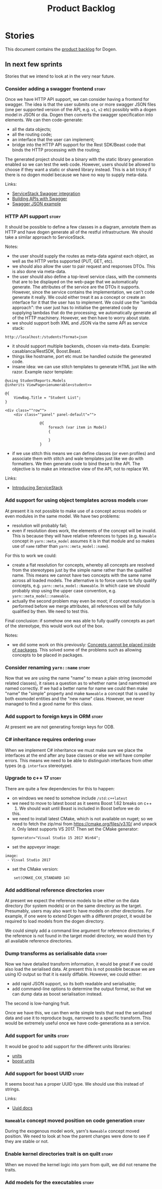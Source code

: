 #+options: date:nil toc:nil author:nil num:nil
#+title: Product Backlog
#+tags: { reviewing(r) }
#+tags: { story(s) epic(e) }

* Stories

This document contains the [[http://www.mountaingoatsoftware.com/agile/scrum/product-backlog][product backlog]] for Dogen.

** In next few sprints

Stories that we intend to look at in the very near future.

*** Consider adding a swagger frontend                                :story:

Once we have HTTP API support, we can consider having a frontend for
swagger. The idea is that the user submits one or more swagger JSON
files (one per supported version of the API, e.g. =v1=, =v2= etc)
possibly with a dogen model in JSON or dia. Dogen then converts the
swagger specification into elements. We can then code-generate:

- all the data objects;
- all the routing code;
- an interface that the user can implement;
- bridge into the HTTP API support for the Rest SDK/Beast code that
  binds the HTTP processing with the routing;

The generated project should be a binary with the static library
generation enabled so we can test the web code. However, users should
be allowed to choose if they want a static or shared library
instead. This is a bit tricky if there is no dogen model because we
have no way to supply meta-data.

Links:

- [[http://docs.servicestack.net/swagger-api][ServiceStack Swagger integration]]
- [[http://radar.oreilly.com/2015/09/building-apis-with-swagger.html][Building APIs with Swagger]]
- [[http://petstore.swagger.io/v2/swagger.json][Swagger JSON example]]

*** HTTP API support                                                  :story:

It should be possible to define a few classes in a diagram, annotate
them as HTTP and have dogen generate all of the restful
infrastructure. We should take a similar approach to ServiceStack.

Notes:

- the user should supply the routes as meta-data against each object,
  as well as the HTTP verbs supported (PUT, GET, etc).
- we should also allow the user to pair request and responses
  DTOs. This is also done via meta-data.
- the user should also define a top-level service class, with the
  comments that are to be displayed on the web-page that we
  automatically generate. The attributes of the service are the DTOs
  it supports. However, since the service contains the implementation,
  we can't code generate it really. We could either treat it as a
  concept or create an interface for it that the user has to
  implement. We could use the "lambda approach": the user just has to
  initialise the generated code by supplying lambdas that do the
  processing; we automatically generate all of the HTTP
  machinery. However, we then have to worry about state.
- we should support both XML and JSON via the same API as service
  stack:

: http://localhost:/students?format=json

- it should support multiple backends, chosen via meta-data. Example:
  casablanca/RestSDK, Boost.Beast.
- things like hostname, port etc must be handled outside the generated
  code.
- insane idea: we can use stitch templates to generate HTML just like
  with razor. Example razor template:

: @using StudentReports.Models
: @inherits ViewPage<ienumerable<student>>
:
: @{
:     ViewBag.Title = "Student List";
: }
:
: <div class=""row"">
:     <div class=""panel" panel-default"="">
:
:                 @{
:                     foreach (var item in Model)
:                     {
:
:                     }
:                 }

- if we use stitch this means we can define classes (or even profiles)
  and associate them with stitch and wale templates just like we do
  with formatters. We then generate code to bind these to the API. The
  objective is to make an interactive view of the API, not to replace
  Wt.

Links:

- [[http://www.dotnetcurry.com/aspnet/1056/introducing-service-stack-tutorial][Introducing ServiceStack]]

*** Add support for using object templates across models              :story:

At present it is not possible to make use of a concept across models
or even modules in the same model. We have two problems:

- resolution will probably fail;
- even if resolution does work, the elements of the concept will be
  invalid. This is because they will have relative references to types
  (e.g. =Nameable= concept in =yarn::meta_model= assumes it is in
  that module and so makes use of =name= rather than
  =yarn::meta_model::name=).

For this to work we could:

- create a flat resolution for concepts, whereby all concepts are
  resolved from the stereotypes just by the simple name rather than
  the qualified name. This means we cannot have two concepts with the
  same name across all loaded models. The alternative is to force
  users to fully qualify concepts,
  e.g. =yarn::meta_model::Nameable=. In which case we should probably
  stop using the upper case convention,
  e.g. =yarn::meta_model::nameable=.
- actually the second problem may even be moot; if concept resolution
  is performed before we merge attributes, all references will be
  fully qualified by then. We need to test this.

Final conclusion: if somehow one was able to fully qualify concepts as
part of the stereotype, this would work out of the box.

Notes:

- we did some work on this previously: [[https://github.com/DomainDrivenConsulting/dogen/blob/master/doc/agile/v1/sprint_backlog_00.org#concepts-cannot-be-placed-inside-of-packages][Concepts cannot be placed
  inside of packages]]. This solved some of the problems such as
  allowing concepts to be placed in packages.

*** Consider renaming =yarn::name=                                    :story:

Now that we are using the name "name" to mean a plain string (exomodel
related classes), it raises a question as to whether name (and
nametree) are named correctly. If we had a better name for name we
could then make "name" the "simple" property and make =Nameable= a
concept that is used by both exomodel entities and the "new name"
class. However, we never managed to find a good name for this class.

*** Add support to foreign keys in ORM                                :story:

At present we are not generating foreign keys for ODB.

*** C# inheritance requires ordering                                  :story:

When we implement C# inheritance we must make sure we place the
interfaces at the end after any base classes or else we will have
compiler errors. This means we need to be able to distinguish
interfaces from other types (e.g. =interface= stereotype).

*** Upgrade to c++ 17                                                 :story:

There are quite a few dependencies for this to happen:

- on windows we need to somehow include =/std:c++latest=
- we need to move to latest boost as it seems Boost 1.62 breaks on c++
  17. We should wait until Beast is included in Boost before we do
  this.
- we need to install latest CMake, which is not available on nuget; so
  we need to fetch the zip/msi from https://cmake.org/files/v3.10/ and
  unpack it. Only latest supports VS 2017. Then set the CMake
  generator:

:    $generator="Visual Studio 15 2017 Win64";

- set the appveyor image:

: image:
:  - Visual Studio 2017

- set the CMake version:

:     set(CMAKE_CXX_STANDARD 14)

*** Add additional reference directories                              :story:

At present we expect the reference models to be either on the data
directory (for system models) or on the same directory as the
target. Presumably, users may also want to have models on other
directories. For example, if one were to extend Dogen with a different
project, it would be required to load models from the dogen
directory.

We could simply add a command line argument for reference directories;
if the reference is not found in the target model directory, we would
then try all available reference directories.

*** Dump transforms as serialisable data                              :story:

Now we have detailed transform information, it would be great if we
could also load the serialised data. At present this is not possible
because we are using IO output so that it is easily diffable. However,
we could either:

- add rapid JSON support, so its both readable and serialisable;
- add command-line options to determine the output format, so that we
  can dump data as boost serialisation instead.

The second is low-hanging fruit.

Once we have this, we can then write simple tests that read the
serialised data and use it to reproduce bugs, narrowed to a specific
transform. This would be extremely useful once we have
code-generationa as a service.

*** Add support for units                                             :story:

It would be good to add support for the different units libraries:

- [[https://github.com/nholthaus/units][units]]
- [[http://www.boost.org/doc/libs/1_65_1/doc/html/boost_units.html][boost units]]

*** Add support for boost UUID                                        :story:

It seems boost has a proper UUID type. We should use this instead of
strings.

Links:

- [[http://www.boost.org/doc/libs/1_65_1/libs/uuid/uuid.html][Uuid docs]]

*** =Nameable= concept moved position on code generation              :story:

During the exogenous model work, yarn's =Nameable= concept moved
position. We need to look at how the parent changes were done to see
if they are stable or not.

*** Enable kernel directories trait is on quilt                       :story:

When we moved the kernel logic into yarn from quilt, we did not rename
the traits.

*** Add models for the executables                                    :story:

At present the executables are all hand-crafted. However, as we want
to move the options into each executable we need them to be in a
model.

When we tackle this we should take into account testability as well.
At present we have some hacks around binaries to allow us to test the
code. We manually create a static library that excludes main so that
the tests can include it. We should make this the code-generated
approach when we start generating CMake files for binaries.

Tasks:

- tailor generates names with extensions so we have yarn.dia.json. We
  need to drop the .dia part.
- references have extensions on them as well. We need to drop all
  extensions and then be clever and look for files ending on any of
  the supported extensions. If more than one, error.
- add meta-data for "model type": library or executable. Defaults to
  library. When library, users can make use of the CMake machinery to
  determine if static or shared.
- create a model for each executable and add the options to the model;
- add meta-data to generate an executable instead of a library in
  CMake.
- generate a main skeleton if one does not exist.
- remove options project.

*** Add support for inline namespaces                                 :story:

Enable c++17. - windows requires cpp latest. Then fix inner namespaces
(e.g. a::b::c).

We still need to support the old syntax for pre c++-17.

We need to add a new standard to =quilt.cpp= and when its set to
c++-17 we should automatically use inline namespaces.

*** Rename fabric and formattables                                    :story:

In the long run, we should use proper names for these namespaces:

- fabric is meta-model;
- formattables houses transformations.

Unfortunately this will cause problems with the yarn names.

*** Assorted problems to look at                                      :story:

These need to be put into stories:

- Registrar coming out even when there is no inheritance.
- No setting to add include for precompiled headers: stdafx.h
- No vcxproj for c++ and no way to add code-generated files. Ideally
  one should be able to include a code-generated file into project
  with list of items

*** Start documenting the theoretical aspects of Dogen                :story:

Up to now we have more or less coded Dogen as we went along; we
haven't really spent a lot of time worrying about the theory behind
the work we were carrying out. However, as we reached v1.0, the theory
took center stage. We cannot proceed to the next phase of the product
without a firm grasp of the theory. This story is a starting point so
we can decide on how to break up the work.

*** Add support for proper JSON serialisation in C++                  :story:

We need to add support for JSON in C++. It will eventually have to
roundtrip to JSON in C# but that will be handled as two separate
stories.

Libraries:

- One option is [[https://github.com/cierelabs/json_spirit][json_spirit]].
- Another option is [[https://github.com/miloyip/rapidjson][RapidJson]].
- Actually there is a project comparing JSON libraries: [[https://github.com/miloyip/nativejson-benchmark][nativejson-benchmark]]
- One interesting library is [[https://github.com/dropbox/json11][Json11]].

When we implement this we should provide support for JSON with
roundtripping tests.

We will not replace the current IO implementation; it should continue
to exist as is, requiring no external dependencies.

We should consider supporting multiple JSON libraries: instead of
making the mistake we did with serialisation where we bound the name
=serialization= with boost serialisation, we should call it by its
real name, e.g. =json_spirit= etc. Then when a user creates a
stereotype for a profile such as =Serializable= it can choose which
serialisation codecs to enable for which language. This means that the
same stereotypes can have different meanings in different
architectures, which is the desired behaviour.

We should create a serialise / deserialise functions following the
same logic as boost:

#+begin_src c++
void serialize(Value& v, const object& o);
void serialize(Value& v, const base& b);

void deserialize(const Value& v, object& o);
base* deserialize(const Value& v);
#+end_src

Or perhaps even better, we can make the above the internal methods and
use =operator<<= and =operator>>= as the external methods:

#+begin_src c++
void operator<<(Value& v, const object& o);
void operator>>(const Value& v, object& o);
#+end_src

Notes:

- create a registrar with a map for each base type. The function
  returns a base type pointer.
- when you deserialize a base type pointer, you call the pointer
  deserialize above. Same for when you have a pointer to an object. It
  will internally call the registrar (if its a base type) and get the
  right function.
- this means we only need to look at type for inheritance. Although we
  should probably always do it for validation? However, what happens
  if we want to make a model so we can read external JSON? It won't
  contain type markings.
- =operator>>= will not be defined for pointers or base classes.
- this wont work for the case of =doc << base=. For this we need a map
  that looks up on type_index.

Merged stories:

For the previous attempt to integrate RapidJson see this commit:

b2cce41 * third party: remove includes and rapid json

*Add support for JSON serialisation*

We should have proper JSON serialisation support, for both reading and
writing. We can then implement IO in terms of JSON.

*Raw JSON vs cooked JSON*

If we do implement customisable JSON serialisation, we should still
use the raw format in streaming. We need a way to disable the cooked
JSON internally. We should also re-implement streaming in terms of
this JSON mode.

*** Add support for object cloning                                    :story:

#+begin_quote
*Story*: As a dogen user, I want to be able to clone object state so
that I don't have to do this manually.
#+end_quote

We should have a clone method which copy constructs all non-pointer
types, and then creates new objects for pointer types.

Ideally users should be able to mark specific object as "cloneable"
rather than generate clone methods for all objects in a model since it
only makes sense for objects which have pointers. We need some
meta-data knob to control the generation of the clone method.

*** Add support for boost pointer container                           :story:

It should be fairly straightforward to add support for the boost
pointer containers: list, vector, array, set, map, unordered set and
unordered map. In general we can rely on the existing families for the
STL containers. The only snag is that the element on the pointer
container is a pointer in some cases - but no all, as the container
will automatically dereference sometimes. This means we may have some
weird impedance mismatches.

We already have serialisation support for all containers.

Links:

- [[http://www.boost.org/doc/libs/1_64_0/libs/ptr_container/doc/headers.html][Pointer Container Library - Library Headers]]

*** Use the in-memory interface of LibXml                             :story:

At present, our C++ wrappers on top of LibXml are using the file based
interface. We should do in-memory processing of the XML file. Once
this is in place, we can change the exogenous transformers to use
strings rather than paths to files.

*** Make creating new facets easier                                   :story:

For types that are stitchable such as formatters, we need to always
copy and paste the template form another formatter and then update
values. It would be great if we could have dogen generate a bare-bones
stitch template. This is pretty crazy so it requires a bit of
concentration to understand what we're doing here:

- detect that the =yarn::object= is annotated as
  =quilt.cpp.types.class_implementation.formatting_style= =stitch=.
- find the corresponding expected stitch file. If none is available,
  /dynamically/ change the =formatting_style= to =stock= and locate a
  well-known stitch formatter.
- the stitch formatter uses a stitch template that generates stitch
  templates. Since we cannot escape stitch markup, we will have to use
  the assistant. One problem we have is that the formatter does not
  state all of the required information such as what yarn types does
  it format and so forth. We probably need a meta-model concept to
  capture the idea of formatters - and this could be in yarn - and
  make sure it has all of this information. This also has the
  advantage of making traits, initialisers etc easier. We can do the
  same for helpers too.
- an additional wrinkle is that we need different templates for
  different languages. However, perhaps these are just wale templates
  in disguise rather than stitch templates? Then we can have the
  associated default wale templates, very much in the same way we have
  wale templates for the header files. They just happen to have stitch
  markup rather than say C++ code.

This is a radically different way from looking at the code. We are now
saying that yarn should have concepts for:

- facets: specialisation of modules with meta-data such as facet name
  etc. This can be done via composition to make our life easier.
- formatters and helpers: elements which belong to a facet and know of
  their archetype, wale templates, associated yarn element and so
  forth.

We then create stereotypes for these just like we did for
=enumeration=. As part of the yarn parsing we instantiate these
meta-objects with all of their required information. In addition, we
need to create what we are calling at present "profiles" to define
their enablement and to default some of its meta-data.

When time comes for code-generation, these new meta-types behave in a
more interesting way:

- if there is no stitch template, we use wale to generate it.
- once we have a stitch template, we use stitch to generate the c++
  code. From then on, we do not touch the stitch template. This
  happens because overwrite is set to false on the enablement
  "profile".

Merged stories:

*Code generate initialisers and traits*

If we could mark the modules containing facets with a stereotype
somehow - say =facet= for example, we could automatically inject two
meta-types:

- =initialzer=: for each type marked as =requires_initialisation=,
  register the formatter. Register the types as a formatter or as a
  helper.
- =traits=: for each formatter in this module (e.g. classes with the
  stereotype of =C++ Artefact Formatter= or =C# Artefact Formatter=),
  ask for their archetype. The formatters would have a meta-data
  parameter to set their archetype. In fact we probably should have a
  separate meta-data parameter (archetype source? archetype?).

We may need to solve the stereotype registration problem though, since
only C++ would know of this facet. Or we could hard-code it in yarn
for now.

Motes:

- how does the initialiser know the formatter is a =quilt.cpp=
  formatter rather than say a C# formatter? this could be done via the
  formatter's archetype - its the kernel.
- users can make use of this very same mechanism to generate their own
  formatters. We can then load up the DLL with boost plugin. Note that
  users are not constrained by the yarn meta-model. That is to say,
  they can create new meta-types using the fabric approach as we do in
  =quilt.cpp=. Their DLL then defines the formatters which are able to
  process those meta-types. The only snag in all of this is the
  expansion machinery. We use static visitors all over the place, and
  without somehow dynamically knowing about the new types, they will
  not get expanded. We need to revisit expansion in this light to see
  if there is a way to make it more dynamic somehow, or at least have
  a "default" behaviour for all unknown types where we do the generic
  things to them such as computing the file path, etc. This is
  probably sufficient for the vast majority of use cases. The other
  wrinkle is also locator. We are hard-coding paths. If the users
  limit themselves to creating "regular" entities rather than say
  CMakeLists/msbuild like entities which have some special way to
  compute their names, then we don't have a problem. But there should
  be a generic way to obtain all path elements apart from the file
  name from locator. And also perhaps have facets that do not have a
  facet directory so that we can place types above the facet
  directories such as SLNs, CMakeLists, etc.

*** Add column name support to ORM                                    :story:

At present we need to fall back to ODB pragmas in order to rename a
column. We should have =yarn.orm.column_name=.

*** Allow users to override string prefixes in test data              :story:

At present we have a hard-coded string prefix in test data:
=a_string_". This has been is fine up to now, but we have bumped into
a problem when using it with ORM: some fields in the database are too
small to fit the prefix (e.g. =VARCHAR[5]=). The quick solution for
this is to make the prefix customisable when we instantiate the
generator.

Actually this is not quite that straightforward: in order to allow
users to configure the string prefix, we'd have to extend all helpers
to have a "prefix" argument of type string because we do not know
which helpers are the string helpers. An alternative is to have a test
data configuration, with the following configurable points:

- string prefix
- path prefix
- numeric start
- date start

The configuration is an optional parameter supplied to the
generator. If empty we use the default configuration which could
potentially be read from meta-data, although we do not have a use case
for this.

However, we have a slight problem: if a model M0 has types from
another model M1, we will end up with two configurations (one per
model). When we call a M0 generator which calls an M1 generator, we
need to somehow send the configuration across as well. Since they are
different types (even though identical in layout) we need to copy the
configuration across. This could be achieved with a template
method. Alternatively we could make all helper methods a template
method that takes in a configuration:

#+begin_src c++
template<typename Configuration>
create_XYZ(unsigned int position, const Configuratio& c) {
...
}
#+end_src

Actually this won't work: we still have the problem of calling
external generators.

A simpler but less typed solution is to use =std::tuple=:

: std::tuple<std::string, std::string, int, int> configuration

The other interesting point is that this is perhaps an ORM
problem. After all, we could have a =VARCHAR[2]= string, and
configuring the prefix won't help. What we really need is to figure
out how many digits one can put in the string, given the available
size. Users can supply the sizes as part of the ORM configuration. We
can then do a simple heuristic:

- does the prefix fit? if not, drop it.
- what is the max value for the counter that will fit the string size?
  Use it as a modulus.

Tasks:

- inject a new fabric type for test data configuration. It can be a
  simple struct.

*** Ignore ODB files automatically                                    :story:

At present we are adding the following regular expressions to knitter
whenever we are using ODB with dogen:

:        --ignore-files-matching-regex .*sql
:        --ignore-files-matching-regex .*-odb.*)

We should inject the ODB files automatically into the list of expected
files. For a given element =foreign_key=, we will have a dogen file

: foreign_key_pragmas.hpp

We will also have the following ODB files:

: foreign_key-odb.cxx
: foreign_key-odb.hxx
: foreign_key-odb.ixx

The first file can either be on the =include/odb= directory or on the
=src/odb= directory (it is moved by the ODB target). All other files
are placed in the =include/odb= folder. Note that at present we are
using =cpp= extension rather than =cxx=.

In addition, on a multi-database environment we also have:

- =repository-odb-oracle.hxx=
- =repository-odb-pgsql.hxx=
- ...

Ideally we should also add the ODB include files to the master
includes. However, we probably need a separate master include file
just for ODB files.

One of the amazing side-effects of this approach is that we will
automatically delete any ODB files which are no longer required
(because we will not generate ignores for them). At present we are
manually deleting them.

This also means we can add the ODB files to the visual studio project
even before they get generated.

*** Code-generate a "one-shot" serialisation API                      :story:

For the dia model we manually generated a class called
=diagram_serialization_helper=. It provided a simple API to read/write
the dia model:

: static void to_xml(std::ostream& s, const diagram& d);
: static diagram from_xml(std::istream& s);

It would be nice to have this code-generated and also to cover the
other two archives (text, binary).

Users should be able to mark types with some property so that we know
we need to generate these wrappers.

Another common use case is to serialise from and to string. It would
be nice to have helpers for strings too.

These APIs can then be reused by the caching layer.

We could have a stereotype that marks a class as requiring this kind
of serialisation, such as "serialisation entry point".

*** Primitives are not comparable                                     :story:

Our wrapping code around primitives means we can no longer perform
arithmetic operations on them or comparisons. This may be what is
intended (e.g. adding or multiplying =customer_id= does not make
sense) but it also means we can't delete ranges from the database for
example. It would be nice if there was some meta-data we could add to
primitives to make this possible:

- =comparable=
- etc

With this we would generate the appropriate operators by delegating to
the underlying type.

We probably need some way of knowing if the underlying type supports
comparisons. A meta-data flag used to annotate proxy models would be
sufficient.

*** Introduce dogen projects                                          :story:

At present we are manually configuring each dogen target, adding each
separately to the build system. Perhaps a better approach is to have a
dogen project file where one can configure all of the targets in one
go. We don’t necessarily have to call dogen directly – perhaps another
command line tool is responsible for invoking dogen? The problem here
is that we’d end up with all dogen models in memory.

At any rate, the project file would contain all models for a given
product. We could possibly run with “all” or “specific” whereby the
user would supply one or more projects to code generate. For all
properties that are common, we’d defined them only once somehow
(common regexes, log level, etc).

One interesting thing is that once we have support for projects we can
make things slightly more efficient:

- cache all system models and other data from filesystem;
- load exomodels only once for all references; first check to see if
  there is a cached version and if not execute the exomodel chain
  again. Actually we may even be able to go up the endomodel chain all
  the way up to merging.

*** Add a top-level "Visual Studio" knob                              :story:

We have a number of features that only make sense when on Windows and
building for Visual Studio. We should have a top-level knob that
enables or disables all of these features in one go:

- =quilt.cpp.visual_studio.enabled=

However, we don't really seem to have a way to "link" features such
that when a feature is enabled all of its sub-features are enabled. We
have some hacks for this for the relationship between facets and
formatters but this is not general. We need a general way to declare a
dependency between two "things" and to state a few rules for B depends
on A:

- if A is explicitly enabled, it does not matter if B is enabled or
  disabled.
- if A is not explicitly enabled, it is enabled if B is enabled and
  vice-versa; it defaults to B.
- if B is not explicitly enabled, it uses its default value.

It should be possible to declare arbitrary graphs with these
dependencies.

In this way we'd see features as a graph, with platform-independent
and platform-specific nodes:

- platform independent: types, test_data, io, serialisation, visual
  studio, etc.
- platform specific: c++ types. c++ test data. boost serialisation,
  c++ visual studio, etc.

Dependencies between features can be static or dynamic:

- static means that the state of the instances of the meta-model are
  not relevant to determining the outcome.
- dynamic means the opposite.

For example, forward declarations has a dynamic dependency on types
because depending on the state of the type we may need to force it to
come out. For example, if there is a pointer.

It would be nice if we could move all of these machinery into yarn or
quilt. It doesn't make a lot of sense to place it in either, to be
fair, since its not a platform-independent meta-model concept
(e.g. yarn) and whilst it is a platform-specific concept, it is not
kernel specific. Perhaps it should leave on its own model.

There are several aspects:

- the total list of formatters and facets
- the relationships between them
- functions for the dynamic dependencies that take in an element
- the computation of the enablement.

*** Add support for Visual Studio C++ projects                        :story:

Visual studio project needs the files to be listed by hand. We can
either generate the project or the user has to manually add the
files. This is a problem every time they change. Requirements:

- we need to be able to support multiple VS versions as well (user
  configurable)
- user may want to import property sheets
- need guids (as per C# projects)
- need additional library/include directories
- need to add pre-compiled headers support with /FI.
- add a solution for good measure, using the C# code.
- add filter files for headers and source files.

As per ODB, users may also want to build with different versions of
VS. We should allow generating more than one solution and postfix them
with the VS version.

We should also generate filters for the project:

- header files
- source files
- ODB header files
- ODB source files

The inclusion of ODB files must be done using regular expressions
because we do not want to have to do two passes for knit; so we don't
really know what files are available. However, if the ODB files have a
=cxx= extension, we can just =CLInclude= =*cxx=.

Links:

- [[https://msdn.microsoft.com/en-us/library/2208a1f2.aspx][Project Files]]

*** Add support for exports on windows                                :story:

We should add export macros for shared objects/DLLs for windows. We
should create a file =exports.hpp= probably at top-level with all the
exports.

#+begin_example
#pragma once

#ifdef MODEL_DECL
    #undef MODEL _DECL
#endif

#ifdef MODEL _EXPORTS
    #define MODEL _DECL __declspec(dllexport)
#else
    #define MODEL _DECL __declspec(dllimport)
#endif
#+end_example

It is used as follows:

: class MODEL_DECL Tags xxx

We should probably also add GCC support.

- [[https://gcc.gnu.org/wiki/Visibility][GCC Visibility]]

*** Add =targetver.h= support                                         :story:

On windows we should be generating the targetver header.

Links:

- [[https://github.com/Microsoft/Windows-classic-samples/blob/master/Samples/RadialController/cpp/targetver.h][targetver.h]]

*** Add support for DLL Main on windows                               :story:

At present we are manually generating DLL Main by hand and then
excluding it on regexes. This is not ideal and will be more of a
problem when we generate project files. Ideally we should code
generate it. Requirements:

- user must be able to disable it;
- user must be able to handcraft it in case they want different
  contents;

Links:

- [[https://msdn.microsoft.com/en-us/library/aa370448(v%3Dvs.85).aspx][DLL Main]]

*** Add support for pre-compiled headers on windows                   :story:

Most VS users have pre-compiled headers. We need to generate
=stdafx.h= etc. For now we can have it minimally populated until we
understand better the requirements.

Actually we could probably do a very simple computation in quilt to
figure out the most frequently used headers and add those to
=stdafx=. We just need to go through the entire model in the inclusion
expander to perform this calculation.

In addition we need to make sure =stdafx= is added as the first
include.

We should have a quilt setting for pre-compilation. We should also
check that visual studio support is enabled in order to generate
=stdafx=.

*** Spirit: Improve error reporting                                   :story:

# Overview

At present when the parser fails we give the user no idea as to why it
failed; we just return the failed state. In theory we should be
reporting errors:

#+begin_example
        on_error<fail>
            (
                type_name,
                std::cout << val("Error! Expecting ")
                << _4                             // what failed?
                << val(" here: \"")
                << construct<std::string>(_3, _2) // iterators to error-pos, end
                << val("\"")
                << std::endl
                );
#+end_example

In practice this never does anything.

# Requirements

- get the =on_error= expression to trigger when an error occurs
- raise an exception with the contents that we are sending to
  std::cout at present.

*** Spirit: Add support for "native" arrays                           :story:

At present our parser does not support arrays such as:

#+begin_example
int[50];
#+end_example

This should result on a name with a size associated with it. The
parser cannot cope with this. Ideally one should be able to declare a
const for the size on the class too:

#+begin_example
            static const int maxLimit = 50;
            int objects[maxLimit];
#+end_example

So that we'd just recall the size parameter as a string in the name
tree rather than just expect it to be an integer.

*** Immutable types cannot be owned by mutable types                  :story:

When we try to create a mutable class that has a property of an
immutable type, the code fails to compile due to the swap
method. This is because immutable types do not provide swap.

*** Rename main Dogen package in Debian                               :story:

At present we seem to have called our package =dogen-applications=:

: $ apt-cache search dogen-applications
: dogen-applications - The Domain Generator - Generates source code for domain driven development.

We should try to call it just =dogen=.

*** Check for incompatibility between input language and enabled kernels :story:

At present it is possible to have a model with input language of say
C++ but with the C# kernel enabled. We should throw if the input
language is incompatible with the enabled kernels.

Sadly this is not trivial. This is because quilt only sees the mapped
models; thus as far as knit is concerned, we ask for the input
language (e.g. c++) and there is an enabled kernel for it. We don't
look at it from the enabled kernel's perspective (e.g. "C# is enabled,
why is there no input language for it?"). We could have a method in
quilt that returns all enabled kernels; we could then look at all
models we are going to build and if there is a mismatch we can
throw. But extracting the =configuration_factory= out of quilt
workflow is not going to be easy without screwing up the API.

*** Handcrafted support for fabric types                              :story:

At present we can either disable fabric types or enable them
(CMakeLists, etc). However, there is a third common use case: to
handcraft them. To do this we normally disable them and then add the
file to the ignore list:

:  --ignore-files-matching-regex .*/CMakeLists.txt)

One could conceive of some meta-data support that would make this
process a tad easier and more generic:

: quilt.cpp.cmakelists.stereotypes=handcrafted

Then hopefully the existing pipeline would take over and we'd generate
the files for the first time but then let the user overwrite it. This
would also be applicable to all fabric types (registrar, etc) but we'd
have to manually read each stereotype on each factory.

*** Clean up annotation scope types                                   :story:

As part of the attribute rename (which used to be called property) we
should have renamed the annotation scope as well to attribute.

In addition, we have a scope type of "entity" but the yarn meta-model
type is really "element".

We should also check if "not applicable" scope is in use, and if not
delete it.

*** Add a new annotation type of "pair"                               :story:

It would be nice to be able to declare a annotation type with a value
type of "pair" or "key value pair" and have the annotations
automatically perform the splitting. The separator should not be
equals, since we already use that for annotations kvps, but it could
be comma, pipe, etc. The API would be augmented to return a
=std::pair= with key and value.

One slight snag: the value could be of any type:

- boolean
- string
- enumeration (when we support these)
- even text collection

We can start by just supporting strings, but probably worthwhile
having a think on how to specify the type.

*** Create a base options class across all tools                      :story:

At present we are copying and pasting a bit of code related to general
options across all the command line tools (knitter, darter, stitcher,
tailor). We could create a base class that has the common options and
then have a factory that populates the boost program options
associated with that class.

Ideally we should also have a log initialisation class that uses those
common options.

*** Not setting output language results in weird errors               :story:

When setting the input language to language agnostic and not setting
the output languages, we get the following error:

: /dogen/projects/yarn/src/types/legacy_name_tree_parser.cpp(123): Throw in function std::__cxx11::string {anonymous}::grammar<Iterator>::scope_operator_for_language(dogen::yarn::languages) [with Iterator = __gnu_cxx::__normal_iterator<const char*, std::__cxx11::basic_string<char> >; std::__cxx11::string = std::__cxx11::basic_string<char>]
: Dynamic exception type: boost::exception_detail::clone_impl<dogen::yarn::parsing_error>
: std::exception::what: Invalid or unsupported language: { "__type__": "languages", "value": "language_agnostic" }
: [tag_workflow*] = Code generation failure.
: [owner*] = <dogen><test_models><all_path_and_directory_settings><package_0><package_0_1><class_2>
: unknown location(0): fatal error: in "workflow_tests/all_path_and_directory_settings_generates_expected_code_dia": std::runtime_error: Error during test
: /home/marco/Development/DomainDrivenConsulting/dogen/projects/knit/tests/workflow_tests.cpp(213): last checkpoint

*** Using underscores with C# results in invalid code                 :story:

When building in LAM, if one uses underscore notation we create code
like so:

:        public int prop_0 { get; set; }
:        public class_0(int prop_0)
:        {
:            prop_0 = prop_0;
:        }

C# thinks we're assigning the parameter to itself rather than making
use of the property.

The right fix for this is to support the "camel case mode" where we
will interpret underscores and generate camel case identifiers.

For now we should warn users when they try to use lower case
attributes in C#.

*** Support containers correctly in annotations                       :story:

At present we are allowing users to enter the same key multiple times
to represent a container:

: #DOGEN yarn.output_language=cpp
: #DOGEN yarn.output_language=csharp


This was an acceptable pattern from a Dia perspective, because we had
control of the KVP semantics. However, when we copied the pattern
across to the JSON representation things did not work out so
well. This is because the following JSON:

:     "yarn.output_language": "csharp",
:     "yarn.output_language": "cpp",

Is interpreted by a lot of JSON parsers as a duplicate, and results on
only a single KVP making it. We could try to solve a lot of problems
in one go and standardise all of the meta-data on JSON:

- use start and end markers to enclose the JSON when in dia. Story:
  [[https://github.com/DomainDrivenConsulting/dogen/blob/master/doc/agile/product_backlog.org#consider-adding-a-start-and-end-dogen-variable-block-in-dia][Consider adding a start and end dogen variable block in dia]]
- this would also solve the problem with pairs (or at least part of
  it). Story: [[https://github.com/DomainDrivenConsulting/dogen/blob/master/doc/agile/sprint_backlog_99.org#add-a-new-annotation-type-of-pair][Add a new annotation type of “pair”]]
- we could allow users to keep the JSON externally. Story: [[https://github.com/DomainDrivenConsulting/dogen/blob/master/doc/agile/sprint_backlog_99.org#add-support-for-one-off-profiles][Add support
  for “one off” profiles]]
- the JSON would also work nicely with the concept of a dogen
  project. Story: [[https://github.com/DomainDrivenConsulting/dogen/blob/master/doc/agile/sprint_backlog_99.org#introduce-dogen-projects][Introduce dogen projects]]

However, before we embark on this story we need to perform a lot of
analysis on this.

Notes:

- [[http://json-schema.org/][JSON Schema]]
- [[https://github.com/aspnet/Home/wiki/Project.json-file][Project.Json]]
- yarn.dia.comment is no longer necessary, just look for the
  markers.
- we should only allow arrays of simple types.
- the fragment used inside Dia should be identical to the file
  supplied as argument for the one-off profile and it should also
  identical to a fragment inside a project. Do we need to support both
  projects and one-off profiles?

Sample:

#+begin_src
  "annotation": {
    "yarn.dia.comment": true,
    "yarn.dia.external_modules": "dogen::test_models",
    "annotations.profile": "dogen",
    "yarn.input_language": "language_agnostic",
    "yarn.output_language": [ "csharp", "cpp" ]
#+end_src

This error has been picked up by codacy too:

- [[https://www.codacy.com/app/marco-craveiro/dogen/commit?cid%3D79696432&bid%3D3493157&utm_campaign%3Dnew_commit&utm_medium%3DEmail&utm_source%3DInternal][Commit 91886c6]]&

*** Setting include and source directory to empty                     :story:

At present it does not seem possible to set either the include or
source directories to empty. This probably just requires annotations
to understand empty values, e.g.

: a.b.c=

*** Drop the "c++-" prefix in meta-data for standard                  :story:

At present we do:

: quilt.cpp.standard=c++-98

The "c++-" seems a bit redundant.

*** "Assistant" type found in test model                              :story:

We seem to be generating an "Assistant" type on the =primitve= test model:

: 2017-02-01 10:28:44.513705 [DEBUG] [quilt.cpp.formattables.helper_expander] Procesing element: <dogen><test_models><primitive><Assistant>

Figure out what this type is and why its appearing on this test model.

*** Finish adding support for Language Agnostic Models (LAM)          :story:

Tasks:

- add the missing types to LAM.
- add optional to the list of types. This is actually quite
  complicated because for some types in C# you want to map it to
  nullable, to others just a pointer will do.

LAM type map:

| Type                            | C++                              | C#                                                |
|---------------------------------+----------------------------------+---------------------------------------------------+
| lam::byte                       | unsigned char                    | uchar                                             |
| lam::character                  | char                             | char                                              |
| lam::integer8                   | std::int8_t                      | sbyte                                             |
| lam::integer16                  | std::int16_t                     | System.Int16                                      |
| lam::integer32                  | std::int32_t                     | System.Int32                                      |
| lam::integer64                  | std::int64_t                     | System.Int64                                      |
| lam::integer                    | int                              | int                                               |
| lam::single_floating            | float                            | float                                             |
| lam::double_floating            | double                           | double                                            |
| lam::boolean                    | bool                             | bool                                              |
| lam::string                     | std::string                      | string                                            |
| lam::date                       | boost::gregorian::date           | System.DateTime                                   |
| lam::time                       | boost::posix_time::time_duration | System.TimeSpan                                   |
| lam::date_time                  | boost::posix_time::ptime         | System.DateTime                                   |
| lam::decimal                    | std::decimal                     | System.Decimal                                    |
| lam::dynamic_array<T>           | std::vector<T>                   | System.Collections.Generic.List<T>                |
| lam::static_array<T>            | std::array<T>                    | System.Collections.Generic.Array<T>               |
| lam::unordered_dictionary<K, V> | std::unordered_map<K, V>         | System.Collections.Generic.Dictionary<K, V>       |
| lam::ordered_dictionary<K, V>   | std::map<K, V>                   | System.Collections.Generic.SortedDictionary<K, V> |
| lam::unordered_set<K>           | std::unordered_set<K>            | System.Collections.Generic.HashSet<T>             |
| lam::ordered_set<K>             | std::set<K>                      | System.Collections.Generic.SortedSet<T>           |
| lam::queue<T>                   | std::queue<T>                    | System.Collections.Generic.Queue<T>               |
| lam::stack<T>                   | std::stack<T>                    | System.Collections.Generic.Stack<T>               |
| lam::linked_list<T>             | std::list<T>                     | System.Collections.Generic.LinkedList<T>          |
| lam::pointer<T>                 | boost::shared_ptr<T>             | <erase>                                           |

*Previous Understanding*

When we start supporting more than one language, one interesting
feature would be to be able to define a model once and have it
generated for all supported languages. This would be achieved by
having a system model (or set of system models) that define all the
key types in a language agnostic manner. For example:

: lam::string
: lam::int
: lam::int16

Each of these types then has a set of meta-data fields that map them
to a type in a supported language:

: lam:string: cpp.concrete_type_mapping = std::string
: lam:string: csharp.concrete_type_mapping = string

And so on. We load the user model that makes use of LAM, we generate
the merged model still with LAM types and then we perform a
translation for each of the supported and enabled languages: for every
LAM type, we replace all its references with the corresponding
concrete type. We need to split the supplied mapping into a QName, use
the QName to load the system models for that language, look up the
type and replace it. After the translation no LAM types are left. We
end up with N yarn merged models where N is the number of supported and
enabled languages.

Each of these models is then sent down to code generation. This should
be equivalent to manually generating models per language - we could
use this as a test.

Once we have LAM, it would be great to be able to exchange data
between languages. This could be done as follows:

- XML: create a "LAM" XML schema, and a set of formatters that read
  and write from it. This is kind of like reverse mapping the types
  back to LAM types when writing the XML.
- JSON: similar approach to XML, minus the schema.
- POF: use the coherence libraries to dump the models into POF.

Tasks:

- create the LAM model with a set of basic types.
- add a set of mapping fields into yarn: =yarn.mapping.csharp=, etc
  and populate the types with entries for each supported language.
- create a notion of mapping of intermediate models into
  languages. The input is the merged intermediate model and the output
  is N models one per language. We also need a way to associate
  backends with languages. Each model is sent down to its backend.
- note that reverse mapping is possible: we should be able to
  associate a type on a given language with it's lam type. This means
  that, given a model in say C#, we could reconstruct a yarn lam model
  (or tell the user about the list of failures to map). This should be
  logged as a separate story.

Links:

- [[http://stackoverflow.com/questions/741054/mapping-between-stl-c-and-c-sharp-containers][Mapping between stl C++ and C# containers]]
- [[http://stackoverflow.com/questions/3659044/comparison-of-c-stl-collections-and-c-sharp-collections][Comparison of C++ STL collections and C# collections?]]

*** Tidy-up "is floating point"                                       :story:

We should introduce "point type" enumeration to replace "is floating
point":

- none
- floating
- fixed
- exact

*** Add support for nullable built-ins and primitives                 :story:

One useful feature in C# is the ability to add nullable types:

: Nullable<int>
: ?

This is particularly useful for built-in types, although its also
applicable to value types. For primitives this is slightly more
straightforward and we can make it a property of the meta-type (since
the whole point is that users define new primitives for each domain
type). For built-ins its slightly more tricky because its a property
of the attribute. We'd have to extend:

- the name tree to add a "is nullable" to each name tree
- the parser to read nullable and do the right thing
- LAM, to suport some kind of =lam::nullable= which in C++ translates
  to =boost::optional= and C# =Nullable=. Interestingly enough we can
  create a "Nullable type" in the global namespace.

*** Add case conversion support                                       :story:

When we map a LAM model into C#, it will have whatever case we used
originally. This is not ideal as in C++ we'd like to use underscores
instead. It would be nice if there was an "identifier converter" that
went through the model and updated all identifiers from underscores to
camel case. This includes classes, attributes, enumerators, etc. The
LAM model would remain with underscores.

For this to work correctly we'd need some kind of "casing" enumeration
associated with the model, and then another one associated with each
language. This means that if the model is already in camel case, we
would just generate camel case for both C++ and C#.

*** Consider renaming LAM to a sewing term                            :story:

In keeping with the rest of Dogen we should also use a sewing term for
LAM. Wool is an interesting one.

*** Add support for generic container types to C#                     :story:

We should add all major container types and tests for them.

: IEnumerable<T>
: ICollection<T>
: IList<T>
: IDictionary<K, V>
: List<T>
: ConcurrentQueue<T>, ConcurrentStack<T>, LinkedList<T>
: Dictionary<TKey, TValue>
: SortedList<TKey, TValue>
: ConcurrentDictionary<TKey, TValue>
: KeyedCollection<TKey, TItem>

Notes:

- we need a way to determine if we are using a helper, the assistant
  or a sequence generator directly.

*** Allow users to choose mapping sets                                :story:

At present we load the "default" mappings, which are also the only
mappings available. It is entirely possible that users will not agree
with those mappings. If we add a name to the mappings, and provide a
meta-data tag to choose mappings we can then allow users to provide
their own and set the meta-data accordingly. Mapper then reads the
meta-data in the model and uses the requested element map. For this we
need to name the element maps and we also need to create a "mapping
set". These can be indexed by name in the mapping repository. Mapper
chooses the mapping set to use.

In keeping with the idea that profiles are model-level concepts,
mappings should be too. We should be able to import mappings in a UML
diagram and override them or define new ones too.

*** Allow users to override mapping sets at the element level         :story:

Sometimes we may want to use a different mapping just for a particular
element. For example, by default =lam::linked_list= binds to
=std::list= for C++; once Dogen supports =std::forward_list=, one may
want to override this for a partial number of elements. It would be
nice if one could have a meta-data tag at the attribute level that
would override the mapping. The one slight wrinkle is that we would
not be able to supply a breakdown of:

- simple name
- model name
- internal modules

and so forth. So this may cause issues for resolution. We'd have to
test it and see what breaks. If this fails, the alternative is that
the mapping is by id, and we'd resolve it internally using the mapping
container, e.g.:

- create a map of names for each language by id
- user supplies the id for a given language, we look it up and
  retrieve the name.

*** Add support for command line meta-data parameters                 :story:

We do not want to force end users to change their existing file
format. However, it is sometimes necessary to supply parameters into
dogen which are not representable in the existing format. We could
create a very simple extension to the command line arguments that
would generate scribbles; these would then be appended to the model
during the yarn workflow. Example:

: --kvp a=b

or:

: --meta-data a=b

These are in effect model-module level tagged values. We should be
able to supply them in a file or as command-line parameters.

*** Load system models based on language prefix                       :story:

We used a convention for system models that have the language as a
prefix:

: cpp.boost.json
: cpp.builtins.json
: cpp.std.json
: csharp.builtins.json
: csharp.system.collections.generic.json
: csharp.system.collections.json

Coincidentally, this could make life easier when it comes to filtering
models by language: we could pattern match the file name depending on
the language and only load those who match. The convention would then
become a rule for system models. With this we would not have to load
the models, process annotations, etc just to get access to the
language.

*** Add support for ignoring types                                    :story:

#+begin_quote
*Story*: As a dogen user, I want to ignore certain types I am working
on so that I can evolve my diagram over time, whilst still being able
to commit it.
#+end_quote

Sometimes when changing a diagram it may be useful to set some types
to "ignore", i.e. make dogen pretend they don't exist at all. For
instance one may want to introduce new types one at a time. It would
be nice to have a dynamic extension flag for ignoring.

We should probably have some kind of warning to ensure users are aware
of the types being ignored.

Isn't this just using "enable=false" for all formatters?

In a world where we can define bundles of meta-types, and import them
from system models, we could possibly just define a bundle called
=Ignored= with all formatters set to false.

*** Add auxiliary function properties to C#                           :story:

We need to associate a function with an attribute and a
formatter. This could be the helper or the assistant (or nothing).

Actually this is not quite so straightforward. In =io= (c#) we have:

: assistant.Add("ByteProperty", value.ByteProperty, true/*withSeparator*/);

This is a bit of a problem because we now need to different
invocations, one for helper another for the assistant, which differ on
the function prototype. For the helper we need something like:

: Add(assistant, "ByteProperty", value.ByteProperty, true/*withSeparator*/);

So a string is no longer sufficient. Maybe we could have a struct with
auxiliary function properties:

- auxiliary function types = enum with { assistant, helper }
- auxiliary function name = string

So we can have a map of attribute id to map of formatter id to
auxiliary function properties.

Actually we should also create "attribute properties" as a top-level
container so that in the future we can latch on other attribute level
properties.

*** Add internal object dumper resolution in C#                       :story:

We should try to resolve an object to a local dumper, if one exists;
for all model types and primitives. Add a registrar for local dumpers.

: using System;
: using System.Collections.Generic;
:
: namespace Dogen.TestModels.CSharpModel
: {
:     static public class DynamicDumperRegistrar
:     {
:         public interface IDynamicDumper
:         {
:             void Dump(AssistantDumper assistant, object value);
:         }
:
:         static private IDictionary<Type, IDynamicDumper> _dumpers = new Dictionary<Type, IDynamicDumper>();
:
:         static void RegisterDumper(Type type, IDynamicDumper dumper)
:         {
:         }
:     }
: }

*** Fix issues with bintray windows uploads                           :story:

At present we are doing a lot of hacks for windows:

- hardcoding the path to the package
- not uploading on just tags
- uploading to the top-level folder instead of the version.

Ideally we want to reuse the Travis BinTray descriptor but AppVeyor
does not support this directly.

*** Model references are not transitive                               :story:

For some reason we do not seem to be following references of
referenced models. We should load them automatically, now that they
are part of the meta-data. However, the =yarn.json= model breaks when
we remove the reference to annotation even though it does not use this
model directly and =yarn= is referencing it correctly.

The reason why is that we load up references to all intermediate
models, but then on merge we only take target references. What we
really need to do is to combine the reference containers on merge. For
this we need to create a method that loops through the map and inserts
all keys which have not yet been inserted. Something like "merge
references".

*** Add support for boxed types                                       :story:

At present we support built-in types such as =int= but not
=System.Integer=. In theory we should be able to add these types with:

:        "quilt.csharp.assistant.requires_assistance": true,
:        "quilt.csharp.assistant.method_postfix": "ShortByte"

And they should behave just like built-ins.

*** Add handcrafted class to C# test model                            :story:

We should make sure handcrafted code works in C#.

Actually in order to get handcrafted types to work we need support for
enablement. This is a somewhat tricky feature so we should leave it
for after all the main ones are done.

In addition, we should also wait for the model level stereotypes. We
should have a system model that enables/disables formatters, sets the
overwrite flags, etc.

*** Add support for native arrays                                     :story:

At present the legacy yarn parser does not support array notation:
=string[]=. We need to look into how arrays would work for C++ and
implement it in a compatible way. This has been implemented in the new
parser but we haven't yet moved it into production.

Links:

- [[https://www.dotnetperls.com/array][array]]

*** Add fluency support for C#                                        :story:

We need to add fluent support for C#.

C# properties are not compatible with the fluent pattern. Instead, one
needs to create builders, across the inheritance tree.

Links:

- [[http://stackoverflow.com/questions/13761666/how-to-use-fluent-style-syntactic-sugar-with-c-sharp-property-declaration][How to use Fluent style syntactic sugar with c# property declaration]]

*** Add visitor support to C#                                         :story:

Implement the visitor formatters for C#.

*** Benchmarks do not work for utility tests                          :story:

When we run the benchmarks for utility we get an error:

: Running 95 test cases...
: /home/marco/Development/DomainDrivenConsulting/dogen/projects/utility/tests/asserter_tests.cpp(141): error: in "asserter_tests/assert_directory_good_data_set_returns_true": check asserter::assert_directory(e, a) has failed

Seems like the tests do not clean up after themselves. We need to add
some clean up logic and re-enable the tests.

*** Generate benchmarking code                                        :story:

We should automatically add the benchmarking code in the generated
CMakeLists. This could be behind a feature switch in meta-data.

*** Add cross-model support to C#                                     :story:

At present we do not have any tests that prove that cross-model
support is working (other than proxy models). We need to create a user
level model that makes use of types from another model. In theory it
should just work since we are using fully qualified names everywhere.

*** Generate AssemblyInfo in C#                                       :story:

We need to inject a type for this in fabric. For now we can leave it
mainly blank but in the future we need to have meta-data in yarn for
all of its properties:

: [assembly: AssemblyTitle ("TestDogen")]
: [assembly: AssemblyDescription ("")]
: [assembly: AssemblyConfiguration ("")]
: [assembly: AssemblyCompany ("")]
: [assembly: AssemblyProduct ("")]
: [assembly: AssemblyCopyright ("marco")]
: [assembly: AssemblyTrademark ("")]
: [assembly: AssemblyCulture ("")]
: [assembly: AssemblyVersion ("1.0.*")]

These appear to just be properties at the model level.

*** Consider adding a clone method for C#                             :story:

It would be nice to have a way to clone a object graph. We probably
have an equivalent story for this for C++ in the backlog.

*** Consider making the output directory configurable in C#           :story:

At present we are outputting binaries into the =bin= directory,
locally on the project directory. However, it would make more sense to
output to =build/output= like C++ does. For this to work, we need to
be able to supply an output directory as meta-data.

*** Add support for nuget                                             :story:

A proxy model may require obtaining a nuget package. Users should be
able to define a proxy model as requiring a nuget package and then
Dogen should generate =packages.config= and add all such models to it.

: +  <package id="NUnit" version="2.6.4" targetFramework="net45" />

This can be done by defining meta-data at the model level that allows
it to specify the required packages; then, when importing models, we
need to copy across that meta-data and create the set of all dependent
packages and use that to create the =package.config= file.

Meta-data:

- =quilt.csharp.package_name=
- =quilt.csharp.package_version=
- =quilt.csharp.package_target_framework=

Each proxy model can define only one set of these. When merging, we
need to read the meta-data of each referenced model and create a set
for all of them.

The only slight problem is for hand-crafted types. We may need to add
more entries due to hand-crafting, so that a user model may end up
with lots of these. It needs to be a collection.

Interestingly, a similar approach could be done for C++ with say conan.

*** Augment element ID with meta-model type                           :story:

The element ID is considered to be a system-level, opaque
identifier. It could, for all intents and purposes, be a large int. We
have decided to use a string so we can dump it to the log and figure
out what is going on without having to map IDs to a human-readable
value. In the same vein, we could also add another component to the ID
that would contain the meta-model element for that ID. This
information could be placed at the start.

Of course, we will not be able to remove the look-ups we have at
present that try to figure out the meta-model element because they are
related to resolution. But for any other cases it may result in
slightly more performant code. We need to look at all the use cases.

*** Identifiable needs to use camel case in C#                        :story:

At present we are building identifiables with underscores.

*** Add feature to disable regions                                    :story:

We need a way to stop outputting regions if the user does not want
them.

*** Add parameters for using imported assemblies                      :story:

Assemblies imported via proxy models need to have the ability to
supply two parameters:

- assembly name: this is not always the same as the proxy model name;
- root namespace: similarly this may differ from the proxy model name.

These should be supplied as meta data and used when constructing
fabric types.

*** Add msbuild target for C# test model                              :story:

Once we are generating solutions, we should detect msbuild (or xbuild)
and build the solution. This should be a CMake target that runs on
Travis.

*** Add visibility to yarn elements                                   :story:

We need to be able to mark yarn types as:

- public
- internal

This can then be used by C++ as well for visibility etc.

*** Add partial element support to yarn                               :story:

We need to be able to mark yarn elements as "partial". It is then up
to programming languages to map this to a language feature. At present
only [[https://msdn.microsoft.com/en-us/library/wa80x488.aspx][C# would do so]].

It would be nice to have a more meaningful name at yarn
level. However, seems like this is a fairly general programming
concept now: [[https://en.wikipedia.org/wiki/Class_(computer_programming)#Partial][wikipedia]].

*** Add visibility to yarn attributes                                 :story:

We need to be able to mark yarn attributes as:

- public
- private
- protected

*** Add final support in C#                                           :story:

Links:

- [[https://msdn.microsoft.com/en-us/library/88c54tsw.aspx][sealed (C# Reference)]]

*** Add aspects for C# serialisation support                          :story:

We need to add serialisation support:

- C# serialisation
- Data Contract serialisation
- Json serialisation

In C# these are done via attributes so we do not need additional
facets. We will need a lot of configuration knobs though:

- ability to switch a serialisation method on at model level or
  element level.
- support for serialisation specific arguments such as parameters for
  Json.Net.

Links:

- [[https://msdn.microsoft.com/en-us/library/ms731923(v%3Dvs.110).aspx][Types Supported by the Data Contract Serializer]]
- [[https://msdn.microsoft.com/en-us/library/ms731073(v%3Dvs.110).aspx][Serialization and Deserialization]]
- [[https://msdn.microsoft.com/en-us/library/ms733127(v%3Dvs.110).aspx][Using Data Contracts]]
- [[https://msdn.microsoft.com/en-us/library/ms731923(v%3Dvs.110).aspx][Types Supported by the Data Contract Serializer]]

*** Consider adding =artefact_set= to formatters' model               :story:

We are using collections of artefacts quite a bit, and it makes sense
to create an abstraction for it such as a =artefact_set=. However, for
this to work properly we need to add at least one basic behaviour: the
ability to merge two artefact sets. Or else we will end up having to
unpack the artefacts, then merging them, then creating a new artefact
set.

Problem is, we either create the artefact set as a non-generatable
type - not ideal - or we create it as generatable and need to add this
as a free function. We need to wait until dogen has support for
merging code generation.

*** Consider adding stereotype of noncopyable                         :story:

This is a common pattern is C++. However, its not yet clear how this
would work with regular domain types.

*** Add support for "extensions"                                      :story:

Until we have proper merging support, one feature which would be quite
nice is to mark an element as "extensible"; that would automatically
generate hpp/cpp/cs with an appropriate prefix
(e.g. =TYPE_extensions=) so that the user can add "extension
methods". In C# this would map to real extension methods, in C++ to
just helper functions.

Notes:

- this could be a stereotype.
- we could inject a type with the appropriate name, but then we need
  to ensure it uses the handcrafted profile.
- for extra bonus points: it would be nice if the extensions could be
  made a class with access to private properties in the "extended"
  object. This would allow us to encapsulate state.

*** Add support for cross-language LAM serialisation                  :story:

Now we have the basic support for LAM in place, it would be nice to be
able to serialise across languages. This could be done as follows:

- XML: create a "LAM" XML schema, and a set of formatters that read
  and write from it. This is kind of like reverse mapping the types
  back to LAM types when writing the XML.
- JSON: similar approach to XML, minus the schema.
- POF: use the coherence libraries to dump the models into POF.

*** Rename yarn types that clash with reserved keywords               :story:

When we added the new validation rules, yarn did not pass
validation. This is because =module= and =concept= are reserved on
current C++ TS's. Since we know these features will land in C++ sooner
or later, we should rename these types to avoid problems. Namestorm:

- module: package (clashes with java?)
- concept: meta-object?

*** Additional validation rules for yarn                               :epic:

Now that we have introduced the basic validation infrastructure
([[https://github.com/DomainDrivenConsulting/dogen/blob/master/doc/agile/sprint_backlog_95.org][sprint 95]]), we should start adding more and more checks. This story
keeps track of all ideas around validation. We should convert these
ideas into stories and add them as we go along.

*Dia level checks*:

- exceptions and enumerations can't inherit
- exceptions shouldn't have properties.

*Intermediate model checks*:

- For C# models: attribute that start with lower case will cause
  problems because the property name will match the argument name,
  resulting in warnings in the complete constructor (argument assigned
  to itself). A simple validation check is to error if a user add an
  attribute that starts with lower case in C#.
- enumeration values should be valid according to its type. Basically
  cast to int.
- if =use_implementation_defined_underlier= is true then
  =underlying_element= must be empty and vice-versa
- primitive =underlying_element= must not be empty.
- if =use_implementation_defined_enumerator_values= is true then
  enumerator's value must be empty.
- enumeration must have at least one enumerator. warning?
- external module path of the model matches all objects, etc in
  current model.
- documentation does not have non-printable characters.
- number of type arguments is consistent with objects type.
- Test relationships between objects and other meta types: We should
  validate that objects are only related to other objects - e.g. they
  cannot inherit from exception or enumeration or vice-versa. Add
  tests for this.
- Its not possible to be immutable and fluent.
- it is not possible to be immutable and be in an inheritance
  relationship. FIXME: why is that?
- user models cannot have stereotype of "builtins". Actually do we
  even need to validate this since it would do nothing.
- we don't support generic types so we should throw if a user attempts
  to use them.
- a type marked as final cannot have descendants.
- types in global namespace must have an empty location.
- if model module path is empty, location must also be empty.
- check the number of type parameters in the type definition and
  ensure that all name trees have the expected number of type
  parameters.
- properties of types in other models result in dependencies.
- concepts that don't refine must have at least one property (or
  method). Maybe just warn?
- issue error when a property is a value of an abstract class
- properties exist in merged model.
- vistor is only supported at the base class level: due to
  implementation constraints, we only support visitable at the base
  class level. Add an exception if users attempt to use visitable
  stereotype in a class that has parents. Note: is this true? We are
  using derived visitable in C++ model.
- there must be at least one element for a given id with
  =is_element_extension= set to false.

Existing validation code:

:    if ((o.is_parent() || o.is_child()) && p.is_immutable())  {
:        BOOST_LOG_SEV(lg, error) << immutabilty_with_inheritance
:                                 << o.name().id();
:
:        BOOST_THROW_EXCEPTION(
:            transformation_error(immutabilty_with_inheritance +
:                o.name().id()));
:    }

: BOOST_AUTO_TEST_CASE(inheritance_with_immutability_throws) {
:     SETUP_TEST_LOG_SOURCE("inheritance_with_immutability_throws");
:     auto c(mock_context(model_name));
:
:     const auto po(mock_processed_object_factory::make_generalization());
:     const auto con(po[0].connection());
:     BOOST_REQUIRE(con);
:     const auto parents = std::list<std::string> { con->first };
:     c.child_id_to_parent_ids().insert(std::make_pair(con->second, parents));
:
:     transform(c, {po[1]});
:
:     auto po1(po[2]);
:     po1.stereotype(immutable_stereotype);
:     const auto op1(mock_profile(po1));
:     contains_checker<transformation_error> cc(immutability_inheritance);
:     BOOST_CHECK_EXCEPTION(transform(c, po1, op1), transformation_error, cc);
:
:     c.child_id_to_parent_ids().clear();
:     auto po2(po[1]);
:     po2.stereotype(immutable_stereotype);
:     const auto op2(mock_profile(po2));
:     BOOST_CHECK_EXCEPTION(transform(c, po2, op2), transformation_error, cc);
: }

*** Improve handling of stereotypes                                   :story:

At present we can add any string as a stereotype. If anyone binds to
that string, we will do "something" if no one binds, we will do
"nothing". This is not ideal:

- its not easy to tell what stereotypes are available and what they
  do.
- if a user is expecting some functionality to come out based on a
  stereotype, they won't know why it didn't.
- more than one consumer may exist for a single stereotype - e.g. a
  stereotype may have more than one meaning by mistake.

Ideally we should have:

- a central registry of stereotypes with associated descriptions;
- a validation check that all stereotypes match registered stereotypes
  and a fatal error if not (perhaps overridable?)
- a command-line parameter to dump available stereotypes and their
  descriptions so that users know whats available.
- a check that a stereotype has not yet been registered so only one
  consumer can bind to it.

*** Add test for parent with no derived classes on the same model     :story:

We need to check that when a parent that has no leaves on its own
model generates correct code. The most likely problem is that the
parent will not be marked as abstract.

*** Add "is abstract" to yarn                                         :story:

With C# we have started deciding if a class is abstract or not on the
basis of whether its a parent, etc. The right thing to do is to have a
"is abstract" property which is populated on the guts of yarn (using
the current logic of parents are abstract).

We then need to review the C++ templates and figure out where we were
also inferring "abstractness", and use the new flag.

*** Consider supplying element configuration as a parameter           :story:

Figure out if element configuration is context or if it is better
expressed as a stand alone formatting parameter.

*** Initialise formatters in the formatter's translation unit         :story:

At present we are initialising the formatters in each of the facet
initialisers. However, it makes more sense to initialise them on the
translation unit for each formatter. This will also make life easier
when we move to a mustache world where there may not be a formatter
header file at all.

*** Add knobs to control output of constructors and operators         :story:

At present we are outputting all of the default constructors and the
operators in the handcrafted templates. Ideally it should just be the
class name. We need a way of controlling all of the default
constructors and all of the operators in one go so we can set it on
the handcrafted profile.

*** Use templates for directory and prefix fields                     :story:

At present we have a lot of duplication on the annotations for certain
fields. This is because we need different defaults depending on the
facet etc. A different approach would be to use the appropriate
template (without default values) and then using profiles to default
those that need defaulting.

Other fields may also need a similar clean up:

- overwrite

In addition, we could add support for "default value variables". These
are useful for directories. They work as follows: the default value is
something like =${facet.simple_name}= or perhaps just
=${simple_name}=, in which case we assume the template kind determines
the target. Say the target is the kernel:

:      "family": "quilt",
:      "kernel": "quilt.cpp",

The simple name is then =kernel - family=, e.g. =cpp=. Unfortunately
this does not work for prefix.

Tasks:

- make prefix a recursive field at archetype level, adding default
  values to profiles.
- make directory a recursive field at facet level,  adding default
  values to profiles.

*** Add support for thrift and protocol buffers                        :epic:

#+begin_quote
*Story*: As a dogen user, I want to expose dogen models to other
languages so that I can make use of them on these languages.
#+end_quote

Amongst other things, these technologies provide cross-language
support, allowing one to create c++ services and consume them from say
ruby, python, etc. At their heart they are simplified versions of
CORBA/DCOM, with IDL equivalents, IDL compilers, specification for
wire formats, etc. As they all share a number of commonalities, we
shall refer to these technologies in general as Distributed Services
Technologies (DST). We could integrate DST's with Dogen in two
ways. First approach A:

- generate the IDL for a model; we have enough information to produce
  something that is very close to it's Dogen representation,
  translated to the type system of the IDL; e.g. map =std::string=,
  =std::vector=, etc to their types. This IDL is then compiled by the
  DST's IDL to C++ compiler. Note: we could use LAM for this, but the
  problem is if one starts with a C++ model, one would have to convert
  it into LAM just to be able to do the mappings. A solution for this
  problem would be to "reverse map" LAM from C++ and get to the
  generic type this way.
- possibly generate the transformation code that takes a C++ object
  generated by Dogen and converts it into the C++ object generated by
  the DST's C++ compiler and vice-versa. We probably have enough
  information to generate these transformers automatically, after some
  analysis of the code generated by the DST's C++ compiler.

In order for this to work we need to have the ability to understand
function signatures for services so that we can generate the correct
service IDL for the DST. In fact, we should be able to mark certain
services as DST-only so that we do not generate a Dogen representation
for them. The DST service then internally uses the transformer to take
the DST's domain types and convert them into Dogen domain types, and
then uses the Dogen object model to implement the guts of the
service. When shipping data out, the reverse process takes place.

Approach A works really well when a service has a very narrow
interface, and performs most of it's work internally without exposing
it via the interface. Once the service requires the input (and/or
output) of a large number of domain types, we hit a cost limitation;
we may end up defining as many types in Dogen as there are in the IDL,
thus resulting in a large amount of transformations between the two
object models.

In these cases one may be tempted to ignore Dogen and implement the
service directly in terms of the DST's object model. This is not very
convenient as the type system is not as expressive as regular C++ -
there are a number of conventions that must be adopted, and
limitations imposed too due to the expressiveness of the IDL. We'd
also loose all the services provided by Dogen, which was the main
reason why we created it in the first place.

Approach B is more difficult. We could look into the wire format of
each DST and implement it as serialisation mechanism. For this to
work, the DST must:

- provide some kind of raw interface that allows one to plug in types
  serialisation manually. Ideally we wouldn't have to do this for
  services, just for domain types, but it depends on the low-level
  facilities available. A cursory look at both thrift and protocol
  buffers does not reveal easy access to such an interface.
- provide either a low-level wire format library (e.g. =std::string=
  to =string=, etc) or a well specified wire format that we could
  easily implement from scratch.

This approach is the cleaner technically, but its a lot of work, and
very hard to get right. We would have to have a lot of round-trip
tests. In addition, DST's such as thrift provide a wealth of wire
formats, so if there is no easy-access low-level wire format library,
it would be very difficult to get this right.

Links:

- [[https://github.com/protobuf-c/protobuf-c][protobuf-c]]: protobuf stand alone library in C.
- [[https://github.com/mapbox/protozero][protozero]]: Minimalist protocol buffer decoder and encoder in C++

*** Add support for flatbuffers                                       :story:

Flatbuffers is a technology similar to protocol buffers but with a
simpler implementation. The generated code is not brilliant. We can
add support at several levels:

- add stereotypes and other meta-model constructs to allow users to
  express flatbuffer concepts: interop::table? ideally something which
  is not hard-coded to flatbuffers but can be extended to other IDL
  constructs such as Corba, etc. We will need a mapping layer for both
  types and meta-model concepts from a set of generic yarn terms to
  the concrete terms of the implementation technology. This needs to
  be hooked in to the mapping layer somehow.
- on a first stage we can just generate the IDL and then use their
  compiler to generate code. This is already useful because we can
  have a single model that covers the entire system.
- a second stage would be to generate the flatbuffers code
  directly. This is easier to achieve that with other technologies
  such as protobuf because the flatbuffers code is simpler. We could
  tidy-up a lot of their generated code: use string views, array
  views, do not inline helper methods, create better builders, add
  comments, use enum classes and make enums more readable, etc. We
  should generate this code into types, rather than into a flatbuffers
  facet directory. This directory is reserved for the code generated
  using their compiler (as we did for ODB). Once we generate the code
  in types we can also do other things such as generate test data, io
  etc for these types.
- inner classes support is required if we want to allow the user to
  generate more than one type in a file. However, since flatbuffers
  supports includes this is not a mandatory requirement.

*** Add support for BSON serialisation                                :story:

It would be useful to support Mongo DB's BSON. There is a C++ stand
alone library for this:

https://github.com/jbenet/bson-cpp

For examples on how to use the C++ API see the tutorial:

https://github.com/mongodb/mongo-cxx-driver/wiki/Tutorial

*** Add support for deprecation                                       :story:

#+begin_quote
*Story*: As a dogen user, I want to mark certain properties, classes
or methods as deprecated so that I can tell my users to stop using
them.
#+end_quote

We should be able to mark classes and properties as deprecated and
have that reflected in both doxygen and C++-11 deprecated attributes.

Note that at present nothing stops the users from adding the marker
themselves.

Perhaps we should add general support for attributes. This would be
useful for languages like C# and Java, to control serialisation, etc.

*** Create a tool to generate product skeletons                       :story:

Now that dogen is evolving to a MDSD tool, it would be great to be
able to create a complete product skeleton from a tool. This would
entail:

- directory structure. We should document our standard product
  directory structure as part of this exercise. Initial document added
  to manual as "project_structure.org".
- licence: user can choose one.
- copyright: input by user, used in CMakeFiles, etc. added to the
  licence.
- CI support: travis, appveyor
- CMake support: top-level CMakefiles, CPack. versioning
  templates, valgrind, doxygen. For CTest we should also generate a
  "setup cron" and "setup windows scheduler" scripts. User can just
  run these from the build machine and it will start running CTest.
- conan support: perhaps with just boost for now
- agile with first sprint
- README with emblems.

Name for the tool: dart.

Tool should have different "template sets" so that we could have a
"standard dogen product" but users can come up with other project
structures.

Tool should add FindODB if user wants ODB support. Similar for EOS
when we support it again. We should probably have HTTP links to the
sources of these packages and download them on the fly.

Tool should also create git repo and do first commit (optional).

For extra bonus points, we should create a project in GitHub, Travis
and AppVeyor from dart.

We should also generate a RPM/Deb installation script for at least
boost, doxygen, build essentials, clang.

We should also consider a "refresh" or "force" statement, perhaps on a
file-by-file basis, which would allow one to regenerate all of these
files. This would be useful to pick-up changes in travis files, etc.

One problem with travis files is that each project has its own
dependencies. We should move these over to a shell script and call
these. The script is not generated or perhaps we just generate a
skeleton. This also highlights the issue that we have different kinds
of files:

- files that we generate and expect the user to modify;
- files that we generate but don't expect user modifications;
- files that the user generates.

We need a way to classify these.

Dart should use stitch templates to generate files.

We may need some options such as "generate boost test ctest
integration", etc.

Notes:

- [[https://github.com/elbeno/skeleton][Skeleton]]: project to generate c++ project skeletons.
- split all of the configuration of CMake dependencies from main CMake
  file. Possible name: ConfigureX? ConfigureODB, etc. See how find_X
  is implemented.
- detect all projects by looping through directories.
- fix CMake generation so that most projects are generated by Dogen.
- add option to Dogen to generate test skeleton.
- detect all input models and generate targets by looping through
  them.
- add CMake file to find knitter etc and include those files in
  package. We probably should install dogen now and have dogen rely on
  installed dogen first, with an option to switch to "built" dogen.
- generate git ignore files with common regexes. See [[https://github.com/github/gitignore][A collection of
  useful .gitignore templates]]
- generate top-level CMake, allowing user to enter dependencies and
  their versions (e.g. Boost 1.62 etc) and CMake version.
- inject dogen support automatically to CMake (on a feature switch).
- determine the list of projects by looking at the contents of the
  input models directory.
- user to enter copyright, github URL.
- we probably need to create a kernel for dart due to the
  peculiarities of the directory structure.

Links:

- [[https://github.com/bkaradzic/GENie][GENie - Project generator tool]]
- see [[https://github.com/cginternals/cmake-init][cmake-init]] for ideas.
- [[https://github.com/premake/premake-core][Premake: powerfully simple build configuration.]]
- [[https://jgcoded.github.io/CMakeStarter/][CMake Starter]]: "This website is a simple tool to help C++ developers
  quickly start new CMake-based projects. The tool generates an entire
  C++ project with boiler-plate CMake files and source code, and the
  generated project can be downloaded as a zip file."

*** Merge properties factory with stitching factory                   :story:

In stitch we still have a few classes that are light on
responsibilities. One case is the stitching properties factory, traits
etc. We should merge all of this into a single class, properties
factory.

*** Clean up comment formatter                                        :story:

Comment formatter is now a mess of ifs and boolean variables. We need
to create a proper state machine describing its internals and then
implement it.

*** Use an unordered map in qualified name                            :story:

For some reason we are using a map, but its not clear that we need
sorting. Change it to unordered and see what breaks.

It seems we get errors in serialisation when using the map.

*** Add a C++ version to types                                        :story:

Not all system model types are available for all versions. This
applies to the C++ standard (e.g. 98, 11, 14 etc) but also to
boost. We need to be able to mark a type against a version; the user
then declares which version it is using in the model. If the user
attempts to use types that are not available for that version we
should throw.

*** Add support for Decimal numbers in C++                            :story:

- try using ICU DecNumber library.
- check compiler support (MSVC may have decimals; if so, use that
  instead)

- There is a cross-platform implementation of =std::decimal= available
  [[https://sourceforge.net/p/stddecimal/code/HEAD/tree/trunk/][here]].

*** Language namespaces and modeling element locations                :story:

When we designed Dogen's meta-model yarn, we created a separation from
"physical space" and "modeling space". That is, a modeling element
living in modeling space does not know of any implementation specific
details such as serialisation or test data generation. Those are
concerns left to the kernels that implement "physical space" such as
the C++ kernel and are normally implemented as separate facets. Again,
facets are a "physical concept" and have no equivalent in modeling
space.

Facets normally tend to have a folder associated, originally
envisioned as a way keep the code a bit more manageable. If we take
the [[https://github.com/DomainDrivenConsulting/dogen/tree/master/projects/yarn/include/dogen/yarn][yarn model itself]] as an example:

- types: domain types
- hash: support for std::hash
- io: iostreams support
- serialization: boost serialisation support
- test_data: test data generators

Crucially, modeling space is not aware at all of these folders and
thus they are not related to the modeling space concept of modules. So
it is that the domain type, housed in the types folder, is [[https://github.com/DomainDrivenConsulting/dogen/blob/master/projects/yarn/include/dogen/yarn/types/enumeration.hpp][defined as]]:

#+begin_src
...
namespace dogen {
namespace yarn {

/**
 * @brief Defines a bounded set of logically related values for a built-in type
 * or a string.
 */
class enumeration final : public dogen::yarn::element {
...
#+end_src

And so forth (note the absence of "types" in the namespace
declaration). This worked well for C++. However, this approach may
cause problems for C# and will certainly cause problems for Java. This
is because in these languages, folders are supposed to correspond to
namespaces. In C# this is largely optional, but in Java it is
mandatory. Thus we need some way of injecting the facet directories as
internal modules before we code generate.

Actually this is non-trivial; all references to types will now have to
concern themselves with the facet. For example, say test data
generator is referring to the domain type; this now needs to be
qualified correctly, as they are in different namespaces. This
requires quite a bit of thinking in order to generate compilable
code.

On further thought, perhaps its not that bad. We just to be able to
distinguish proxy from non-proxy types (in order to know whether to
apply the "fake" facet namespace); then, we either apply the current
facet (say test data) or types. We don't refer to a third facet. In
addition, we can also use the facet folder as the fake namespace. So,
before we make use of a name, we need to call the assistant to inject
the fake internal module, either with the current facet or types; this
is done for all non-proxy names. The "is proxy" property needs to be
added to names.

Tasks:

- add a meta-data flag to enable/disable this feature.
- in assistant, during code generation, provide a function which
  injects the internal module.

*** Add depth detection to io in C++                                  :story:

In C# we added support for detecting the depth of the graph and
exiting after we've gone too deep. This is an effective way of
handling cycles in the graph until we have better solutions. We need
to adopt something similar for C++.

*** Move io code in types in C++ to io facet                          :story:

Originally we implemented io support for inheritance by making use of
virtual functions. This is still the easiest way to do type
dispatching; however, we then placed the io implementation in
types. This is a bit annoying because it clutters types with io
machinery. Another way of doing this is:

- create a class to do the streaming for each type, call it =dumper=;
- when there is no inheritance, =operator<<= simply calls the
  appropriate dumper.
- when there is inheritance, to_stream calls the appropriate dumper
  directly; =operator<<= calls =to_stream=. in an ideal world we could
  even make it private and =operator<<= a friend.

With this, we no longer need all the complications of supporting io
helpers in types (enabled in helpers, etc). We just need to determine
if io is enabled (and in inheritance), in which case we output
=to_stream= and for implementation, also include/use the dumper. Note
that we still need to declare the dumpers in the io headers - at least
for types involved in inheritance, but probably in all cases for
consistency.

In fact we should go one step further and rename the io facet
"dumper", "data_dumper" or some such name. We called it "io" because
it uses iostreams in C++ but that is just an implementation
detail. The facet itself should be mainly composed of the dumpers
themselves and then simply have =operator<<= as entry points to call
the dumpers.

*** Rename formatting assistant                                       :story:

With the introduction of assistants in C#, we now have overloaded the
term. We need to find another name to refer to the formatting
assistant in C++ so avoid confusion.

*** Consider simplifying frontend testing                             :story:

At present we are outputting code for every supported frontend, and
then checking they are binary identical. This is fine given that we
only have two frontends. Once we had a visual studio frontend, it may
make more sense to stop generating code for all frontends and simply
diff the middle-end to ensure we generate an identical yarn model. We
can continue to test end to end one of the frontends (dia).

We had command line options available in the past that generated only
a merged model. We need to look into the backlog for these.

This is a problem specially in light of adding new backends because
now we are code-generating the cross product of frontends and
backends.

*** Problems in tailor generation of dogen models                     :story:

We converted all of dogen's models from dia into JSON using tailor and
code-generated them to see if there were any differences.

Address these issues:

- problems with =quilt.cpp= and =yarn.dia=/=yarn.json=: the conversion
  of the model path did not work as expected - we do not know of the
  "."  separator. Fixed it manually and then it all worked (minus
  CMakeLists, see below). We could possibly fix the builder to
  automatically use the "." to separate model paths.
- CMakeLists were deleted on all models for some reason, even though
  the annotations profile look correct.
- in quilt we correctly generated the forward declarations for
  registrar error and workflow error without including boost
  exception. Not sure why that is, nor why it is that we are including
  them for forward declarations.
- Missing include of registrar serialisation in
  =all_ser.hpp=. Instability in =registrar_ser.cpp=, but content is
  correct otherwise.
- =database.json= generated invalid JSON.

"Script":

#+begin_src
rm *.json
A="dia knit quilt.cpp wale yarn.json annotations formatters quilt yarn database options stitch yarn.dia"
for a in $A; do /home/marco/Development/DomainDrivenConsulting/dogen/build/output/gcc/Release/stage/bin/dogen.tailor -t $a.dia -o $a.json; done
for a in $A; do /home/marco/Development/DomainDrivenConsulting/dogen/build/output/gcc/Release/stage/bin/dogen.knitter -t ${a}.json --cpp-project-dir /home/marco/Development/DomainDrivenConsulting/dogen/projects --ignore-files-matching-regex .*/CMakeLists.txt --ignore-files-matching-regex .*/test/.* --ignore-files-matching-regex .*/tests/.* --verbose --delete-extra-files; done
#+end_src

In an ideal world, we should probably have a script that we run as
part of =knit_and_stitch= that converts to tailor and then runs
knitter on the models, so that we keep track of tailor breaks outside
of JSON test models.

*** Add tailor support for Dia                                        :story:

It would be nice if one could take a JSON model and generate a dia
diagram for it. This is non-trivial because it would require computing
all of the sizes and locations for all UML elements. But if we did
manage to do this, we could then allow users to submit models in say
JSON, eCore etc and produce a PNG of the model so they could visualise
it. We could also try to consume dia as a shared library instead of
running the full program - e.g. create a service that takes in a dia
diagram and returns the PNG.

*** Do not include algorithm if swap is disabled                      :story:

At present we always include =algorithm= in types' class header - both
in new and old world. However, it is there for swap, so we should only
include it if we are going to generate swap. This could be achieved
with:

: if ((!c.all_properties().empty() || c.is_parent()) && !c.is_immutable()) {

As per stitch template. We should probably add a "is swappable" flag
at the yarn level for this.

This is a bit more relevant now we are generating wale templates
because we are including algorithm all over the place on the generated
templates.

*** Implement qualified name efficiently                              :story:

We should move qualified names to quilt. We can create a simple map of
id to qualified name and add that to the formattables model.

In addition we are using a map instead of unordered map due to some
weird differences when serialising (the yarn serialisation tests are
failing for some reason). This needs to be investigated. We've added a
patch: =change_qualified_to_unordered_map.patch=.

*Previous Understanding*

We used a =std::map= to store qualified names. In practice, we don't
need something this expensive.

- instead of mapping names to languages, we could map them to
  "styles". There are only a few "styles" across all programming
  languages (e.g. =.= separated, =::= separated and so on).
- we can also create an array of these styles. We know up front how
  many styles there are.
- finally we can create a enumeration to access the array. At present
  this is not possible because we cannot disable invalid, nor is it
  possible to move it to a different position (e.g. last). Also we
  will have to static cast the enum to access the int, which is not
  very pretty.

Once all of this is done we can simply do, at O(1):

: name.qualified[static_cast<unsigned int>(styles::double_colon_separated_style)]

We can prettify it a bit: [[http://stackoverflow.com/questions/8357240/how-to-automatically-convert-strongly-typed-enum-into-int][How to automatically convert strongly typed
enum into int?]]

: template <typename E>
: constexpr typename std::underlying_type<E>::type to_underlying(E e) {
:     return static_cast<typename std::underlying_type<E>::type>(e);
: }
:
: std::cout << foo(to_underlying(b::B2)) << std::endl;

Giving us:

: name.qualified[to_underlying(styles::double_colon_separated_style)]

*** Multiple inheritance and profiles do not work                     :story:

The current inheritance logic is fine for single inheritance or even
multiple inheritance when two parts of the inheritance tree do not
define the same types; but it fails when there is overlap. For an
example, see the previous attempt to define "disable odb cmake" in terms
of "disable odb" and "disable cmake". This fails because disable odb
inherits from enable all facets; when we merge against "disable cmake"
we do not know that cmake was enabled via "enable all facets" and so
this takes priority.

*** Order of headers is hard-coded                                    :story:

In inclusion expander, we have hacked the sorting:

:        // FIXME: hacks for headers that must be last
:        const bool lhs_is_gregorian(
:            lhs.find_first_of(boost_serialization_gregorian) != npos);
:        const bool rhs_is_gregorian(
:            rhs.find_first_of(boost_serialization_gregorian) != npos);
:        if (lhs_is_gregorian && !rhs_is_gregorian)
:            return true;

This could be handled via meta-data, supplying some kind of flag (sort last?).

*** Investigate helper generation in formattables                     :story:

We seem to be generating an helper for every node of every name tree,
regardless of whether the name needs a helper or not. Intuitively, we
should check the family and the streaming settings; if both of these
are empty then there should not be a need for a helper. But maybe
there is more to it.

*** Remove unused elements from yarn's final model                    :story:

We could mark all used elements during resolution and then during the
transformation into the final model, we could drop all unused
elements.

This makes even more sense once we move all of the dependency
generation code from the kernels into yarn, because then only
generated types are required. This means we have two levels of
removal:

- types which are not referenced during resolution: slightly more
  complicated now that we resolve in multiple places.
- types which are not generatable.

We could create transforms for each of these.

Merged stories:

*Filter out unused types from final model*

When we finished assembling the model we should be able to determine
which supporting types are in use and drop those that are not. This
can be done just before building the final model (or as part of that
task).

We should have a class responsible for removing all types from a model
which are not in use. This could be done as part of model assembly.

One way this could be achieved is by adding a "usages" property,
computed during resolution. Resolver could keep track of the
non-target names that are in use and return those.

*** Model should contain set of built-in id's                         :story:

We are computing the set of all built-in id's in quilt but this should
really be part of yarn.

*** Consider automatic injection of helpers                           :story:

At present we are manually calling:

: a.add_helper_methods();

On each of the class implementation formatters in order to inject
helpers. This is fine for existing cases, but its a bit less obvious
when adding the first helper to an existing template: one does not
quite know why the helper is not coming through without
investigating. One possible solution is to make the helper generation
more "mandatory". Its not entirely obvious how this would work.

*** =always_in_heap= is not a very good name                          :story:

What the name is trying to say is: I have a type parameter and that
type parameter is always allocated in the heap. But it does not quite
convey that at all - it seems like the type itself is always in heap
the way we use it in resolver.

*** Add test with smart pointer in base class                         :story:

At present we have the following helper formatters registered against
SmartPointer:

:      {
:        "quilt.cpp.types.class_implementation_formatter": [
:          "<quilt.cpp.types><smart_pointer_helper>",
:          "<quilt.cpp.io><smart_pointer_helper>"
:        ]
:      }

This should have caused something to break. It didn't because we don't
seem to have a test case with a smart pointer on the base class. This
raises the interesting point: do we ever need more than one helper for
a given family and a given file formatter? If so, we should change it
from a list to a single shared pointer.

Interestingly, for AssociativeContainer we have:

:    "AssociativeContainer": [
:      {
:        "quilt.cpp.types.class_implementation_formatter": [
:          "<quilt.cpp.io><associative_container_helper>"
:        ]
:      },
:      {
:        "quilt.cpp.io.class_implementation_formatter": [
:          "<quilt.cpp.io><associative_container_helper>"
:        ]
:      },

*** Clean-up helper terminology                                       :story:

The name "helper" was never really thought out. It makes little
sense - anything can be a helper. In addition, we have helpers that do
not behave in the same manner (inserter vs every other helper). We
need to come up with a good vocabulary around this.

- static aspects: those that are baked in to the file formatter.
- dynamic aspects: those that are inserted in to the file formatter at
  run time.
- type-dependent dynamic aspects: those that are connected to the
  types used in the file formatter.

Merged stories:

*Type-bound helpers and generic helpers*

Not all helpers are bound to a type. We have the case of inserter
helper in io which is used by main formatters directly. We need to
make this distinction in the manual.

*** Dump container of files in formatter workflow                     :story:

At present we are polluting the log file with lots of entries for each
file name in formatter's workflow. Ideally we want a single entry with
a container of file names. The problem is, if we dump the entire
container we will also get the file contents. But if we create a
temporary container we will have to pay the cost even though log level
may not be enabled.

*** Add validation for helper families                                :story:

At present we are checking that the name tree has the expected number
of type arguments:

:    const auto children(t.children());
:    if (children.size() != 1) {
:        BOOST_LOG_SEV(lg, error) << invalid_smart_pointer;
:        BOOST_THROW_EXCEPTION(formatting_error(invalid_smart_pointer));
:    }
:    smart_pointer_helper_stitch(fa, t);

In the future with dynamic helpers we will remove these checks. In
order to implement them we need to declare the type families up front
in a JSON file, with a name and number of type arguments. When
constructing the type helpers, we can check the name tree to make sure
the number of type arguments is correct.

This can be done as a helper setting (number of type arguments?).

Actually this is a core yarn property. So:

- add number of type arguments to object;
- read this as a dynamic field;
- during validation, check that all name trees that instantiate this
  object have the expected number of type arguments.
- in order to cope with cases such as variant we also need some kind
  of enum, e.g. type parameterisation: none, variable, fixed. if
  fixed, then number of type parameters must be non-zero.

*** Incorrect generation of forward declarations for all facets       :story:

Up to know we generated forward declarations for all facets for all
types that needed a =types= forward declaration. This was not a
problem for enumerations, objects, exceptions and so forth because
they were all serialisable. However with the introduction of visitor
forward declarations, we are now generating an invalid serialisation
forward declaration (because visitors are not serialisable). We need
to find a way to determine when to generate a forward declaration for
a facet. This could be done via enablement, but we don't want to do
too much hard-coding (e.g. if visitor then disable serialisation
facet, etc).

Ideally we should support some kind of "on-demand" generation: if
anyone references a forward declaration we generate it, if no one does
we don't. Users are still free to force a forward declaration to be
generated via meta-data.

This could be achieved by keeping track of usage in include
builder. Formatters would have an additional knob: generate always,
generate if referenced. If "generate if referenced", we would wait for
at least one reference in include builder.

*** Computation of enablement values                                   :epic:

Note: this story is still *very* sketchy.

At present we have a very simple way of determining what formatters
are enabled: if a facet has been enabled by the user then all
formatters on that facet are enabled. This is a good starting point
but results in a lot of manual work:

- if we add a type which does not support all facets, we will generate
  invalid code. Users should be able to mark which facets are
  supported and then the graph of dependencies should do the right
  thing, propagating the disabled status.
- we are enabling all formatters in a facet. For hashing and forward
  declarations, it would make more sense to have a "dependency based
  enablement": if we determine that someone in the model needs that
  feature, we enable it, if not its disabled. Users can always
  override this and force it to be globally enabled.
- if a user creates a "service", all facets other than types are
  disabled. Ideally we should be able to define "enablement profiles"
  and then set an element's enablement profile. Each enablement
  profile is made up of a set of enabled facets. They could be
  supplied as a KVP. In fairness we probably just need "types and io"
  or "default".

One way to think of this problem is to imagine a matrix for each
element in element space. Each matrix is two-dimensional: one
dimension is the facets and the other are "dependent elements". These
are effectively made up of all attributes for each element, with a
name tree expansion. Each value of the matrix can either be 0
(disabled), 1 (enabled) or 2 (not computable). Not computable is a
hack to cope with cycles in the graph of dependencies.

Each value is computed by looking up an element's matrix and looking
for zeros. If there is one or more zero against a facet, the element's
value for that facet is zero. If there is a two we need to do a
two-pass whereby we first compute the matrix ignoring all the two's;
then, for each cycle we create a list of all the elements on that path
and the pair of elements that causes the cycle. We then compute the
enablement for this pair with a simple table (OR the computed
enablement values). We then traverse the cycle in reverse, updating
the twos to real values.

We could start with one large matrix with rows by element and columns
by feature. All values on this matrix are set to 1. We would then
multiply it against the global enablement matrix. We would then
multiply it by the local enablement matrix, for each element. We would
then compute the dependency matrices for all elements only taking into
account facets that are still enabled. We need to find the linear
algebra operation that takes a column with zeros and ones and returns
one if all rows are one and zero otherwise.

This produces the enabled facets. We then need to worry about the
formatters. There are a few sources of information:

- the facet enablement.
- the user local or global decision for that formatter.
- some kind of default formatter property (e.g. disabled by default).
- dependencies.

For these we need to create a "get dependencies" method in
each formatter which returns dependent formatters. For example, the
visitor formatter depends on the forward declarations formatter. This
is a static dependency. The more complex case is where there are
dynamic dependencies. For example, if hashing is detected for a given
type, we then need to enable the hashing facet for the containee. We
should probably hard-code this scenario for now.

We may want to make these computations disableable. For example: a)
all: no computation, everything is enabled b) all supported: all that
is supported is enabled c) by dependencies.

Requested help from FB. Core of the email:

#+begin_quote
Lets start with the simple case. Let G be a DAG. For each vertex of G
there is an associated vector over a field F. Now I would say F is
GF(2), which suits my needs (as you will see below). The objective is
to compute, for each vertex, the value of its associated vector, as
follows:

- first we go through the vertices in any order and setup its initial
  values according to a predetermined heuristic. Different nodes will
  have different values, and the heuristic has no dependency on G.
- then we iterate through G using DFS. If a vertex has no children
  then the final value of its vertex is the initial value. If a vertex
  has children, the value of its vector is obtained by multiplying the
  initial value against the values of the vectors of its child
  vertices. Multiplication under GF(2) is just a logical AND which is
  great for my purposes.

Just to make sure I'm explaining my self correctly, lets look at it in
layperson's terms: if a vertex has a 1 at position zero of its vector,
and all of its children also have a 1 at position zero, then the final
value for position zero will be 1. If there is a 0 anywhere at
position zero then the value is 0. So far so good, this works as
expected.

However! The problem is, G is actually not always a DAG. Sometimes
there may be cycles, which are detectable during DFS. My question is:
is there anything I can do to still perform this heuristic (or some
approximation of it) with a graph that has cycles? For example:

- record the path to the cycle and perform several passes. This seems
  to breakdown when there are several cycles because I seem to hit
  some kind of recursive problem.
- ignore the cycle. Of course, the problem with this approach is that
  if there was a zero at either side of the cycle, I would be
  incorrectly computing the node, but maybe that's the best one can
  do?
#+end_quote

Actually maybe we are looking at this the wrong way. Lets imagine that
for each element there is a vector v in GF(2) called the initial
vector. The objective is to compute u, the output vector. The output
vector is made up of the initial vector of the element, times the
output vectors of all the elements the element depends on. However,
these can be formulated in terms of initial vectors too (e.g. the
initial vector of the depended element times the initial vectors of
the elements it depends on times the initial vectors of the elements
they depend on and so forth). Thus for each element there is an
expansion that just relies on initial vectors. For the cases where
there are cycles: its not a problem since multiplying n times by
the same vector (in GF(2)) produces the same result as multiplying
just once.

It would still be useful to have a graph though, to find all of the
initial vectors for a given element. We just need to stop DFS'ing when
we find a cycle. We can also cache the initial vectors for each
element.

Merged stories:

*Formatters need different =enabled= defaults*

We should be able to disable some formatters such as forward
declarations. Some users may not require them. We can do this using
dynamic extensions. We can either implement it in the backend or make
all the formatters return an =std::optional<dogen::formatters::file>=
and internally look for a =enabled= trait.

We need to be able to distinguish "optional" formatters - those that
can be disabled - and "mandatory" formatters - those that cannot. If a
user requests the disabling of a mandatory formatter, we must
throw. This must be handled in enabler.

This story was merged with a previous one: Parameter to disable cpp
file.

#+begin_quote
*Story*: As a dogen user, I want to disable cpp files so that I don't
generate files with dummy content when I'm not using them.
#+end_quote

It would be really useful to define a implementation specific
parameter which disables the generation of a cpp file for a
service. This would stop us from having to create noddy translation
units with dummy functions just to avoid having to define exclusion
regexes.

In some cases we may need a "enable by usage". For example,
it would be great to be able to enable forward declarations only for
those types for which we required them. Same with hash. We can detect
this by looking at the generated include dependencies. However,
because the include dependency only has a directive, we cannot tell
which formatter it belonged to. This would require some augmenting of
the directive to record the "origination" formatter.

*** Use clang format in knit                                          :story:

We need to indent the output coming out of knit. At present our stitch
templates are super-complex purely because we are trying to get the
indentation right. In most cases we don't. We need to:

- remove indent filter and any other indentation "helpers"
- update all templates to output everything as simply as possible, in
  one long line if need be. We may still need to use sequence helper
  but hopefully for very trivial cases.
- plug in clang format at the end of the knit pipeline, using either a
  default set of options or a user supplied set of options (via a
  command line parameter).

Merged Stories:

We should generate un-indented c++ code and then rely on clang-format
to do the indentation. We can allow users to supply their own
configurations and supply those to clang. This can be done via the
meta-data, or if there is a well defined file for clang, we could use
it instead.

Note that using clang to manage indentation will make things a lot
slower. Note also that clang supports Java and may in future support
C#. See [[http://clang.llvm.org/docs/LibFormat.html][LibFormat]].

Another option is to create fallback modes. The preferred indenter for
a given language (say c++) may not exist for another language (say
c#); for these we use a dogen created indenter that is very basic. It
may support some of the configuration parameters supplied for the
clang indenter. The key thing is that we take away indenting from the
formaters - they become flat - and then we always apply the indenter;
either a clang based one or a simplified one. Either way, the code
should live in formatters and make use of the language-specific
folders as required.

*Indent stitch output using clang format*

*Rationale*: we should just merge the final output, not each tool's.

We need to indent the output coming out of stitch as it is not
suitable for reading as-is.

This article has a good example of how to consume clang, but
unfortunately its not about indenting:

- [[https://bbannier.github.io/blog/2015/05/02/Writing-a-basic-clang-static-analysis-check.html][Writing a basic clang static analysis check]]
- [[http://zed0.co.uk/clang-format-configurator/][clang-format configurator]]
- [[http://clangformat.com/][online clang format]] - older site

*** Replace boost property tree with real JSON support                :story:

Once we support JSON fully we should go through all of the uses of
JSON we have at present and replace them with the JSON serialised
version of the types.

*** Identifier parser has hard-coded built-ins                        :story:

Instead of using the hardware model, we have hard-coded all of the
built-ins. In addition, there are some built-ins which are C++
specific (=wchar_t=), as well as others which are only valid in
certain cases such as =void=. This needs a bit of thinking.

We could look for all built-ins in the global namespace. Or we could
have a tag in the types that describes them in a way that we can
filter: =hardware_type= flag? The problem is that we need the
identifier parser in order to load models and we need the loaded
models in order to locate these types.

One solution for this problem is to move the properties expansion to
later on after the front end workflow has finished executing. Once we
have a merged model we can then easily take the built-in container
and inject that into the identifier parser. The only slight problem is
that we need to know of the top-level modules for a given model in
order to use the identifier parser. This means we need to expand
unparsed types before merging. There is a circular dependency here.

We somehow need a first pass to obtain all the built-ins and a second
pass to parse.

*** Update copyright notices                                          :story:

We need to update all notices to reflect personal ownership until DDC
was formed, and then ownership by DDC.

- first update to personal ownership has been done, but we need to
  test if multiple copyright entries is properly supported.

*** Rename hash and serialization facets                              :story:

We originally called our support for =std::hash= just =hash= and our
support for =boost::serialization= just =serialization=. The problem
is:

- we may want to also support =boost::hash=.
- we may want to support other serialisation types.

We should rename these. Perhaps:

- =std_hash=
- =boost_serialization=: a tad verbose, but quite explicit.

*** "current" is not the best of names in name tree                   :story:

We need to find a slightly more meaningful name for the "current" name
on the name tree. It was just about alright and then we went and
introduced =is_current_simple_type=, which is unintelligible.

We could call it just "data" and drop "current" from flag.

*** Registrar in serialisation is not stable sorted                   :story:

We seem to have a traffic light diff on =registrar_ser.cpp=:

: -    dogen::config::register_types(ar);
:      dogen::quilt::cpp::register_types(ar);
:      dogen::yarn::register_types(ar);
: +    dogen::config::register_types(ar);

This is probably a lack of a stable sort in model dependencies.

*** Rename methods parsing name trees                                 :story:

We have a variety of names for the methods parsing name trees
recursively. The best one seems to be =walk_name_tree=. We should use
this name consistently.

*** Add support for selectively disabling helpers on a family         :story:

At present when a type belongs to a helper family it must provide all
helpers across all facets. This means that we can't support the cases
where a helper is required for one facet for one type but not for
others. For example, we cannot create a family for =Dereferenceable=
including both smart pointers and optionals because optional does not
need a helper for =types=.

One solution for this is to allow disabling the helper for a given
type on a given facet. However, our templating mechanism in dynamic is
not able to cope with this use case. Changes required:

- add a "component" to ownership hierarchy. This would be "helper" in
  our case. We should also set "type" which has been hacked via the
  qualified name.
- create a supported/enabled field with a component of helper and a
  facet template. We could change this to formatter template if
  required in the future.
- merge the families of optional and smart pointer into
  =Dereferenceable=.
- disable the helper for types for optional.
- update the helper settings to read this new field.
- enabled method now checks the helper properties.

*** Add tests to inheritance test model                               :story:

We should make sure types' use of IO kicks in via the inheritance test
model. For this we need a base class with associative containers, etc
and a derived class.

*** Add tests to association model                                    :story:

We need a test for composition / recursion.

*** Add new c++ warnings to compilation                               :story:

- =-Wunused-private-field=: Seems like this warning is not part of
  =-Wall=
- =-Winconsistent-missing-override=: new clang warning, probably 3.6.
- =-Wdocumentation=: clang doxygen warning.
- =-WExtra=

See also:

- [[http://releases.llvm.org/5.0.0/tools/clang/docs/ReleaseNotes.html][Clang 5.0.0 Release Notes]], section "Improvements to Clang’s
  diagnostics".
- [[https://kristerw.blogspot.co.uk/2017/09/useful-gcc-warning-options-not-enabled.html][Useful GCC warning options not enabled by -Wall -Wextra]]
- [[http://www.productive-cpp.com/hardening-cpp-programs-stack-protector/][Hardening C/C++ Programs: Part I – Stack Protector]]

Merged stories:

*Consider enabling =-Wshadow=*

We make use of shadowing on occasion so maybe this is why we disabled
this warning. Enable it and check to see what breaks.

:    # definition shadows another
:    # FIXME: causes too many problems.
:    # set(warning_flags "${warning_flags} -Wshadow")

*Enable =maybe-uninitialized= warning*

This warning caused build breaks. The main problem seems to come from
boost variants using model types, which then rely on the variant's
swap function. This uses the move constructor. For some reason, the
compiler does not think the default move constructor is initialising
the member variables correctly. Not obvious why that would be.

*** Create utility methods for =__type__= etc                         :story:

At present we've hard-coded the field name for =__type__= and so forth
in each formatter. This is not ideal. Create a simple utility method
that returns it and update all formatters to use it instead. List of
hard-coded things:

- =__type__=
- =<empty>=
- =data=
- =value=
- =memory=
- string helper variables: =<new_line>=, =<quote>=
- =tidy_up_string=

*** Add support for decoration configuration overrides                :story:

At present we have hard-coded the decoration configuration to be read
from the root object only. In an ideal world, we should be able to
override some of these such as the copyrights. It may not make sense
to be able to override them all though.

*** Why do we need helpers and io for some types?                     :story:

At present we have helper support for maps, sets, pairs etc. We also
seem to have utility support for these. Originally the idea was that
we needed utility so that users could have a map of dogen types and
still have streaming support. This is useful. However, what is
slightly less clear is why we don't just use the utility methods
inside the IO subsystem to output these types, but instead use
helpers. We should try doing that and see what breaks, there may be a
reasons for this.

In theory we just have to remove the helpers in IO for utility
supported types and add the includes to the meta-data; regenerate and
see what breaks. It could be related to the ordering of template
functions or some such problem. If so we need to document this in
manual. We should also do a quick search in backlog for this.

*** Character member variables are not tidied up on io                :story:

At present there is no code to convert non-printable chars into
something acceptable in JSON. We probably never noticed this before
because test data generates printable chars. Code generated is as
follows (all built-in model):

: << "\"char_property\": " << "\"" << v.char_property() << "\"" << ", "

We need a "tidy-up char" function to handle this properly.

For now we've hacked this and set =remove_unprintable_characters= to
false to keep backwards compatibility with legacy.

*** Lists of strings are not properly tidied up on io                 :story:

In the log file, when we dump include dependencies we see invalid
JSON:

: [ "<iosfwd>", ""dogen/sml/types/merger.hpp"" ]

This implies we are not calling =tidy_up_string=. This can be tested
by creating a container of =filesystem::path=.

*** Fix cmake emacs variable for tab width                            :story:

We need to replace uses of =tab-width= in cmake files with
=cmake-tab-width=, as explained here:

[[http://stackoverflow.com/questions/25751408/controlling-the-indent-offset-for-cmake-in-emacs][Controlling the indent/offset for CMake in emacs]]

We need to do this for both code generated and manually generated
files.

*** Reference to non-existent dynamic fields produce unhelpful errors :story:

When renaming fields, we get the following dogen errors:

: 2016-01-09 22:54:27.703708 [ERROR] [dynamic.workflow] Field definition not found: cpp.odb.class_header_formatter.inclusion_required

This is not particularly helpful. We should state:

- that the field instance is in the user model but does not exist in
  the library;
- the type in which the field instance was used;
- for extra bonus points use the [[http://en.wikipedia.org/wiki/levenshtein_distance][levenshtein distance]] for spelling
  suggestions. See story on this.

In addition this also depends on the field. For example, while
renaming =dia.comment= to =yarn.dia.comment=, we had no errors at all,
but then all fields defaulted. We should have gotten an error message
stating that the field did not exist.

Links:

- [[https://github.com/Martinsos/edlib][edlib]]: Lightweight, super fast C/C++ (& Python) library for sequence
  alignment using edit (Levenshtein) distance.
- [[https://github.com/cschanaj/levenshtein-distance][levenshtein-distance]]: C++ Functions for Levenshtein Distance
- https://gist.github.com/TheRayTracer/2644387: A simple C++
  implementation of the Levenshtein distance algorithm to measure the
  amount of difference between two strings.
  Computation with Generic Types
- [[https://github.com/schuyler/levenshtein][levenshtein]]: Fast string edit distance computation, using the
  Damerau-Levenshtein algorithm.

*** Consider renaming test data to sequence                           :story:

Test data is a strange name. We need something slightly more idiomatic
such as perhaps sequence? We need to look into STL generator
terminology. We should also look into Rx and transducers - these
should be pluggable into these. Ranges also come to mind.

*** Helper methods should have their own includes                     :story:

This should be fairly straightforward:

- ensure we compute helpers before we do includes in formattables
  factory;
- add include API to helpers (=inclusion_dependencies=)
- during inclusion expansion, go through all helpers associated with a
  element and ask them for their dependencies.
- note that we still need a good solution for the "special helpers" in
  order for this to work.

*Previous Understanding*

When a formatter relies on the helper methods, we have a problem: we
need to determine the required includes from the main formatter
without knowing what the helper methods may need. We have hacked this
with things like the "special includes" but there must be a cleaner
way of doing this. For example, we could ask the helper methods
formatter to provide its includes and it would be its job to either
delegate further or to compute the includes. This would at least
remove the duplication of code between io and types.

This task will be made much easier once we have stitch support
for named regions.

As part of the work to make helpers dynamic we reached the following
conclusions:

Note: when time comes to support includes in helper methods, we can
take a similar approach as we do for formatters now. The helper method
implements some kind of include provider interface, which is then used
by the inclusion dependencies builder. The only slight snag is that we
need to first resolve the type into a type family and then go to the
helper interface.

*** Copyright holders is scalar when it should be an array            :story:

At present its only possible to specify a single copyright holder. It
should be handled the same was as odb parameters, but because that is
done with a massive hack, we are not going to extend the hack to
copyright holders.

*** Add tests to identifier parser with invalid names                 :story:

We need to handle properly the following cases:

- totally blank name.
- template with angle brackets but nothing inside: =a<>=.
- template with angle brackets, type and then a comma: =a<b,>=.

*** Consider renaming formatter groups and model groups to sets       :story:

We should try to keep the words groups and sets to their mathematical
as much as possible - modulus our limited understanding. As such,
where we are using "group" we probably mean "set" since there is no
associated operation with the set; it is merely a way of gathering
elements.

*** Top-level "inclusion required" should be "tribool"                :story:

One of the most common use cases for inclusion required is to have it
set to true for all types where we provide an override, but false for
all other cases. This makes sense in terms of use cases:

- either we need to supply some includes; in which case where we do
  not supply includes we do not want the system to automatically
  compute include paths;
- or we don't supply any includes, in which case:
  - we either don't require any includes at all (hardware built-ins);
  - or we want all includes to be computed by the system.

The problem is that we do not have a way to express this logic in the
meta-data. The only way would be to convert the top-level
=requires_includes= to an enumeration:

- yes, compute them
- yes, where supplied
- no

We need to figure out how to implement this. For now we are manually
adding flags.

*** Improve container details in JSON dump                            :story:

#+begin_quote
*Story*: As a dogen user, I would like to know how many elements
containers have so that I don't have to count it manually.
#+end_quote

It would be nice to have the container type and size in the JSON
output. In addition, it seems we are not outputting all containers
correctly. For example, for associative containers we have:

:  "elements": [
:    [
:      {
:        "__type__": "key",
:        "data": "<std><unordered_map>"
:      },
:      {
:        "__type__": "value",
:        "data": {
:          "__type__": "boost::shared_ptr",

We should really be outputting the container type, as well as the key
and value types:

:  "elements": {
:     "__type__": "std::unordered_map",
:     "count": 10,
:     "entries": [
:         {
:             "__type__": "std::pair",
:             "first": "<std><unordered_map>", ==> NOTE: just a string
:             "second": {
:                 "__type__": "boost::shared_ptr",
: ...

And so forth. The only problem with this approach is with simple
types. If we have a key

*** Consider changing fields where "qualified name" is not qualified  :story:

At present, the the qualified field name is not always a prefix +
simple name. For example, for general settings and for stitch, the
qualified field names do not have a prefix. We could just add a prefix
to make everything symmetric (e.g. =formatters.copyright_notice=) but
it would make the fields less readable at the usage point and this was
the reason why we didn't add it in the first place. For now, we will
leave stitch as it is. This is a bit more meaningful with the
annotation rename.

This may even be a more wide-ranging question: why do users need to
know who owns the field? e.g. =dia.comment=, do I care?

*** Update dynamic section in manual                                  :story:

We need to talk about the new fields, field templates, etc.

*** Add stitch section in manual                                      :story:

We need to document stitch:

- formal definition of the language and its limitations;
- command line usage of the tool.
- describe the t4 grammar, our similarities and differences. See the
  stories around using t4 terminology in sprint 64 and 68 (most
  important bits copied below).
- describe available directives.
- note on how we don't support class feature blocks and how we use the
  class feature block start marker to mean standard control block
  start marker.

Relevant comments from previous stories:

We found [[https://msdn.microsoft.com/en-us/library/bb126478.aspx][a page]] documenting the elements of T4. These are:

- *Directives*: Text template directives provide general instructions to
  the text templating engine about how to generate the transformation
  code and the output file.
- *Text blocks*: A text block inserts text directly into the output
  file. There is no special formatting for text blocks.
- *Control blocks*: Control blocks are sections of program code that
  are used to transform the templates. Two types:
  - *Standard control blocks*: A standard control block is a section
    of program code that generates part of the output file.
  - *Expression control blocks*: An expression control block evaluates
    an expression and converts it to a string.

Additional definitions we made up because we could not find anything
suitable in documentation:

- *Block*: one of: text block, control block or any of its descendants.
- *Statement*: either a directive or a control block.
- *Inline statement*: statement that starts and ends in one line.
- *Marker*: one of <#, <#@, <#=, #>. Mark-up that delimits statements.
- *Start Marker*: one of <#, <#@, <#=. Can also be specialised to
  "start X marker", e.g. start control block marker is <#, and so on.
- *End Marker*: #>. Can also be specialised to "end X marker",
  e.g. end directive marker is #>.

*** Add validation for field definitions                              :story:

Perform some validation in repository workflow:

- that formatter fields are not duplicated on simple name.
- fields are not duplicated on qualified name.
- instances have qualified name populated.
- only instances are left after instantiation.

*** Incorrect application of formatter templates in field expansion   :story:

At present we are applying formatter templates across all formatters
in C++ mode; this only makes sense because we do not have CMake and
ODB formatters. However, when these are added we will need to filter
the formatters further. For example, C++ formatters (both headers and
implementation) need inclusion dependencies but CMake files don't.

*** Some test models do not build on run all specs                    :story:

For some reason we are not building some of the test models when doing
a run all specs, in particular:

- exception
- comments

this may be because we have no specs for them. We need to find a way
to build them somehow.

Merged stories:

*Add test model sanitizer to test models target*

At present if we build test models we don't seem to build the
sanitizer.

*** Improve error reporting around JSON                               :story:

At present when we break the JSON we get errors like so:

: Error: Failed to parse JSON file<unspecified file>(75): expected object name.

These are not very useful in diagnosing the problem. In the log file
we do a bit better:

: 2015-03-30 12:02:12.897202 [DEBUG] [dynamic.schema.json_hydrator] Parsing JSON file: /home/marco/Development/DomainDrivenConsulting/output/dogen/clang-3.5/stage/bin/../data/fields/cpp.json
: 2015-03-30 12:02:12.897216 [DEBUG] [dynamic.schema.json_hydrator] Parsing JSON stream.
: 2015-03-30 12:02:12.897450 [ERROR] [dynamic.schema.json_hydrator] Failed to parse JSON file: <unspecified file>(75): expected object name
: 2015-03-30 12:02:12.897515 [FATAL] [knitter] Error: /home/marco/Development/DomainDrivenConsulting/dogen/projects/dynamic/schema/src/types/json_hydrator.cpp(226): Throw in function std::list<field_definition> dogen::dynamic::schema::json_hydrator::hydrate(std::istream &) const
: Dynamic exception type: N5boost16exception_detail10clone_implIN5dogen7dynamic6schema15hydration_errorEEE
: std::exception::what: Failed to parse JSON file<unspecified file>(75): expected object name
: [P12tag_workflow] = Code generation failure.

But it requires a lot of context to know whats going on. We need to
append more details to the exception.

Merged stories:

*Duplicate fields in JSON result in non-intuitive errors*

By mistake we added the same field twice in JSON:

:            "extensions" : {
:                "cpp.types.class_header_formatter.inclusion_directive" : "<boost/property_tree/ptree.hpp>",
:                "cpp.serialization.class_header_formatter.inclusion_directive" : "<boost/property_tree/ptree_serialization.hpp>",
:                "cpp.io.class_header_formatter.inclusion_directive" : "<boost/property_tree/json_parser.hpp>",
:                "cpp.io.class_implementation_formatter.inclusion_directive" : "<boost/property_tree/json_parser.hpp>",
:                "cpp.io.class_implementation_formatter.inclusion_directive" : "<boost/property_tree/json_parser.hpp>",
:                "cpp.hash.class_header_formatter.inclusion_required" : false

The resulting error message was not particularly helpful:

: 2015-06-17 13:56:06.658500 [DEBUG] [sml.json_hydrator] Processing type: <boost><property_tree><ptree>
: 2015-06-17 13:56:06.658519 [ERROR] [dynamic.field_instance_factory] Expected at most one element

*** Consider adding support for formatter tags or labels              :story:

At present there is a presumption that if a formatter belongs to say
=types= it cannot belong to any other facet. This means facets are
used purely for hierarchical purposes. However, in certain cases it
may make sense to "tag" or "label" formatters. For example, we may
need to know of all header or implementation files; or of all build
files, or of all files that belong to the main class, and so
forth. For this tags are more appropriate. We have started to hack
things slightly (such as =file_types=) but a generic solution for this
would be preferable.

*** Read =generate_preamble= from dynamic object                      :story:

We need to generate the field definitions and update the general
settings factory.

*** C++ workflow should perform a consistency check                   :story:

We should ensure that all facets and formatters available in the
registrar have corresponding field definitions and vice-versa. This
was originally to be done by some kind of "feature graph" class, but
since we need to use this data for other purposes, the main workflow
could take on this responsibility - or we could create some kind of
"validator" class to which the workflow delegates.

*** Add annotation types description                                  :story:

It would be useful to have a description of the purpose of the field
so that we could print it to the command line. We could simply add a
JSON attribute to the field called description to start off with. But
ideally we need a command line argument to dump all fields and their
descriptions so that users know what's available.

This should be sorted by qualified name.

*** Add frontends and backends to =info= command line option          :story:

#+begin_quote
*Story*: As a dogen user, I want to know what frontends and backends
are available in my dogen version so that I don't try to use features
that are not present.
#+end_quote

With the static registration of importers and backends, we should add
some kind of mechanism to display whats on offer in the command line,
via the =--info= option. This is slightly tricky because the fronend
and backend models do not know of the command line. We need a method
in the frontend that returns a description and a method in the
workflow that returns all descriptions. These must be static. The
knitter can then call these methods and build the info text.

** In current major release

The release will not be made unless these stories are closed, but we
won't be addressing them in the near term. This release is all about
getting the architecture right.

*** Add a frontend for visual studio models                           :story:

It should be "fairly straightforward" to add a frontend for visual
studio. A sample project has been added to test data:

: test_data/visual_studio_modeling

We should also extend tailor to output these projects so we can test
it with existing models.

Note that the XMI support approach may make this unnecessary. Where
possible, we should just use XMI instead of having lots of different
exogenous models.

*** Add support for "project capitalisation"                          :story:

It would be nice if facets, classes etc which are at present in lower
case could be camel cased if the user chooses.

At present we need to override all facet directories, include
directories, etc.

*** Add support for object caches                                      :epic:

It would be good to have meta-model knowledge of "cacheability". This
is done by marking objects with a stereotype of =Cacheable=. It then
could translate to:

- adding a serialisation like interface with gets, puts, etc. We need
  to bind this to a specific cache such as memcache, coherence, etc.
- create a type to string which converts a key made up of built-ins or
  built-in into a underscore delimited string, used as a key in the
  cache.
- we should also consider external libraries like [[https://github.com/cripplet/cachepp][cachepp]].

*** Generate Redis get/set code                                       :story:

In theory, there is nothing stopping us from having a Redis facet that
takes in as an input the serialisation method. For now we just need to
support boost serialisation. The interface could be configurable so
that users can choose the archive type. Types could be marked as
=cacheable= and then suitable parameters supplied such as the
serialisation mechanism.

As with hashing, we do not want to generate code for all objects; only
for those the user marks as cacheable.

The interface should support two main methods:

- get
- set

Both receive an instance of Redis. We could implement it in C to avoid
additional dependencies.

However, it should also be possible to use say =memcached= as the
cache rather than redis. We need to create a layer of indirection
between the generic caching (meta-model concept) and the actual
caching (platform, implementation layer). In fact we can leave this
for later and for now only worry about redis. =cacheable= will then be
built on top of the existing facets.

What we do need though is the ability to configure the meta-model to
link the serialisation type to the cache type. Say for example we
support BSON and JSON and boost serialisation. We may want the cache
facet to support one or more or all of these. We can think of these as
aspects that are enabled by the user at the model level (but possibly
overridable at the element level).

*** Using =std::set<std::string>= causes compilation errors           :story:

In theory sets of strings (and any other type that has =operator<=
should work out of the box, even though we do not support sets of
dogen types. However, when we tried to use a set of strings we got a
whole load of compilation errors in serialisation, etc.

*** Using =std::unordered_map<my_enum, ...>= fails equality           :story:

We changed the map in =name= to an unordered map and suddenly the
equality tests started to fail. Since we use it for strings quite a
lot, it may be related to the fact that we used an enum? Add a test
case on the test models and see if we can reproduce it.

*** Recursive structures result in crashes                            :story:

If one defines a tree node with a parent and children (such as =node=
in =yarn=) dogen generates code that recurses inifinitely. This is
because the structure contains a parent and we loop through the parent
back to itself and so on. To stop this from happening we need to tell
dogen to exclude certain fields. For example, we could mark =parent=
as a cycle. This is then interpreted by the io feature as a "do not
follow the pointer" (just dump its memory address). We could have a
manipulator that tells the =boost::shared_ptr= io to skip its payload,
much like we do when the pointer is empty.

In summary:

- add a tag to mark a property as circular. Do not confuse this with
  name tree cycles which are at the type level.
- create a manipulator that is set when a circular property is
  found. Set it appropriately.
- on all pointer code (io, comparisons, etc) check for the
  manipulator; if set, do not dereference the pointer. For equality do
  a pointer comparison, for io dump the address, etc.

*** Attribute types are always fully qualified                        :story:

When we code generate non-built-ins attributes we always fully qualify
them even if they are on the same namespace as the containing
type. This should be easy to fix by extending the resolver to take in
the internal module path of the context. We could even recurse up the
internal module path, allowing for references to types in containing
modules.

*** Consider making fully generated files read-only                   :story:

We could add emacs/vi tags to make fully generated files read-only -
as opposed to partially generated files such as services, which are
expected to be modified by the user. Example:

: /* -*- mode: c++; tab-width: 4; indent-tabs-mode: nil; c-basic-offset: 4 buffer-read-only: t -*-

There must be a vi equivalent.

It would be even better if we could make parts of a file read only, so
that only the protected regions could be written on.

Links:

- [[https://stackoverflow.com/questions/20023363/emacs-remove-region-read-only][emacs remove region read-only]]
- [[https://www.emacswiki.org/emacs/FoldingMode][Folding mode]]

*** Using default value with text collection throws                   :story:

We don't support default values with text collection, but if the user
tries to use it, the error that comes out is not particularly helpful:

: Invalid or unsupported value type:
: { "__type__": "value_types", "value": "text_collection" }

This is because we attempt to instantiate the field value in the
hydrator, but there is no support for text collection there:

: 2016-08-05 08:10:03.749580 [ERROR] [knitter] Error: ../../../../projects/dynamic/src/types/json_hydrator.cpp(150): Throw in function boost::shared_ptr<dogen::dynamic::value> dogen::dynamic::json_hydrator::create_value(dogen::dynamic::value_types, const string&) const
: Dynamic exception type: boost::exception_detail::clone_impl<dogen::dynamic::hydration_error>
: std::exception::what: Invalid or unsupported value type: { "__type__": "value_types", "value": "text_collection" }
: [tag_workflow*] = Code generation failure.

The right thing to do is to throw a more sensible exception such as
"default value is not supported for text collections".

Once we have a use case for default values in text collections we
should add it.

*** Consider allowing renaming of "internal" types                    :story:

Users may want to change the =_visitor= postfix for visitors or the
boost serialisation registrar name. This could be achieved via
meta-data.

Merged stories:

*Consider renaming registrar in boost serialisation*

At present we have a registrar formatter that does the boost
serialisation work. However, the name =registrar= is a bit too
generic; we may for example add formatters for static registrars. We
should rename this formatter to something more meaningful. Also the
name registrar is already well understood to mean static registrar.

This is a big problem now that we cannot add a type with the name
registrar to the main model as it clashes with the serialisation
registrar.

We could simply name it serialisation registrar or some such name that
is very unlikely to clash. We should then have a validation rule that
stops users from defining types with that name.

We need to go through all of the renamed registrars and fix them.

Another option is to allow users to supply a name via meta-data to
avoid name clashes. We could error when the user has defined a type.

Actually, since the clash is only internal - the names we are
generating on the fly are clashing with the user defined names - we
should probably have a "postfix" that can be added in case of
clashes. The generated code will not cause problems, its just the
formattables pipeline.

*** Add =interface= stereotype                                        :story:

Even though we can't generate much outside of plain types, we should
already have support for a stereotype of =interface= which for now
behaves just like =service=. In the future we may be able to code
generate the interface. This should be implemented in yarn as a type
on its own right.

- add an interface which is: element, operatable, relatable. Not
  stateful. We should also have a "is abstract" flag
  somewhere. Perhaps in relatable?
- this should only be done after the UML profile for yarn.

*** Implement module expander test                                    :story:

We copied across the code for the module expander test from yarn json
but didn't actually finished implementing it.

*** Protect against double-initialisation                             :story:

We need to look into static initialisation and make sure the code can
cope with it being called several times.

At present it seems we would re-register fields, backends, etc so
multiple initialisation would fail.

In addition to this, we should also look into passing the registrars
into the initialisers. At present we are calling the static methods
directly. This is not ideal, because just like with singletons, we are
hiding the dependencies. We should really pass the registrars in the
initialise function so we can see the dependencies at the top-level.

*** Field definition templates do not support facet specific defaults :story:

At present we cannot use field definition templates for fields that
require facet specific default values such as =directory=. We could
either support something like a "variable", e.g. "find facet simple
name" or we could do overrides - the field definition is defined as a
template but then overriden at a facet level. Or we could handle
default values in a totally separate way - maybe a file with just the
default values.

In addition, we have the case where at the facet level we may have a
default value for a field but not at the formatter level - =postfix=.

For variables, the simple way is to have some "special names". For
example =$(facet_name)= could be made to mean the facet name. With
just support for this we could probably handle all of the use cases
except for =postfix=.

*** Consider using the same API as boost property tree in selector    :story:

At present we have the type of the value in the method names in the
selector, e.g. =get_text_content=. It would be better to have a =get=
that takes in a template parameter, e.g. =get<text>=. However, in
order to do this we need to have some kind of mapping between the
schema value (=text=) and the raw value (=std::string=). This requires
some template magic.

Once this is done we can also make the API a bit more like the
property tree API such as for example returning =boost::optional= for
the cases where the field may not exist.

We have started introducing =try_select...=. This was preferred to
=get_optional= because we are not getting an optional but instead
trying to get.

*** Add dynamic consistency validation                                :story:

We need to check that the default values supplied for a field are
consistent with the field's type. This could be done with a
=validate()= method in workflow.

Actually since we can only create fields from JSON, we should just add
a check there.

*** Hydrators provide no context when errors occur                    :story:

We tried to parse a JSON file using the INI parser and got the
following errors:

: 2015-03-27 15:16:05.291132 [DEBUG] [formatters.modeline_group_hydrator] Reading file: /home/marco/Development/DomainDrivenConsulting/output/dogen/clang-3.5/stage/bin/../data/modeline_groups/emacs.json
: 2015-03-27 15:16:05.291215 [ERROR] [formatters.modeline_group_hydrator] Failed to parse INI file: : <unspecified file>(1): '=' character not found in line
: 2015-03-27 15:16:05.291933 [FATAL] [knitter] Error: /home/marco/Development/DomainDrivenConsulting/dogen/projects/formatters/src/types/modeline_group_hydrator.cpp(172): Throw in function dogen::formatters::modeline_group dogen::formatters::modeline_group_hydrator::hydrate(std::istream &) const
: Dynamic exception type: N5boost16exception_detail10clone_implIN5dogen10formatters15hydration_errorEEE
: std::exception::what: Failed to parse INI file: <unspecified file>(1): '=' character not found in line
: [P12tag_workflow] = Code generation failure.

The exception provides no context to the file being parsed. We need to
catch the exception and augment it with the file name.

*** Using types of non-referenced models produces bad error messages  :story:

By mistake we made a reference to =dynamic::object= in the schema
model, during the =dynamic= to =schema= refactoring. This resulted in
the following, non-obvious, error message:

: 2015-03-09 12:56:00.920766 [FATAL] [knitter] Error: /home/marco/Development/DomainDrivenConsulting/dogen/projects/sml/src/types/merger.cpp(120): Throw in function void dogen::sml::merger::update_references()
: Dynamic exception type: N5boost16exception_detail10clone_implIN5dogen3sml13merging_errorEEE
: std::exception::what: Cannot find target dependency: dynamic
: [P12tag_workflow] = Code generation failure.

What this is trying to say is that the =dynamic= model is not being
referenced. We should make this a bit more obvious because it would be
very difficult for the user to figure out what type is bringing in
this dependency. It would make more sense to say "type X requires
model Y, which is not part of the list of reference models" or
something along these lines.

*** Nested external model path results in strange references          :story:

The external model path does not contribute to path resolution in a
model. Up til now that has actually been a feature; it would have been
annoying to have to dype =dogen::= on every type for every
model. Instead, we refer to say =dogen::a::b= as simply =a::b= in all
models that use =a=. However this masks a deeper problem: this is not
the desired behaviour at all times. We saw this problem when we
created multiple models under dynamic: =dynamic::schema= and
=dynamic::expansion=. In this case, users of these models referred to
them as =schema= and =expansion= respectively, and this was not
ideal. In general:

- external module path should contribute to references just like
  internal module path does - there should be no difference;
- dogen should be clever enough to determine if two models share a
  top-level namespace (regardless if it was obtained from the external
  or internal module path) that there is no need to have an absolute
  path. So in the case of =dogen=, since every model has =dogen= as
  their external module path, according to this rule we should not
  have to type it.

*** Perform lexical casts once only for error reporting               :story:

There are a number of places in the code where we do lexical casts for
enumerations for the exception part:

: BOOST_LOG_SEV(lg, error) << unsupported_formatter_type << ft
:                          << " name: " << o.name();
: BOOST_THROW_EXCEPTION(workflow_error(unsupported_formatter_type +
:    boost::lexical_cast<std::string>(ft)));

We should just do the lexical cast once at the top and use it for both
logging and the exception message.

In addition we should be using =string_converter= for qnames now
instead of io'ing them directly.

*** Improve errors in dia objects                                     :story:

At present when adding blank spaces in a dia object we get the
following error:

: 2014-11-09 23:05:58.936785 [ERROR] [dia_to_sml.identifier_parser] Failed to parse string: std::unordered_map<std::string, facet_settings>
: 2014-11-09 23:05:58.938301 [FATAL] [knitter] Error: /home/marco/Development/DomainDrivenConsulting/dogen/projects/dia_to_sml/src/types/identifier_parser.cpp(198): Throw in function sml::nested_qname dogen::dia_to_sml::identifier_parser::parse_qname(const std::string &)
: Dynamic exception type: N5boost16exception_detail10clone_implIN5dogen10dia_to_sml13parsing_errorEEE
: std::exception::what: Failed to parse string: std::unordered_map<std::string, facet_settings>
: [P12tag_workflow] = Code generation failure.

There is no clue as to which object caused the error. Add a class name
and dia object ID to the exception.

*** Improve error messages around dynamic extensions kvp's            :story:

Consider a dynamic extension "kvp" without a value, in a dia diagram
(model note):

: #DOGEN dia.comment'

At present the following error is triggered:

: 2014-09-27 10:07:32.761795 [ERROR] [dia_to_sml.comments_parser] Expected separator on KVP.

This provides very little context of what went wrong. Also, should we
allow a "kvp" that has no value, where the value is assumed to be
true. For cases like comment it would make life easier.

*** Use of disabled facets in non-generatable types                   :story:

#+begin_quote
*Story*: As a dogen user, I want to know when I try to use a disabled
facet in a non-generatable type so that I don't generate
non-compilable code.
#+end_quote

It would be useful to set facets to disabled on non-generatable types,
when there are generatable types that depend on them. For example, if
we create some non-generatable types for which there is only a =types=
facet, we may still want to create generatable types that make use of
them. In this case, we would like Dogen to automatically disable all
facets except for =types=. Also, if a type is non-generatable, all
facets should be automatically disabled and its up to the user to
enable the ones he is interested in manually.

*** Failed facet dependencies should be treated as errors             :story:

#+begin_quote
*Story*: As a dogen user, I want to know when I try to use a
non-supported facet from a system type so that I don't generate
non-compilable code.
#+end_quote

if a facet is not supported in a system module and the user tries to
make use of it, we should error. The user must then go and disable
explicitly the facet on the affected object via the meta data. We
should not silently disable facets.

*** Handling of unsupported dia objects                               :story:

#+begin_quote
*Story*: As a dogen user, I want to make use of Dia shapes that are
not supported by dogen so that my diagrams can be as expressive as
required.
#+end_quote

At present when we try to use a dia object that dogen knows nothing
about we get an error; for example using a standard line results in:

: 2014-09-10 08:09:43.480906 [ERROR] [dia_to_sml.processor] Invalid value for object type: Standard - Line
: 2014-09-10 08:09:43.487060 [FATAL] [knitter] Error: /home/marco/Development/DomainDrivenConsulting/dogen/projects/dia_to_sml/src/types/processor.cpp(124): Throw in function dogen::dia_to_sml::object_types dogen::dia_to_sml::processor::parse_object_type(const std::string &) const
: Dynamic exception type: N5boost16exception_detail10clone_implIN5dogen10dia_to_sml16processing_errorEEE
: std::exception::what: Invalid value for object type: Standard - Line

However, it may make more sense to just ignore these. To do so we
could relax the code in processor (object_types):

:    BOOST_LOG_SEV(lg, error) << invalid_object_type << ot;
:    BOOST_THROW_EXCEPTION(processing_error(invalid_object_type + ot));

We should also consider having a =strict= command line option to
enable/disable this behaviour.

*** Update manual with detailed model descriptions                     :epic:

#+begin_quote
*Story*: As a dogen developer, I want to read about the architecture
of the application so that I don't have to spend a lot of time trying
to understand the source code.
#+end_quote

We should add CRCs for the main classes, with an explanation of what
each class does; we should also explain the separation of the
transformation logic between the core model (e.g. =dia=) and the
transformation model (e.g. =dia_to_sml=). We should describe what the
workflow does in each model.

We should only implement this story when all of the major refactoring
has been done.

*** Improve error message for blank types                             :story:

#+begin_quote
*Story*: As a dogen user, I want a clear error message when I forget
to supply a type for a property so that I don't spend ages searching
the diagram for the missing type.
#+end_quote

If the user does not supply a type at all in Dia, dogen spits out a
message that is not very informative:

: Error: Failed to parse string: .

The log file is not much better:

: 2014-09-06 16:11:54.143249 [ERROR] [dia_to_sml.identifier_parser] Failed to parse string:
: 2014-09-06 16:11:54.150595 [FATAL] [knitter] Error: /home/marco/Development/DomainDrivenConsulting/dogen/projects/dia_to_sml/src/types/identifier_parser.cpp(198): Throw in function sml::nested_qname dogen::dia_to_sml::identifier_parser::parse_qname(const std::string &)
: Dynamic exception type: N5boost16exception_detail10clone_implIN5dogen10dia_to_sml13parsing_errorEEE
: std::exception::what: Failed to parse string:
: [P12tag_workflow] = Code generation failure.

We should instead mention that the string was empty or blank. We also
need to provide the property and class that contained this string. To
reproduce this problem create an enumeration but remove the
=enumeration= stereotype. This is a very common error when creating
enumerations (forgetting to set the stereotype). We should supply some
kind of clue ("did you mean to set the stereotype to enumeration?").

*** The =types= facet should always be on                             :story:

At present users are given the option to enable or disable the
=domain= facet; this is not very wise because all facets depend on
it. It must always be on. We should remove these options.

In addition the facet is incorrectly named: when we performed the
rename of =domain= to =types= we left the command-line facet. We
should rename it to =types= too.

We should probably create a notion of "mandatory" facets to make this
more general.

Actually, we did find [[https://github.com/DomainDrivenConsulting/dogen/blob/master/doc/agile/product_backlog.org#consider-c-itself-as-a-front-end][one use case]] where types needs to be off.

*** Allow for generation of class with the same name as package       :story:

At present its not possible to generate a class inside a package with
the same name of that package, if the package documentation is being
generated. This is because they will both have the exact same file
name.

*** Type with the same name as the project does not compile           :story:

It seems that if we create a type with exactly the same name as the
model, we get strange compilation errors:

: /home/marco/Development/DomainDrivenConsulting/output/dogen/clang-3.4/stage/bin/dogen_examples/source/hello_world/include/hello_world/test_data/hello_world_td.hpp:37:13: error: ‘hello_world::hello_world::hello_world’ names the constructor, not the type
:     typedef hello_world::hello_world result_type;
             ^
We should do a test case for this and fix the errors.

*** Diagrams used in manual should be in sanity and in docs           :story:

Users should be able to follow the examples in the manual by using a
set of diagrams supplied in the dogen package. However, to ensure
these samples are actually working we need to test them as part of
sanity. This means we need the same diagrams packaged twice.

*** Consider moving the mock factories into the test_data directory   :story:

There is no good conceptual reason to split the mock factories from
the test_data generators. However, we did it because we don't have a
good way to give dogen visibility of the existence of these files: we
could add regexes but then its not very maintainable and not visible
from the project diagram.

The correct solution for this may be to have some tags that state that
an object only has representations in certain facets. This is captured
by this story: [[https://github.com/DomainDrivenConsulting/dogen/blob/master/doc/agile/product_backlog.org#consider-adding-facet-specific-types][Consider adding facet specific types]].

*** Add tests for general settings factory                            :story:

Some simple tests come to mind:

- empty data files directory results in empty factory;
- valid data files directory results in non-empty factory;
- invalid data files directory results in exception;
- more than one data files directory results in expected load;
- creating annotation for test model types works as expected.
- missing fields result in expected exceptions.

*** Improve error messages for unconnected objects                    :story:

#+begin_quote
*Story*: As a dogen user, I want to know exactly which object is not
connected correctly so that I can fix it.
#+end_quote

At present when a Dia object is not connected we get the following
error message to std out:

: Error: Expected 2 connections but found: 1. See the log file for details.

The log file is a bit more verbose but still not particularly helpful:

: 2014-01-23 08:25:28.115363 [ERROR] [dia_to_sml.processor] Expected 2 connections but found: 1
: 2014-01-23 08:25:28.118718 [FATAL] [dogen] Error: /home/marco/Development/kitanda/dogen/projects/dia_to_sml/src/types/processor.cpp(166): Throw in function dogen::dia_to_sml::processed_object dogen::dia_to_sml::processor::process(const dogen::dia::object&)
: Dynamic exception type: N5boost16exception_detail10clone_implIN5dogen10dia_to_sml16processing_errorEEE
: std::exception::what: Expected 2 connections but found: 1
: [P12tag_workflow] = Code generation failure.

We should try to at least name the object that has the one connection
to make the user's life easier.

*** Error in log files when reading in Dia model                      :story:

For some reason the log file is full of errors like this:

: 2014-01-20 18:28:31.219549 [ERROR] [dia_to_sml.processor] Did not find expected attribute value type: composite

Presumably the errors are not fatal as code generation still
works. Investigate the errors and tidy-up the log. Since the errors
are not fatal we should at least downgrade them to warnings.

*** Add tests for =general_settings_factory=                          :story:

Tests:

- missing licence
- missing modeline
- empty marker
- different marker for two objects
- consider moving generate preamble into annotation

*** Feature models should always be tested by knit                     :epic:

#+begin_quote
*Story*: As a dogen user, I want to be sure that every feature is
comprehensively tested so that I don't have to worry about dogen bugs
when using it.
#+end_quote

We recently implemented features into dogen; these work off of CMake
detection, where by if a library is not detected, all tests associated
with it are not built and executed. However, we should still try to
codegen these models to make sure that a change we did elsewhere did
not introduce bugs in features we're not interested in. We need to
check that knit has tests for both EOS and ODB that get executed
regardless of these features being on or off.

*** Use consistently the American spelling for license                :story:

We have a mix of American and British spelling of license (e.g. data
file folder is called licence. For details on the subject see [[http://www.future-perfect.co.uk/grammar-tip/is-it-license-or-licence/][this
article]].

We are going to take the easy approach as we did for serialisation and
make all the code artefacts American. Documentation etc is not that
important.

*** Create a new command line parameter for data files directories    :story:

#+begin_quote
*Story*: As a dogen user, I want dogen to use my own private data
libraries so that I don't have to supply them as diagrams.
#+end_quote

Users should be able to provide directories for their own JSON
models. We just need to add a new parameter to the knitter and
transport it all the way to OM's workflow.

*** Check packaging code for non-distro dependencies                  :story:

We are manually copying a lot of shared objects from locally built
third party libraries when creating packages, this should be replaced
with appropriate dependencies (at least for Debian packages).

*** Fix =cp= error on cmake with local third-party packages           :story:

We are getting strange errors in cmake:

: cp: cannot stat ‘/usr/lib/i386-linux-gnu/libpthread.so.1.54.0’: No such file or directory

*** Add support for operations                                        :story:

#+begin_quote
*Story*: As a dogen user, I want to specify operations via the
frontend so that I dogen can generate the header file and I can
manually add the implementation.
#+end_quote

This story is a requirement in order to implement merging support.

When we did the expansion and indexing work for properties, we omitted
operations altogether. This is fine for now, as we only have a
half-baked support for them anyway, but will need to be revisited as
we start to use it in anger. In particular:

- we need sets of operations: local, inherited, all
- we need an operations indexer

Actually we removed the half-baked support.

*** Use xtime-like stopwatch in selected places to log timings        :story:

We should log the time it takes for certain operations in dogen so
that users can figure out if we are becoming slower (or faster) at
doing them and report regressions.

Boost used to provide a nifty little utility class called xtime. It
appears to have been deprecated by [[http://www.boost.org/doc/libs/1_55_0/doc/html/chrono/users_guide.html#chrono.users_guide.examples.duration.xtime_conversions][chrono]].

We should also provide a command line option that prints a timing
report. This would be useful so that users can compare timings between
releases.

We should also be able to grep the log for all timings and save them
down to get trends. We should add a log severity for this, perhaps
PROFILE. Not sure what priority it would be at.

We should also be able to get a command-line report, e.g. =--profile=
would show all the timings for all the components.

It should also be possible to support some kind of uploading of
metrics to a metrics server with a database etc.

*** Canned tests rely on copy constructors rather than cloning        :story:

If an object has pointers, the canned tests will not perform a deep
copy of the object. We need to [[*Add%20support%20for%20object%20cloning][implement cloning]] and then use it in
canned tests.

*** Clean up yarn resolver tests by extending mock factory            :story:

Now that the mock factory has the concept of "stages" of processing,
we need to create a "stage" for merged but unresolved models and
remove the merger from the resolver tests. The flag for this has been
added, we just need to go through the different scenarios and add
handling code for them.

*** Refactor yarn mock factory method names                           :story:

We have a zoo of naming conventions, some starting with =build_=, some
starting with =object_= etc.

*** Validate yarn mock factory on its own tests                       :story:

At present we have a lot of code that ensures that the output of mock
factory actually corresponds to expectations. However, this validation
is in the tests that use the mock factory, resulting in duplication
and possibly missing coverage. We should really just have a mock
factory test with this validation.

*** Add tests for empty objects                                       :story:

This was mainly in the context of IO but could be useful for other
facets. Example:

: class empty_model_generator {
: public:
:     typedef dogen::sml::model result_type;
:
: public:
:     result_type operator()() {
:         dogen::sml::model r;
:         return r;
:     }
: };
: ...
: BOOST_AUTO_TEST_CASE(validate_io_for_empty_objects) {
:     SETUP_TEST_LOG("validate_io_for_empty_objects");
:
:     /* ensure we generate valid JSON for empty model. test was added
:      * because empty property trees were not correct, but its valid on
:      * its own right as we always use populated objects when testing
:      * JSON.
:      */
:     // test_io<empty_model_generator>();
: }

*** Split floating point stream settings from double                  :story:

We had a problem where the output of floating point numbers was being
truncated due to scientific notation being used. A quick fix was to
just update the properties of all streams which use either doubles,
floats or _bools_ with precision etc settings. The real fix is to
distinguish between the two such that we only enable =bool= related
settings when dealing with bools and floating point settings when
dealing with =double= or =float=.

*** Split is floating point like from int like in view model          :story:

At present we only have a single test data generator helper method for
any numeric type: =is_int_like=. This works ok, but it means we are not
generating useful test data for doubles, e.g: =1.0= instead of a
slightly more useful =1.2345= or some such number.

We need a =is_floating_point_like= method to be able to distinguish
between them, and then the associated changes in the generators to
create floating point numbers.

*** Equality in floating point numbers is incorrect                   :story:

At present we are blindly comparing floating point numbers. In
all_builtins test model:

:         double_property_ == rhs.double_property_ &&
:         float_property_ == rhs.float_property_;

Links:

- [[http://realtimecollisiondetection.net/blog/?p%3D89][Floating-point tolerances revisited]]

*** Create different kinds of master header files                     :story:

#+begin_quote
*Story*: As a dogen user, I don't want to include every object in a
model when I use includers.
#+end_quote

At present we are using the facet includers in unit tests. This is not
ideal because it means that every time we do a change in a service
header, all tests recompile. In reality we should have two types of
inclusions:

- canned tests should include only value objects, etc - e.g. no
  services.
- service tests should include the header for the service and any
  additional dependencies the service may require.

Perhaps we could have a second type of includer that only has value
objects, etc.

Another way to look at this is that there should be user-configurable
master header files:

#+begin_quote
*Story*: As a dogen user, I want to create master header files for
user defined sets of files so that I don't have to do it manually.
#+end_quote

*** Adding linking libraries is not handled                           :story:

#+begin_quote
*Story*: As a dogen user, I want to link against libraries without
having to manually generate CMakeFiles.
#+end_quote

At present whenever a model requires additional link library targets
we need to disable CMake generation and do it by hand. However:

- for well-known dependencies such as boost we could create a
  convention (e.g. assume/require that the CMake boost libraries flags
  are set via find boost). Alternatively, the types should contain
  meta-data that has information about linking requirements; e.g. if
  you use a type from a boost model, it should provide you with
  linking information in its meta-data. Each boost type could have
  different information depending on which boost library they come
  from.
- for user level dependencies we should add dynamic extensions at the
  model level. Also, references provide sufficient information to link
  against other dogen models.

*** Detect invalid child nodes in dia diagram                         :story:

#+begin_quote
*Story*: As a dogen user, I want to know when there are invalid child
nodes in diagram so that I can fix them.
#+end_quote

When copying a set of classes from a diagram, where these classes
where contained in a package, dia seems to copy across the =childnode=
id. This is a problem because when pasted in a new diagram, if those
classes are not in a package there is now the potential for total
mismatching - for instance, they could be children of an
association. Dogen should validate that children belong to UML
elements which can have children, and if not issue good error
messages - perhaps even talking about the possible cause for the
error.

*** Add tests for yarn main workflow                                  :story:

A few come to mind:

- model with no generatable types returns false
- model with generatable types returns true
- multiple models get merged
- system models get injected

*** Register types for multiple models is misbehaving                 :story:

It seems that somehow we're clobbering the type registration of one
model with another in register types. This is probably because we are
reusing type id's somehow. This wasn't a problem until now because we
were not using inheritance in anger but with the sml changes, it is a
problem as one cannot load dia and sml types off the same registration
(e.g. as in XML serialisation helper).

One solution for this problem would be to create serialisers which
hide the machinery of serialisation internally; one should be able to
just pass in a stream in and get a type out.

*** Type resolution in referenced models                              :story:

We did a hack a while ago whereby if a type is of a referenced model,
we don't bother resolving it. As an optimisation this is probably
fine, but however, it hides a bug which is that we fail to resolve
properties of referenced models properly. The reason why is that these
properties have a blank model name. We could simply force it to be the
name of the referenced model but then it would fail to find
built-ins. So we leave it blank during the dia to sml translation and
then if it gets to the resolver, it will not be able to resolve the
type. We could add yet another layer of try-logic (e.g. try every
model name in the references) but it seems that this is just another
hack to solve a more fundamental problem. The sort of errors one gets
due to this are like so:

: 2013-06-29 23:10:34.831009 [ERROR] [sml.resolver] Object has property with undefined type:  { "__type__": "dogen::sml::qname", "model_name": "", "external_module_path": [ ] , "module_path": [ ] , "type_name": "qname", "meta_type": { "__type__": "meta_types", "value": "invalid" } }
: 2013-06-29 23:10:34.831294 [FATAL] [dogen] Error: /home/marco/Development/kitanda/dogen/projects/sml/src/types/resolver.cpp(202): Throw in function dogen::sml::qname dogen::sml::resolver::resolve_partial_type(const dogen::sml::qname&) const
: Dynamic exception type: boost::exception_detail::clone_impl<dogen::sml::resolution_error>

*** Sort model dependencies                                           :story:

It seems the order of registration of models has moved with recent
builds of dogen (1418). Investigate if we sort the dependencies and if
not, sort them.

*** Assignment operator should be protected in ABC                    :story:

As per MEC 33. We should probably do the same for the move and copy
constructors.

*** Test data generator with immutability looks wrong                 :story:

We are using the full constructor for immutability, but its not clear
how that would work on a inheritance tree. Ensure we have test cases
for this.

*** Inserter for enumerations shouldn't throw                         :story:

We only use the inserter for debug dumping and it could happen that we
are about to write the message for an exception when we decide to
throw. Instead we should just print unexpected/invalid value and cast
it to a numeric value in brackets.

*** Add comments to test model sanitizer                              :story:

We should explain why we decided to create a test model sanitizer
instead of just adding specs to the test models themselves. The
rationale behind it was that it would break the current diffing and
rebaselining logic; we would either have to ignore specs on the diff
or find a way to copy them after code generation. Both options are a
bit of a hack. So instead we created a model with all the specs.

*** Add warning support for validation                                :story:

Once we implement a validator, we will soon run into warnings: cases
where the user has done something silly but we still want to code
generate. These are best handled as warnings rather than errors.

This story keeps track of things we think should be a warning.  List
of known warnings:

- unconnected dia object
- comment greater than 80 columns

We will probably soon need a way to enable/disable warnings. We could
use a similar scheme as GCC: =-Wname= and =-Wno-name=.

*** Validation-only or dry-run mode                                   :story:

Both stitcher and knitter could do with a "dry-run" mode in which we'd
do everything except for actually outputting.

*For Knitter*

It would be nice if one could just check if a dia diagram is valid for
code generation, e.g. =--validate= or something along those lines.

*For Stitch*

We are interested in performing the parsing. This would be useful for
example for a flymake mode in emacs.

*** Partial matching of built-ins doesn't work for certain types      :story:

We introduced a fix that allows users to create types that partially
match built-ins types such as =in= or =integer=. The fix was copied
from the spirit documentation:

[[http://www.boost.org/doc/libs/1_52_0/libs/spirit/repository/doc/html/spirit_repository/qi_components/directives/distinct.html][- Qi Distinct Parser Directive]]
- [[http://www.boost.org/doc/libs/1_52_0/libs/spirit/repository/test/qi/distinct.cpp][distinct.cpp]]

Seems like the thing to do here is to create a keyword parser and nest
it with the existing parsers:

- [[http://stackoverflow.com/questions/21960167/prevent-the-boost-spirit-symbol-parser-from-accepting-a-keyword-too-early][Prevent the Boost Spirit Symbol parser from accepting a keyword too early]]
- [[http://www.boost.org/doc/libs/1_53_0/libs/spirit/repository/doc/html/spirit_repository/qi_components/directives/kwd.html][Qi Keyword Parser Directive]]

*** Warn if value or entity has methods                               :story:

We should issue a warning if a user defines methods in value or entity
objects as its most likely by mistake.

*** Shared pointer to vector fails to build                           :story:

If one has a property with type
=boost::shared_ptr<std::vector<std::string>>=, we get the following
error:

: /home/marco/Development/kitanda/output/dogen/stage/bin/demo/demo_20/sprint_20/src/test_data/my_class_td.cpp: In function ‘boost::shared_ptr<std::vector<std::basic_string<char> > > {anonymous}::create_boost_shared_ptr_std_vector_std_string_(unsigned int)’:
: /home/marco/Development/kitanda/output/dogen/stage/bin/demo/demo_20/sprint_20/src/test_data/my_class_td.cpp:47:50: error: ‘create_std_vector_std_string_ptr’ was not declared in this scope

This is because the generated code is not creating a method to new
vectors:

: std::vector<std::string> create_std_vector_std_string(unsigned int position) {
:    std::vector<std::string> r;
:    for (unsigned int i(0); i < 10; ++i) {
:        r.push_back(create_std_string(position + i));
:    }
:    return r;
:}
:
:boost::shared_ptr<std::vector<std::string> >
:create_boost_shared_ptr_std_vector_std_string_(unsigned int position) {
:    boost::shared_ptr<std::vector<std::string> > r(
:        create_std_vector_std_string_ptr(position));
:    return r;
:}

*** Unordered map of user type in package fails                       :story:

We seem to have a strange bug whereby creating a
=std::unordered_map<E1,E2>= fails sanity checks if E1 is in a
package. This appears to be some misunderstanding in namespacing
rules.

*** Naming of saved yarn/Dia files is incorrect                       :story:

For some random reason when we use dogen to save yarn/Dia files the
names look like this:

: test_data/dia_sml/expected/boost_model.xmldia
: test_data/dia_sml/expected/std_model.xmldia

but our tests expect:

: test_data/dia_sml/expected/boost_model.diaxml
: test_data/dia_sml/expected/std_model.diaxml

This must be part of a refactoring that wasn't completed properly.

*** Shared pointers to built-in types                                 :story:

At present we do not support shared pointers to built-in types. This
is because they require special handling in serialisation. See:

http://boost.2283326.n4.nabble.com/Serialization-of-boost-shared-ptr-lt-int-gt-td2554242.html

We probably need to iterate through all the nested types and find out
if there is a shared pointer to built-in; if there is, put in:

: // defined a "special kind of integer"
: BOOST_STRONG_TYPEDEF(int, tracked_int)
:
: // define serialization for a tracked int
: template<class Archive>
: void serialize(Archive &ar, tracked_int & ti, const unsigned int version){
:     // serialize the underlying int
:     ar & static_cast<int &>(ti);
: }

*** Full constructor parameter comments                               :story:

#+begin_quote
*Story*: As a dogen user, I want the complete constructor to be
documented automatically so that I don't have to do it manually.
#+end_quote

We could use the comments in properties to populate the comments for
the full constructor for each parameter. This would require taking the
first line of the documentation of each property and then stitching
them together for the full constructor.

*** Serialisation support for C++-11 specific containers              :story:

We can't add =std::array= or =std::forward_list= because there is no
serialisation support in boost 1.49. A mail was sent to the list to
see if this has changed in latter versions:

http://lists.boost.org/boost-users/2012/11/76458.php

However, it should be pretty trivial to generate serialisation code by
hand at least for =std::array= or to use a solution similar to
=std::unordered_map=.

*** Cross model referencing tests                                     :story:

At present we do not have any tests were a object in one model makes use
of types defined in another model. This works fine but we should
really have tests at the dogen level.

*** Cross package referencing tests                                   :story:

Scenarios:

- object in root refers to object in package: A => pkg1::B;
- object in root refers to object in package inside of package: A =>
  pkg1::pkg2::B;
- object inside of package refers to object inside of the same
  package: pkg1::A => pkg1::B (must be qualified);
- object in package refers to root object: pkg1::A => B;
- object in package refers to object in other package: pkg1::A =>
  pkg2::B;
- object in package refers to object in package in package: pkg1::A =>
  pkg1::pkg2::B;
- object in package refers to object in other package in package: pkg1::A =>
  pkg2::pkg3::B;
- object in package in package refers to object in package in package:
  pkg1::pkg2::A => pkg3::pkg4::B.

*** Empty directories should be deleted                               :story:

#+begin_quote
*Story*: As a dogen user, I want empty directories to be removed so
that I don't have to do it manually.
#+end_quote

When housekeeper finishes deleting all extra files, it should check
all of the processed directories to see if they are empty. If they
are, it should delete the directory.

We should probably have a command line option to control this
behaviour.

*** Header only models shall not generate projects                    :story:

#+begin_quote
*Story*: As a dogen user, I want to generate models with just headers
that do not result in full blown projects.
#+end_quote

A project with just exceptions does not need a make file, and fails to
compile if a makefile is generated. We need a way to not generate a
makefile if there are no implementation files generated.

*** IO header could depend on domain forward declaration              :story:

At present we are depending on the domain header but it seems we could
depend only on the forward declarations.

** Maybe in current major release

If we have enough time and disposition, we may sneak some of these
in. This release is all about getting the architecture right.

*** Add full support for type_index                                   :story:

At present we cannot create containers using =std::type_index= as a
key because we do not have hashing, IO and serialisation support.

Links:

- [[http://stackoverflow.com/questions/36219532/serializing-stdtype-index][Serializing `std::type_index`]]

*** Assignment operator seems to pass types by value                  :story:

The code for the operator is as follows:

:         stream_ << indenter_ << ci.name() << "& operator=(" << ci.name()
:                << " other);" << std::endl;

If this is the case we need to fix it and regenerate all models.

Actually we have implemented assignment in terms of swap, so that is
why we copy. We need to figure out if this was a good idea. Raise
story in backlog.

: diff --git a/projects/cpp/src/types/formatters/types/class_header_formatter.stitch b/projects/cpp/src/types/formatters/types/class_header_formatter.stitch
: index f9f91af..663f0ac 100644
: --- a/projects/cpp/src/types/formatters/types/class_header_formatter.stitch
: +++ b/projects/cpp/src/types/formatters/types/class_header_formatter.stitch
: @@ -253,7 +253,7 @@ public:
:  <#+
:                  if (!c.is_parent()) {
:  #>
: -    <#= c.name() #>& operator=(<#= c.name() #> other);
: +    <#= c.name() #>& operator=(<#= c.name() #>& other);
:  <#+
:                  }
:              }
: diff --git a/projects/cpp_formatters/src/types/class_declaration.cpp b/projects/cpp_formatters/src/types/class_declaration.cpp
: index c2eeb3c..534ab69 100644
: --- a/projects/cpp_formatters/src/types/class_declaration.cpp
: +++ b/projects/cpp_formatters/src/types/class_declaration.cpp
: @@ -457,8 +457,8 @@ void class_declaration::swap_and_assignment(
:
:      // assignment is only available in leaf classes - MEC++-33
:      if (!ci.is_parent()) {
: -        stream_ << indenter_ << ci.name() << "& operator=(" << ci.name()
: -                << " other);" << std::endl;
: +        stream_ << indenter_ << ci.name() << "& operator=(const " << ci.name()
: +                << "& other);" << std::endl;
:      }
:
:      utility_.blank_line();
: diff --git a/projects/cpp_formatters/src/types/class_implementation.cpp b/projects/cpp_formatters/src/types/class_implementation.cpp
: index 5c9fe50..9276701 100644
: --- a/projects/cpp_formatters/src/types/class_implementation.cpp
: +++ b/projects/cpp_formatters/src/types/class_implementation.cpp
: @@ -456,8 +456,8 @@ assignment_operator(const cpp::formattables::class_info& ci) {
:          return;
:
:      stream_ << indenter_ << ci.name() << "& "
: -            << ci.name() << "::operator=(" << ci.name()
: -            << " other) ";
: +            << ci.name() << "::operator=(const " << ci.name()
: +            << "& other) ";
:
:      utility_.open_scope();
:      {

*** Rename sequence formatter                                         :story:

The =sequence_formatter= is actually not a formatter, but a helper or
assistant.

*** Improve validation in stitch                                      :story:

A few things we should check but are not at present:

- directives cannot be used in lines with mixed content;
- variables cannot be used in lines with mixed content;

*** Improve streaming of empty expressions in stitch                  :story:

We have a problem with empty expressions:

: <#= #>

Results in:

: s << <<

We need to ignore empty expressions.

*** Contents change check is done twice                               :story:

We seem to check twice if a file has changed:

: 2015-04-26 12:37:28.451464 [DEBUG] [formatters.filesystem_writer] File contents have not changed, and force write is false so not writing.
: 2015-04-26 12:37:28.451486 [DEBUG] [formatters.filesystem_writer] File contents have not changed, and force write is false so not writing.

This is in stitch but it should be the same for knit.

*** Stitch does not handle directories very well                      :story:

At present we seem to generate log files called =.= when we use stitch
against a directory. This should only happen if we use =.= on the
target parameter, e.g.:

: --target .

Not sure why it is happening when we call stitch from CMake since it
should use the full path to the =cpp= directory.

*** Use pointer container                                             :story:

We should look for cases where we can simplify things using pointer
containers. Two use cases spring to mind:

- at present we are using shared pointers on all registrars. This
  makes no sense as the pointer ownership is clear (the registrar owns
  the pointer). We should use a boost pointer container and pass
  references around, via reference wrapper where required.
- model has a container of shared pointer of element. We don't really
  need the shared pointer abilities; once allocated these are pretty
  const.

*** Create more "utility" members for formatters                       :epic:

One way of making the templates a bit more manageable is to avoid
having really complex conditions. We could simplify these by giving
them intelligible names and making them properties of the
formattables - mainly class info as that's where the complexity seems
to stem from. For example:

: if ((!c.all_properties().empty() || c.is_parent()) && !c.is_immutable()) {

could be replaced with =has_swap=, or perhaps even =has_public_swap= /
=has_protected_swap=.

*** Use dots in data files extensions                                 :story:

At the moment we use extensions such as =xmlyarn=. It should really be
=.xml.yarn= or something of the kind.

*** Support only specific attributes for certain facets               :story:

Whenever an object has a unique identifier, it may make sense to make
use of it for:

- hashing
- equality
- less than

And so forth. For example, names and name trees don't really require
comparing the entire state of the object. We need a way to mark
properties against each facet in the meta-data.

*** Add support for inlining                                          :story:

We should be able to set a model-wide property that tells dogen to
generate inline methods for properties. We could be more flexible and
allow inlining at class level or just for a single property. We don't
have any use cases for these at present.

*** Improving use of exceptions                                        :epic:

Exceptions in dogen are not providing enough contextual
information. The problem is that we just see the information available
at the throw site, not the context regarding the processing
pipeline. Boost exception has the required tooling for this, but we
are not making use of it correctly. Ideally we need to know:

- model currently being processed
- element
- attribute
- name tree
- name in name tree
- phase in the yarn pipeline (e.g. injection, etc)
- phase in the quilt.cpp pipeline (e.g. building properties,
  formatting, etc).
- file and line where the element was defined in the frontend.

Not all of these make sense at the same time. What would be ideal is:

- create a base exception for each model with all the attributes we
  need to capture.
- add support for automatic generation of Boost Exception tags for
  each attribute.
- add support for exception logging via IO.
- change all throw paths to fill in the attributes by catching
  exceptions and augmenting them. This seems quite involved
  overall. In some cases, we probably just need to locate a few select
  entry points (pipeline etc), but for others such as attributes etc
  this will be hard.
- log the exception only at the final catch point. We no longer need
  to log at throw because the catch will have all the information (and
  more).

Merged stories:

*Provide contextual error messages during validation*

As per the validator story, we need to ensure the model we are
processing is valid. However, the validator must provide contextual
validation error messages:

: error 1: properties must have a non-null name
: in model 'my_model' (Dia ID: O0)
: in object 'my_object (Dia ID: O0)
: property 'my_property' has empty name.

We should also try to make this compatible with compiler errors so
that we can go to the file where the error occurred:

: file.dia:5:10: properties must have a non-null name

For this to work we need to label everything with a file, column and
line. We can't call this class a =location= since we already use that
name for positions in model space. We could probably call it
=source_location= like [[http://clang.llvm.org/doxygen/classclang_1_1SourceLocation.htlm][clang does]]. We can use [[https://developer.apple.com/library/prerelease/content/documentation/Darwin/Reference/usr_APIs/tree/index.html][XML_GET_LINE]] to get
information about the line number of dia documents. We need something
similar for JSON.

The context should be provided using Boost Exception diagnostics and
dumped into =std::cerr= at the very top.

*Improve file importer errors*

It would be nice if one could know the file, line and column where an
error has occurred when importing any imported file. Even for Dia,
this would make troubleshooting much easier. We need to add some
information to the meta-model to keep track of the source of the
types: file, line start, line end perhaps.

*** Consider supporting non-boost exceptions                          :story:

It should be fairly trivial to disable the use of boost exception when
generating exceptions. This would allow us to create a model that is
totally independent of boost.

*** Consider supporting user supplied exception base class            :story:

For models that interface with other models, it may make sense to have
an exception class that is derived from a user defined class. We could
easily support an exception base class supplied via meta-data. The
user would have to expose the type via JSON.

*** Serialisable and ioable exceptions                                 :epic:

#+begin_quote
*Story*: As a dogen user, I want to send exceptions across the wire so
that I can report errors to remote users. I also want to dump
exceptions to the log file.
#+end_quote

At present we only generate the types facet for exceptions. However,
there is nothing stopping us from adding serialisation support for
exceptions. This would be useful for example for services to convey
errors on the remote end point. The same logic applies to io.

This should be fairly straightforward since exceptions are simple
types. We haven't got a use case for it yet though.

*** Use error codes in exceptions                                     :story:

Avoid breaking tests every time the exception text changes by creating
a error code property in kitanda exceptions.

After some investigation it was found that boost already supports this
approach in =system=, as per [[http://en.highscore.de/cpp/boost/errorhandling.html][boost book]]. We could define a new
category per model and then create an enumeration of all error codes
in dia, for which the values would be the strings to use for the
error. The user could then create an exception and pass in the error
code in the constructor.

We should also make use of string tables to define all the error
messages.

Could we just have an exception factory that handles all of the
machinery of creating an exception with the right code, message etc?
it could also be responsible for appending more content to an existing
exception so that we'd have the tags all in one place.

Alternatively we could have each exception define the supported error
codes. This would allow us to code generate them. The only problem is
if multiple exceptions share an error code, but this should probably
not happen?

*** Investigate the integration of =boost::log= with throw exception  :story:

At present we write a lot of code like this:

: BOOST_LOG_SEV(lg, error) << object_not_found << qn;
: BOOST_THROW_EXCEPTION(indexing_error(object_not_found +
:     boost::lexical_cast<std::string>(qn)));

This is to ensure we log the fact that an exception occurred to make
debugging problems easier. However, it leads to a lot of duplicated
code. We need to figure out a way of simplifying this, most likely
through a macro.

Actually an even easier way would be to generate IO for exceptions; we
could simply create the exception, populate all data values, dump it
to the log file and then throw the exception.

We can then create a helper in utility to throw exceptions that
performs both the throwing and the logging. It could be a function
that assumes lg to be in the global namespace, as that is how we
normally use it. We just need to populate the exception up front.

*** Ensure an error info tag is not set already before we set it      :story:

Now that we will start making use of error info tags in anger, one
problem we have spotted is that some times we reset the same tag:
i.e. when an exception has been thrown, we do not want to set the same
tag multiple times because it overwrites it. There should be a way to
either allow multiple bits of information to be associated with the
same tag, or a way to check if the tag has been already set. But if it
is, what then? We can't throw.

*** Exception classes should allow inheritance                        :story:

#+begin_quote
*Story*: As a dogen user, I need to generate object graphs for my
exception classes so that I can model my domain better.
#+end_quote

We need to have a form of inheriting from a base exception for a given
model. We also need to be able to inherit from other exceptions in a
model. At present exceptions are not objects so the dependency graph
support is not there.

When we do this we need to split relatable into "associatable" and
"generalisable" and get exceptions to model generalisable.

*** Consider computing hashes only once for immutable types           :story:

if a type is immutable the hash should be computed once at
construction and then cached. Not quite sure how this would be
implemented though since we have hashing as a totally separate aspect
from types.

*** Support for locations other than filesystems                      :story:

It would be nice to be able to point to a yarn intermediate model
anywhere, such as for example in github and generate it. For this we
just need to detect the protocol in the path and if supported, read in
the file; the frontend implementations should take in a stream rather
than a file path. For cases such as LibXML, we may need to read up all
of the data first and then create a stringstream for it.

We should not implement this story unless we need it such as for
example when we have a site/service. At that point it would be nice to
allow users to just point to their models in github.

*** Private and public includes                                       :story:

#+begin_quote
*Story*: As a dogen user, I want to hide some internal types from
users so that I don't increase coupling for no reason.
#+end_quote

NOTE: We should use the terms =internal= and =external= to avoid
confusion with C++ scopes. This follows Microsoft terminology for C#
assemblies.

At present we are making all headers in a model public. However, for
models such as cpp this doesn't make any sense since only one type
should be available to the outside world. What we really need is a
separation between public and private headers, a functionality similar
to =internal= in C#. In conjunction with [[*Build%20shared%20objects%20instead%20of%20dynamic%20libraries][using shared objects]], this
should improve build times.

In order to do this:

- add a new config parameter: default visibility to private or default
  visibility to public. This is just so we don't have to mark all
  types manually - instead we just need to mark the exceptions.
- add two new stereotypes: =public= and =private=.
- add enum to sml: =visibility_type= (check with .Net for
  names). Valid values are =public=, =private=. Objects, enumerations,
  etc will have this enum.
- locator will now respect this value when producing an absolute file
  path. If public files go under =include/public=, if private files go
  under =include/private=.
- CMakelists for the component will add to the include path the
  private directory. Same for the spec CMakelists. Need to check that
  this not add to the global include path.
- CMakelists for the include files will only package the public
  headers.
- mark all the types accordingly in all our models. fix all the
  ensuing breakage. we will probably need to move forward on the IoC
  front in order for this to work as we don't want to expose
  implementations - e.g. =workflow_interface= will be public but
  =workflow= will be private; this means we need some kind of factory
  to generate =workflow_interface=.

More thoughts on this:

- we don't really need to have different directories for this; we
  could just put all the include files in the same directory. At
  packaging time, we should only package the public files (this would
  have to be done using CPack).
- also the GCC/MSVC visibility pragmas should take into account these
  options and only export public types.
- the slight problem with this is that we need some tests to ensure
  the packages we create are actually exporting all public types; we
  could easily have a public type that depends on a private type
  etc. We should also validate yarn to ensure this does not
  happen. This can be done by ensuring that a type marked as external
  only depends on types also marked as external and so forth.
- this could also just be a packaging artefact - we would only package
  public headers. Layout of source code would remain the same.
- when module support is available, we could use this to determine
  what is exported on the module interfaces.

*** Control the emission of pragma once with dynamic extensions       :story:

At present we are always adding =#pragrma once= to the header guard:

: #if defined(_MSC_VER) && (_MSC_VER >= 1200)
: #pragma once
: #endif

This should really be optional and controlled via dynamic extensions,
probably at the c++ model level.

*** Add the the EMF purchase order examples to manual                 :story:

We should make use of the examples for eCore to demo Dogen. We could
make a similar chapter flow in the manual, starting with a simpler
model and then evolving it to the most complicated one. It would
require a little bit of an adaptation since Dogen does not support all
of the features that EMF has, but it seems a better way to demo Dogen
rather than just talk about the code structure. We could add this
after the section on authoring diagrams.

*** Change stitch's standard control block start marker to match t4   :story:

For some reason we used =<#+= as the start marker for standard control
blocks; t4 uses =<#=. We should use the same as t4. One disadvantage
of t4's choice is that we now need to ensure we are not in the
presence of a expression block. We could check for expression blocks
first and if not, then check for standard control blocks.

*** Improve stitch's processing of inline statements                  :story:

At present we have very different handling for the different kinds of
inline statements:

- directives
- expression blocks
- standard control blocks

However, they follow the same pattern and could be implemented with
largely the same algorithm:

Generic processing of an inline statement:

- check start and end markers: =validate_start_and_end_markers=.
- strip start and end markers: =strip_start_and_end_markers=.
- check for any marker, if present error: has_markers=.
- if directive, check for kvp form.

There is no need for looping etc.

*** Add more validation to stitch                                     :story:

Missing validation:

- check that directive an has end marker.
- start control block marker inside of an inline control block.
- profile cannot have the same type instantiated more than once.
- type definition cannot define the same type more than once.

*** Clean up stitch terminology using markup fundamentals             :story:

We came up with a number of quick definitions for stitch because we
needed them for our use cases. However, the names we chose were fairly
random. We should look into the theory around markup languages to name
these things properly.

Links:

- [[https://en.wikipedia.org/wiki/Markup_language][Wikipedia's page on Markup Languages]]

*** Consider adding include directive to stitch                       :story:

T4 supports including templates from templates. At present we are
doing this via the helper methods. As these have all sorts of logic to
determine what gets included, it is not possible to directly replace
these with an include (we would need to recurse across all nested
types in a class to figure out if the inclusion is needed or not).

Nevertheless, this story is a placeholder for furhter investigation in
case we can find a use case for this.

*** Consider adding stitch support for class feature control blocks   :story:

T4 supports an additional type of control blocks called class
features. These permit declaring methods on the class (external
functions for us) that can then be called by the standard control
blocks.

From a stitch perspective we don't necessarily need these, because the
stitch template is not bound to a given function (such as the
transform function in the T4 case); rather, one has to declare the
function that wraps the template within the template itself.

At any rate, this story is a place holder for further analysis on this
in case there is a sensible way to use these class feature control
blocks within stitch.

One interesting twist to this is that class feature blocks can also
contain text blocks. This means we would have two separate cases of
mixed blocks.

Links:

- [[http://www.olegsych.com/2008/02/t4-class-feature-blocks/][Understanding T4: Class Feature Blocks]]
- [[https://msdn.microsoft.com/en-us/library/bb126478.aspx][Writing a t4 template]] (section Class feature control blocks).

*** Improve formatters code generation marker                         :story:

Things the marker can/should have:

- model level version;
- the dogen version too. However, this will make all our tests break
  every time there is a new commit so perhaps we need to have this
  switched off by default.

*** Inline comments in =comment_formatter= are a hack                 :story:

We need to tidy-up comment formatter. We had introduced
=documenting_previous_identifier= rather than "comment inline" but in
reality we do need to distinguish these two use cases. If there are
several lines, we want to finish each line with a new line. However,
if thee is just one line, as is the case with enumerations, we do not
want to add any new lines. This is because the stitch template will
add new lines so we end up with too many of them.

*** Consider adding a start and end dogen variable block in dia       :story:

At present we defined a special market to find dogen kvp's in dia's
comments: =#DOGEN=. The problem with this is that, as we start adding
more and more knobs to dynamic, we have to repeat it more and more:

: #DOGEN dia.comment=true
: #DOGEN licence_name=gpl_v3
: #DOGEN copyright_notice=Copyright (C) 2012 Kitanda <info@kitanda.co.uk>
: #DOGEN modeline_group_name=emacs

It would be nice to be able to create a block instead, maybe (first stab):

: #DOGEN_START
: dia.comment=true
: licence_name=gpl_v3
: copyright_notice=Copyright (C) 2012 Kitanda <info@kitanda.co.uk>
: modeline_group_name=emacs
: #DOGEN_END

*** Consider adding =with= support for fluent properties              :story:

It seems the java guys have decided to add the prefix =with= when
using fluent interfaces, e.g.:

: x.with_property_x(false).with_property_y(true);

We could easily add this via dynamic extensions.

*** Consider creating a netty like builder for fluency                :story:

An alternative to fluent properties is to have a fluent builder, as
used by Netty quite extensively. This allows the class itself to
remain immutable; the builder just calls the complete constructor at
the end. We could easily have a "buildable" stereotype that generates
a builder just like we do for visitor.

See [[https://github.com/netty/netty/blob/master/example/src/main/java/io/netty/example/echo/EchoServer.java][this example]] (ServerBootstrap in particular).

The slight problem though is that we would then require the builder to
propagate down through all objects the object has attributes of (and
their objects and so forth). So we'd have to create a lot of builders
by just marking one type as buildable. Alternatively, it would be up
to the user to mark those types individually and we just expect the
user to give us a value for a given type (probably much more
sensible).

*** Consider using boost pointer container for formatters             :story:

At present we are using a container of shared pointers to house the
different formatter types. These are then encased on a "container"
class. However, in reality we are passing around references to that
container class; it seems we do not need shared pointers at all. We
should look into using a [[http://www.boost.org/doc/libs/1_57_0/libs/ptr_container/doc/ptr_container.html#motivation][boost pointer container]]. We do not have dogen
support for this so we would have to add it first.

*** Attributes versus properties                                      :story:

At present we have assumed that all attributes in objects should be
generated as properties. This is not quite the right thing to do; one
may actually want to generate a member variable which is not a
property. One solution would be to create a dynamic extension at the
class level that defaults all attributes to properties (or to member
variables). This could be the default for objects but not for
services.

We would have to extend yarn to understand member variables as well as
properties.

*** Returning optional of base class results in invalid code          :story:

When defining a model with a type with a field of =boost::optional<x>=
where =x= is an abstract base class, we get compilation errors in test
data. The problem appears to be that our test data factories try to
instantiate =x= rather than go through the abstract base class
machinery. We need to build a test model for this and fix the code.

We should also question if this is a valid scenario - if not we must
add it to the validation rules.

*** Investigate current support for =std::set= and =std::map=         :story:

It seems that we do not support sets and maps at present. When we
tried to use a set, we got errors in the guts of test data generation:

: /usr/bin/../lib/gcc/x86_64-linux-gnu/4.9/../../../../include/c++/4.9/bits/stl_function.h:371:20: error: invalid operands to binary expression ('const dogen::sml::qname' and 'const dogen::sml::qname')
:       { return __x < __y; }

This could be a bug (e.g. we are placing the =operator<= in the wrong
place etc). Or it could be that we just never needed ordered maps and
sets so we never added proper support.

*** Add support for =std::forward_list=                               :story:

We have been using =std::list= quite liberally. However, on hindsight,
for the vast majority of cases, we don't require a full blown list; a
simple forward list would do. Problem is Dogen does not support
forward lists just yet. We need to add support for these, including
solving the missing boost serialisation problem.

We seem to have partial support for this at present; the type is in
library.

*** Add support for boost and/or std tuple                            :story:

#+begin_quote
*Story*: As a dogen user, I want to make use of tuples in dogen so
that I don't have to manually generate code for types that use it.
#+end_quote

It would be nice to be able to use =std::tuple= and/or =boost::tuple=
from dogen. The processing would be rather similar to containers. It
would be even nicer if one could associate an enumeration to a tuple
so that the gets would be more meaningful, e.g.:

: std::get<my_field>()

rather than

: std::get<0>()

Using =std::tuple= would mean we'd have to create our own serialisers
for it most likely.

*** Add support for posix_time_zone                                   :story:

#+begin_quote
*Story*: As a dogen user, I want to make use of boost posix_time_zone
so that I don't have to manually generate code for types that use it.
#+end_quote

At present we need to use std::string to convey time zone
information. We should be able to use the time zones available in
boost date time library.

See boost documentation: [[http://www.boost.org/doc/libs/1_53_0/doc/html/date_time/local_time.html#date_time.local_time.posix_time_zone][Posix Time Zone]]

*** Persisters only support XML                                       :story:

Persister should support all archive types. At present it always
outputs in XML; it should respect the archive type requested by the
user.

*** Persisters should throw on invalid archive types                  :story:

At present we are checking to see if the archive type is invalid, and
if so ignoring it:

:     if (at == archive_types::invalid)
:        return; // FIXME: should we not throw?
:
:    const auto& dp(create_debug_file_path(at, p));
:    sml::persister persister;
:    persister.persist(m, dp);

We should:

- pass the archive type into persister;
- throw if the archive type is not supported.

*** Generalise persister and remove serialisation helpers             :story:

With the move of the knit persister into each model, it became obvious
that users need a way to hydrate and dehydrate certain types by just
supplying a path. The ideal setup would be where each supported
serialisation mechanism registers a number of extensions with an
hydrator / dehydrator and the user can supply a path; the path gets
dispatched to the correct serialisation. In this world we wouldn't
need the XML serialisation helper (in utilities) because we would code
generate a complete serialisation solution. This only works for files
(and not for streams) because we infer the format from the
extension. Having said that, if there was a way to supply an enum or
such-like with the stream, we could create a class for streams and
then implement the file one as an adaptor to the stream class.

*** Consider moving =add_model_module= to flags                       :story:

When we implemented support for =add_model_module= in yarn mock factory
we added the flag to all relevant methods. We could have added it to
the flags instead. The downside of this approach is that we have
static factories in specs, so all tests will have the same set of
flags. Still, intuitively it sounds like all tests should have it
either on or off for a given class being tested. Patch:

: @@ -82,7 +82,8 @@ public:
:              const bool resolved = false,
:              const bool concepts_indexed = false,
:              const bool properties_indexed = false,
: -            const bool associations_indexed = false);
: +            const bool associations_indexed = false,
: +            const bool add_model_module = false);
:
:      public:
:          /**
: @@ -139,6 +140,14 @@ public:
:          void associations_indexed(const bool v);
:          /**@}*/
:
: +        /**
: +         * @brief If true, adds a module for the model.
: +         */
: +        /**@{*/
: +        bool add_model_module() const;
: +        void add_model_module(const bool v);
: +        /**@}*/
: +
:      private:
:          bool tagged_;
:          bool merged_;
: @@ -146,6 +155,7 @@ public:
:          bool concepts_indexed_;
:          bool properties_indexed_;
:          bool associations_indexed_;
: +        bool add_model_module_;
:      };

*** Allow placing types in the global module in Dia                   :story:

#+begin_quote
*Story*: As a dogen user, I want to code-generate certain types in the
global namespace so that I don't have to manually code them.
#+end_quote

At present all types in a Dia diagram are placed in the model
module. However, there may be cases where one may wish to place types
in the global module. At present this is only done in the hardware
model, and that is supplied via JSON. However, we may need to do this
from Dia. Find example use cases for this first.

In terms of implementation, a trait could be added to dia
=dia.use_global_module=. This would force the type to be contained
directly in the global module rather than the model module. If the
trait is used in the model or a package, all types in the containing
scope will inherit it.

*** Add a configuration class to yarn mock factory                    :story:

Every time we need to extend the mock factory we are finding we need
to modify every single function. This is particularly painful due to
the fact we rely on defaults. For example, we can't easily add an
external module path because we need to modify every single method. We
need to look into patterns for this. One option would be to create a
factory configuration class that has the super set of all parameters
required and pass that configuration to each function.

We did add the flags to the constructor, but it would be better if we
could pass in the configuration for each method invocation rather than
for the entire factory.

*** Re-enable schema updates in database model                        :story:

We are deleting the entire DB schema and re-applying it for every
invocation of the tests. This does not work on a concurrent world. We
commented it out for now, but we need a proper solution for this.

*** Make test data generator more configurable                        :story:

#+begin_quote
*Story*: As a dogen user, I want to configure test data generation so
that I don't have to handle corner cases manually.
#+end_quote

One thing that would be useful is to have a way to attach lambdas to
test data generator. Let =a= be a class with a property =prop= of type
string. It would be nice to be able to do:

: a_generator g;
: g.prop([](const unsigned int seed) {
:     std::ostringstream s;
:     s << "my property " << seed * 10;
:     return s.str();
: });

And so on, for all member variables. The generators would have some
default behaviour, but it could be overridden at any point by the
user. With this, test data generator would be a great starting point
as a way of generating random data for test systems.

See also [[http://www.json-generator.com/][JSON generator]].

*** Use coroutines in test data generators                            :story:

We should look at these articles for ideas on how to create generators
that use coroutines.

- [[https://kirit.com/How%2520C%252B%252B%2520coroutines%2520work/Generating%2520Iterators][Generating Iterators]]

*** Add test to check if we are writing when file contents haven't changed :story:

We broke the code that detected changes and did not notice because we
don't have any changes around it. A simple test would be to generate
code for a test model, read the timestamp of a file (or even all
files), then regenerate the model and compare the timestamps. If there
are changes, the test would fail.

*** Add test model for disabling XML                                  :story:

At present we are not testing model generation with XML disabled.

*** Format doubles, floats and bools properly                         :story:

At present we are using IO state savers but not actually setting the
formatting on the stream depending on the built-in type.

Ideally we should pass in some dynamic extensions to determine the
formatting. We should also consider using =boost::format= for this.

*** Add tests for disconnected connections                            :story:

We should throw if a diagram has a disconnected inheritance or
composition relationship.

At present the error message for an inheritance object in dia which
has less than two connections is less than helpful:

: 2013-06-26 22:58:50.236488 [ERROR] [dia_to_sml.processor] Expected 2 connections but found: 1
: 2013-06-26 22:58:50.236917 [FATAL] [dogen] Error: /home/marco/Development/kitanda/dogen/projects/dia_to_sml/src/types/processor.cpp(166): Throw in function dogen::dia_to_sml::processed_object dogen::dia_to_sml::processor::process(const dogen::dia::object&)
: Dynamic exception type: boost::exception_detail::clone_impl<dogen::dia_to_sml::processing_error>
: std::exception::what: Expected 2 connections but found: 1
: [tag_workflow*] = Code generation failure.

We should really try to detail which object ID failed, as well as
details of the connected object if possible, etc.

*** Add tests for duplicate identifiers in Dia                        :story:

Detect if a diagram defines the same class or package multiple
times. Should throw an exception. We should also detect multiple
properties with the same name.

*** Test model sanity checks fail for enable facet serialisation      :story:

For some reason we are unable to compile the serialisation test for
the test model which focuses only on the serialisation facet. Test is
ignored for the moment.

*** Missing =enable_facet_XYZ= tests                                  :story:

- test data

*** Create model with invalid built-in type                           :story:

At present we are validating that all built-in types work but we don't
check that an invalid type doesn't work.

*** Private properties should be ignored                              :story:

At present we treat private properties as if they were public; we
should ignore them. We need to go through all the models and change
the private ones to public before we do this.

We should also log a warning.

*** Generator usage in template tests needs to be cleaned             :story:

At present some template tests in =utility/test= ask for a
generator, other for instances. We should only have one way of doing
this. We should probably always ask for generators as this means less
boiler plate code in tests. It does mean a fixed dependency on
generators.

*** Add an includer for all includers                                 :story:

#+begin_quote
*Story*: As a dogen user, I need a quick and dirty way of including
all files in a model so that I can test them without having to
include every file manually.
#+end_quote

It would be nice to totally include a model. For that we need an
includer that includes all other includers. This should be as easy as
keeping track of the different includers for each facet in the map
inside of the includer service.

We need to find a good use case for this.

Taking into account the "[[https://github.com/DomainDrivenConsulting/dogen/blob/master/doc/agile/product_backlog.org#consider-renaming-includers][master header]]" rename, this would be a
"master master include" file?

*** Add run spec targets for each test                                :story:

We could piggy back on the ctest functionality and add a target for
each test so one could =make enable_facet_domain= and =make
run_enable_facet_domain=. The targets need to be prefixed with module
name and test suite.

*** Tests for error conditions in libxml                              :story:

We do not have any errors that check for error conditions directly in
libxml. This is why the coverage of these functions is red.

*** Add specification comments to tests                               :story:

We started off by adding a technical specification as a doxygen
comment for a test but forgot to keep on doing it. Example:

: /**
:  * @brief It shall not be possible to create more terms than those
:  * supported by a finite sequence, using std::generate_n.
:  */

This helps make the purpose of the test clearer when the name is not
sufficient.

This may not be required once we move over to Catch since the specs
become very readable.

** In next major release

These stories are good candidates for the subsequent release. This
release will be all about adding new features.

*** Add boost variant visitors                                        :story:

It would be nice if we could automatically generate boost variant
visitors with lambda support. See:

- [[http://stackoverflow.com/questions/7867555/best-way-to-do-variant-visitation-with-lambdas][Best way to do variant visitation with lambdas]]

*** Consider adding a writing policy to files                         :story:

At present we are using a single flag to describe several
possibilities with regards to file writing:

- write if its a new file;
- write if the contents have changed;
- write always. No use case yet.

It may make more sense to have an enum for this. Having said that, we
removed the "force write" feature so there is less of a need for this
at present.

*** Add support for disabling unique filenames                        :story:

At present dogen uses formatter and facet prefixes for each file it
generates, ensuring the files are unique across all projects in a
model. This was done originally due to some issue with code coverage,
whereby the same filename was causing the gcov tool to get confused.

Originally we had a feature that allowed switching off the unique
filenames, but this bit-rotted and was eventually removed. It may make
sense to add it again, but it is really a shorthand for setting facet
and formatter prefix to empty string. We should at least have a model
that tests that this works.

*** Consider using indices rather than associative containers          :epic:

Once we generate the final model the model becomes constant; this
means we can easily assign an [[https://en.wikipedia.org/wiki/Ordinal_number][ordinal number]] to each model
element. These could be arranged so that we always start with
generatable types first; this way we always generate dense
containers - there are some cases where we need both generatable types
and non-generatable types; in other cases we just need generatable
types; we never need just non-generatable types. We also need to know
the position of the first non-generatable type (or alternatively, the
size of the generatable types set).

Once we have this, we can start creating vectors with a fixed size
(either total number of elements or just size of generatable
types). We can also make it so that each name has an id which is the
ordinal (another model post-processing activity). Actually we should
call it "type index" or some other name because its a transient
id. This means both properties and settings require no lookups at all
since all positions are known beforehand (except in cases where the
key of the associative container must be the =yarn::name= because we
use it for processing).

In theory, a similar approach can be done for formatters too. We know
upfront what the ordinal number is for each formatter because they are
all registered before we start processing. If formatters obtained
their ordinal number at registration, wherever we are using a map of
formatter name to a resource, we could use a fixed-size
vector. However, formatters may be sparse in many cases (if not all
cases?). For example, we do not have formatter properties for all
formatters for every =yarn::name= because many (most) formatters don't
make sense for every yarn type. Thus this is less applicable, at least
for formatter properties. We need to look carefully at all use cases
and see if there is any place where this approach is applicable. It is
probably going to be more useful for formatters than elements.

Tasks:

- in resolver, assign element indices and update property names with
  them.
- change final model to have a vector of size maximum index (a
  property of the intermediate model).
- in the final model generation, for each type, look at its index and
  populate the slot accordingly.
- update quilt to use the indices where possible.

*** Create a map between UML/MOF terminology and yarn                  :epic:

It would be helpful to know what a yarn type means in terms of
UML/MOF, and perhaps even explain why we have chosen certain names
instead of the UML ones. We should also cover the modeling of
relationships and the relation between yarn concepts and UML/MOF
classes. This will form a chapter in the manual.

The UML specification is available [[http://www.omg.org/spec/UML/2.5/][here]] and MOF specification is
available [[http://www.omg.org/spec/MOF/2.5][here]].

We need a way to uniquely identify a property. This could be done by
appending the containing type's qualified name to the property name.

See also [[http://www.uml-diagrams.org/][The Unified Modeling Language]] for a more accessible
treatment.

See [[http://www-01.ibm.com/support/knowledgecenter/SS5JSH_9.1.2/com.ibm.xtools.transform.uml2.cpp.doc/topics/rucppprofile.html][Stereotypes of the UML-to-C++ transformation profile]] for ideas.

*** Consider adding enumerations in dynamic                           :story:

This story is bound to already exist in backlog so do another
search. The idea is that we should be able to define a field and all
of its valid values. For extra bonus points, we should be able to
assign an enumeration and get the string conversion done
automatically; for example by having a string to enum code generated,
and supplying that function as a type parameter into dynamic. Then
dynamic's field selector would create the instances of the enumeration.

Previous stories:

*Create a domain field definitions*

In addition to default values, it should be possible to supply a list
of possible values for a field definition - a domain. When processing
the values we can then check that it is part of the domain and if not
throw. This is required for the include types and for the family
types. At present this is only applicable to string fields.

In this sense, =boolean= is just a special case where the list is know
up front. We should re-implement =boolean= this way. Possibly even add
synonyms (e.g. =true=, =false=, =0=, =1=)?

*** Investigate boost log config files                                :story:

Our log files are growing quite a bit. We don't really want to log any
less since the logging is very useful for troubleshooting. However, at
any one time we just need to look at one or a couple of
components. What we really need is something like log4j, where we can
change log levels for a component or all components in a hierarchy. We
need to investigate boost log solutions for this.

It seems we cannot change severity per component ("channel") with our
current setup. We need something akin to this:

- [[http://www.boost.org/doc/libs/1_57_0/libs/log/doc/html/log/detailed/expressions.html#log.detailed.expressions.predicates.channel_severity_filter][Severity threshold per channel filter]]

This could be implemented as follows:

Create a log config file (say =logging.ini=) that contains a list of
strings and valid severities:

: root = trace
: cpp = debug
: cpp.settings = info

and so on. When the log is being initialised, a sorted list with these
is loaded into memory. It is sorted by channel name. Note that =root=
is a special value and is always at the bottom of the list (or even
removed from the list altogether and handled specially). If root was
not defined in the config file, we set it to a default. Note also that
we convert the severity strings into enums, with adequate validation.

Once the list is setup, we then loop through all the channels that
have been defined. There is an assumption that all channels were
defined statically and thus have already been defined by the time we
initialise the log. This needs to be verified.

For each channel, we loop through all values from the file - other
than root - applying them as a regex against the channel name. Note
that we sorted them so the closest match should be last. For each
value that matches, we set the severity accordingly. If no matches are
found, we apply the root setting.

Some other tidbits:

- we can now remove the =verbose= option, or perhaps it should be used
  as a short-hand for the log configuration? if so we need a rule that
  determines which one to use when both are present.
- we could monitor the config file for changes, although for dogen
  this is overkill.
- if sorting proves too hard we could just say that the regexes are
  applied in the order provided by the user, with the exception of
  root.

*** Create the =needle= library                                       :story:

We need to create a library with support code that is used by the
models. At present it is needed for =io= and =test_data=. However, we
ran into [[https://github.com/DomainDrivenConsulting/dogen/blob/master/doc/agile/sprint_backlog_67.org#update-legacy-formatters-to-use-needle-for-io][a lot of difficulties]] when we tried to implement it for =io=
using templates.

For the previous attempt to create the needle library see this commit:

feb4750 * integration needle: remove project and includes

*** Consider generating the diagram targets from files in directory   :story:

Once references are supplied as meta-data, we could conceivably create
a loop in CMake to generates all of the knitting targets based on the
contents of the diagrams directory.

*** Add support for formatter and facet dependencies                  :story:

Once we are finished with the refactoring of the C++ model, we should
add a way of declaring dependencies between facets and between
formatters. We may not need dependencies between facets as these are
actually a manifestation of the formatter dependencies.

These are required to ensure users have not chosen some invalid
combination of formatters (for example disable serialisation when a
formatter requires it). It is also required when a given
facet/formatter is not supported (for example when an STL type does
not support serialisation out of the box).

Note that the dependencies are not just static. For example, the types
facet depends on the hash facet if the user decides to add a
=std::unordered_map= of a user defined type to another user defined
type. We need to make sure we take these run-time dependencies into
account too.

*** Concepts, immutability and fluency                                :story:

At present we allow the object to determine if any attributes obtained
from modeling a concept are immutable and/or fluent. This seemed
logical at the time, but its actually not a good idea: this means that
two objects modeling a concept may not actually implement the same
interface, thus meaning that they are not really modeling the
concept.

Instead if this cleverness, users should be allowed to mark the
concept itself as immutable/fluent and we should simply throw if there
is an incompatibility between concept and object.

*** Create an interface for the text reader                           :story:

In order to do performance testing of the dia model we should create
an interface for text reader and implement it as a mock. This will
avoid the overhead of reading stuff from the hard drive.

*** Allow multiple types to go into a single formatter                :story:

We have found a number of cases where it may be useful to have more
than one type going into a formatter:

- [[https://github.com/DomainDrivenConsulting/dogen/blob/master/doc/agile/product_backlog.org#add-support-for-inner-classes][inner classes]];
- declaring all/some of the following in a single header: exceptions,
  enumerations, built-ins.
- typedefs ([[https://github.com/DomainDrivenConsulting/dogen/blob/master/doc/agile/product_backlog.org#manual-typedef-generation][manual]], [[https://github.com/DomainDrivenConsulting/dogen/blob/master/doc/agile/product_backlog.org#automatic-typedef-generation][automatic]])
- [[https://github.com/DomainDrivenConsulting/dogen/blob/master/doc/agile/product_backlog.org#include-groups][include groups]] (and to be fair, [[https://github.com/DomainDrivenConsulting/dogen/blob/master/doc/agile/product_backlog.org#consider-renaming-includers]["master" headers]] too).
- grouping a number of forward declarations into a file.

There are probably a few more in the backlog. What all these use cases
share in common is that in some cases we want to be able to send
several types into a given formatter. This is actually not that hard
to do:

- find a way to "label" types in yarn, perhaps for a given formatter;
- transfer those labels across to CPP's formattables;
- group formattables by label;
- have a separate interface for formatters that take multiple
  formattables; one of the methods of this interface is the label;
- for each formatter, find all types with matching label and pass them
  on.

One thing to bear in mind though is that the labeling is done at the
yarn level; and for a given yarn entity, we may have a number of
formattables. Should all be passed in?

Merged stories:

*Types that share one file*

#+begin_quote
*Story*: As a dogen user, I want to generate a single file for a
number of related classes so that I don't have to deal with lots of
files when they are not needed.
#+end_quote

At present we force all types etc to have their own file. However, in
cases it may be useful to have multiple types sharing the same
file. For instance, one may want to have all enumerations in one file,
or all exceptions, etc.

We could implement this using dynamic extensions.

*** Adding types to package namespace                                 :story:

Whilst it is possible to document a namespace, it is not possible to
add any classes etc to that namespace. For example, it may make sense
to add some constants at the namespace level. This is not possible
with the current setup.

This could be easily implemented by adding a flag that determines if a
type is at the namespace level.

This is also related to merging multiple types in a single formatter.

*** Add support for inner classes                                     :story:

Inner classes could be expressed in the same way as the short-hand for
namespaces. For example, given a class =a=, an inner class =b= could
be declared as =a::b=. The system would have to recognise that =a= is
a class and then treat it accordingly in yarn. The formatters would
have to be taught to express inner classes when formatting the main
class. This probably requires merging two yarn entities into a single
cpp entity. Finally some dynamic extension support would be required
to determine if the inner class is public or private.

We just need a use case for where inner classes would be useful.

*** Consider adding support for inline hashing                         :epic:

At present we have an entire facet for hashing. However, it is
conceivable that some users may find it a bit of an overkill and would
rather have it added to the types facet instead. We already do
something similar for the =operator<<=. We need to consider a more
generic mechanism for allowing the inlining of certain features when
they are more core.

In fact, one wonders if we are not getting towards a multi-option
implementation for certain things:

- as a facet;
- as a formatter;
- as a toggleable aspect of an existing formatter.

Where the user gets to choose one of the three possible
implementations. In some cases we may not support all of these
options; for example, for operators we could support the second and
the third option and so on.

See also Support "cross-facet interference".

*** Consider making header guards configurable                        :story:

It may be nice to be able to switch parts of the header guards off (do
not use namespaces, etc) or even to have a completely different policy
to generate header guards. We do not have a use case for this yet, but
this story is a place-holder for it.

The end-game for this is to have a set of "variables" that can be used
to express the header guards:

: $(namespaces)_$(class_name)_$(extension)

And so forth.

*** Code generation of registrars for static registration             :story:

We are using a lot of static registration and we have converged into
what appears to be a useful pattern. It would be nice to be able to
mark a type as registrable and to have the registrar automatically
generated for it, with a name configurable via dynamic extensions. We
would also need to configure the registration method (name,
arguments - we may want to register against a string or just have a
list of registered types).

The next logical step would be to code-generate the static
initialisers too. For this we would have to be aware of all types to
register in a given model (perhaps by looking at inheritance across
models) and for each of these generate the appropriate initialiser
code. This is more tricky but it would be really useful. Actually
given the templatisation of formatters, this is not useful any longer.

Tasks:

- create a registrar type in yarn and associated stereotype.
- add keys to link types to a yarn type. This should be generic so
  that we can use it for other model elements. We could either do it
  the hard (static) way where we manually list the types, or in a more
  dynamic way by providing a base class and letting yarn determine all
  of the descendants.
- add formatter interfaces and a stitch template for registrar.

Note: the sample principles probably apply for code generating the
container.

*** Load system models intelligently                                   :epic:

#+begin_quote
*Story*: As a dogen user, I want to load only the system models
required for the model I want to generate so that generation is as
quick as possible.
#+end_quote

At present we are loading all library models. This is not a problem
because they are small and there are only a few of them. However, in a
distant future, one can imagine a very large number of system models,
each of which with large number of types (say the C# system models,
the C++ system models, etc). In this world we may need to disable the
loading of some system models: either by programming language or more
explicitly by choosing individual models in a given language.

It may even make more sense to load just what is required: load the
target model, infer all of its dependencies (including at the
programming language level) and then load only the system models that
are required for those languages.

This may not be as hard as it seems: we already infer that all models
the target depends on are present by looking at the list of distinct
model names required by the target qualified names. We could use the
same logic to determine what system models to load. The only exception
is the hardware model, which must always be loaded (or we need some
kind of mapping between "empty" model name and the hardware model).

We should keep in mind the model groups too; not all models are
applicable to all model groups. We should only consider compatible
models.

*** Consider adding facet specific types                               :epic:

#+begin_quote
*Story*: As a dogen user, I want to code-generate simple types for
facets other than =types= so that I don't have to create them manually.
#+end_quote

Types in dogen are somewhat "uni-dimensional"; that is, the main focus
of all work is types and the other facets are thought to either be
code generated in total (serialisation, hashing, etc) or manually
generated in total (test for mock factories). However, in some cases
it may make sense to add a type directly to a facet. For example, we
may want to add simple value objects to the mock factory. We don't
want to pollute =types= with these classes, but at the same time we'd
rather not have to manually generate them. It would be nice to be able
to associate a type with just a facet via dynamic extensions. Of
course, this does mean we would not be able to rely on all other
facets such as serialisation and even streaming or else things would
get a bit confusing. But it would still be useful.

Another possible (less clean) approach is this:

#+begin_quote
It would be great if we could use dynamic extensions to enable and
disable facets (there probably already is a story for this). But in
addition to this, it would also be great if one could override the
default name for an object in a facet; for instance: one could add an
object called =serialization_manager=, disable all facets bar
serialisation, disable the serialisation postfix of this file and
disable code generation. This way one could add manual code to any of
the facets, independently.

At present we support this, but only for types as it is hard-coded.
#+end_quote

*** Control JSON output via traits                                    :story:

#+begin_quote
*Story*: As a dogen user, I want to configure the output JSON so that
I get exactly what the external users are looking for.
#+end_quote

Once we add support for JSON we will face the same sort of problems
that Json.net has already solved: we may want to have keys that do not
match the property names (for instance we may want to use human
readable names in the json), we may want to translate enumerations to
numbers or to human readable descriptions, we may want to collapse a
class into some less verbose JSON, etc. Some of these are describable
via traits, very much like Json.Net uses C# attributes. We should look
into the available attributes and see if they make sense as dogen
traits to control JSON. Some of these may have wider application and
be used to control other serialisation formats.

*** Special purpose formatters                                         :epic:

In the future, when the creation of formatters is made easier, we may
start designing formatters that are totally a application specific and
may not have any particular use for any other application. They should
be accepted in mainline Dogen:

- to make sure we don't break this code;
- to allow other people to copy and paste to generate their own
  formatters;
- because sometimes what one thinks is special purpose actually much
  more general.

However, we need to make sure we don't start cluttering the code base
with these formatters. We will also have to start to worry about
things like defining stable interfaces:

- at which point do we decide that some code has bitrot and
  deprecated, so will have to be removed?
- what happens when a formatter moves from version 1 to version 2 of
  some dependent library, must we create a version 1 and version 2
  formatter or just update the existing one? what if it breaks code
  for people using version 1 that do not wish to move to version 2?
- do we mandate compilation tests for all formatters? This would mean
  our build machine would be full of third-party libraries (some
  potentially not available in Debian), and quite hard to
  maintain. Alternatively we could mandate that if you have a
  formatter you must setup a CTest agent with a compilation for that
  formatter and publish the results of the build to dashboard; if your
  build becomes consistently red we are allowed to remove the
  formatter.
- for the diff tests, is it acceptable if someone refactors the code?
  Once "your" formatter is merged in it is now owned by the community
  and it is entirely possible that someone will improve it/extend it,
  etc. In order for this to work they need to be very sure they have
  not broken the original use case.

We probably just need to setup a very simple policy to start off with,
but its best to keep track of these potential pitfalls.

Merged with this story:

*Private formatters*

We should look into code we do in dogen that is highly repetitive and
create "private formatters" for it. For example, field definitions are
more or less exclusive to dogen so it doesn't make it any sense to add
it to the "public" side of dogen; but it would be nice to create a
formatter to generate them so that we don't have to do it
manually. For these "private formatters" we would need to load a SO
with them into a dogen binary.

*** Add support for user defined literals                             :story:

#+begin_quote
*Story*: As a dogen user, I want to make use of literals so that I can
make my code more type safe.
#+end_quote

With user defined literals in C++11, defining one's own numeric types
became more convenient. We should look into adding support for this in
dogen.

See [[http://www.codeproject.com/Articles/447922/Application-of-Cplusplus11-User-Defined-Literals-t][Application of C++11 User-Defined Literals to Handling Scientific
Quantities, Number Representation and String Manipulation]]

One interesting way of doing this is as per [[http://researcher.ibm.com/researcher/files/zurich-jku/mdse-08.pdf][MDSD]] book (p111): to
create meta-entities for the quantities. This needs a bit more
analysis but the gist of it is that we could then map quantities to
the most appropriate platform specific technology - in Java/C# create
a type or use a int, in c++ use literals, etc.

*** Add export macros support for Linux                               :story:

#+begin_quote
*Story*: As a dogen user, I want to export types selectively so that I
can control what external users can depend on.
#+end_quote

We've already looked into adding exports for Windows. There is also a
GCC equivalent explained [[https://gcc.gnu.org/wiki/Visibility][here]].

We should have some dynamic extensions to control the outputting of
these.

*** Modeling of visitors in =cpp= can be improved                     :story:

In the =cpp= model we are assuming that if the original parent was
visitable, then the visitor was named after it:

:             } else if (c.is_original_parent_visitable() && !c.is_parent()) {
: #>
: public:
:    virtual void accept(const <#= c.original_parent_name() #>_visitor& v) const override {

The right thing to do here is to have a =visitor_info= attached to the
=class_info= that is generated during transformation and deals with
all such rules. The template should just loop through the visitor
infos. In addition, the visitor infos should tell the template if they
are abstract or implemented. We may be able to reuse the existing
=visitor_info= class for this.

*** Allow renaming of visitor                                         :story:

At present the visitor is named by dogen. There is nothing stopping us
from allowing users to rename it via meta-data. We don't have a use
case yet.

*** Move =invalid= value to a different value                         :story:

Value zero should always be assigned to the most used enumeration
value because it is very efficient to compare against zero. We should
use a different value for invalid such as =0xFF...= etc.

*** Bitmask enumeration                                               :story:

#+begin_quote
*Story*: As a dogen user, I want to define a bitmask enumeration in
dogen so that I don't have to create it manually.
#+end_quote

We should have a dynamic extension flag that generates enumerators
with values that are powers of two. These can then be used for flags,
as per the [[*Add%20support%20for%20bitsets][bitset story]].

*** Support for file level comments via dynamic extensions            :story:

#+begin_quote
*Story*: As a dogen user, I may want to add comments at the file level
so that I can provide documentation to the model users.
#+end_quote

We could easily have a tag for file level comments and transport that
all the way to the output. The only problem is that it would be a one
liner only so it may not be that useful.

Multi-line support could be simulated by concatenating multiple
entries - cumbersome but workable...

*** Add getter and setter prefixes                                    :story:

#+begin_quote
*Story*: As a dogen user, I want to change the default getter and
setter conventions so that I can integrate my code with
dogen-generated code.
#+end_quote

External users may have getter and setter prefix conventions such as
=set_prop= or =SetProp=. It would be nice if we could pass in a
getter/setting prefix and then dogen would append them when converting
the diagram, e.g. =--getter-prefix=set_=.

We should check what ODB has done for this and implement the same
pattern.

We should also look for some support in clang format, although it
seems very unlikely.

*** Add support for boost concept                                     :story:

#+begin_quote
*Story*: As a dogen user, I want to code-generate boost concepts so
that I don't have to manually create them.
#+end_quote

Now dogen supports concepts, the natural thing to do is to express
them in C++ code. This could easily be done using boost concept, or
the C++-14 concepts light.

See [[http://www.boost.org/doc/libs/1_53_0/libs/concept_check/creating_concepts.htm][Creating Concepts]].

It is important to be able to switch the concept generation off
too. We may want to create concepts for internal purposes but have no
need to actually express it in code. This could be suppressed via
meta-data.

*** Add documentation for concepts                                    :story:

It seems it is possible to document a concept in doxygen:

[[http://stackoverflow.com/questions/10087171/documenting-a-c-concept-using-doxygen][Documenting a C++ concept using doxygen?]]

*** Consider adding support for keys                                   :epic:

We had originally added some half-baked support for key
generation. The basic idea is that users could mark certain properties
in a class as being part of a key and dogen would automatically create
a key. The key could be versioned or unversioned. However, we never
had a use case for it and the feature was not implemented in a
convincing way. Having said that, it seems like a useful feature for
things such as caches etc so we may want to resurrect it as some point
in the future.

This was removed in 4ed3fbd.

Validation rules:

- ensure that we can only define identity once across concepts and
  parents
- the name of all keys in objects, etc must be part of the current
  model.
- the qnames of all types as keys are consistent with the values.
- entity must have at least one key attribute.
- non entity must not have key attributes (value, service)
- keyed must be entity.
- aggregate root must be entity.

Merged stories:

*Definition of Identity Attribute*

:    {
:        "name" : {
:            "simple" : "identity_attribute",
:            "qualified" : "yarn.dia.identity_attribute"
:        },
:        "ownership_hierarchy" : {
:            "model_name" : "yarn.dia"
:        },
:        "value_type" : "boolean",
:        "definition_type" : "instance",
:        "scope" : "property"
:    }

This was removed in commit =5e80256=:

yarn.dia: remove support for identity attribute

*Create a =key_extractor= service*

We need a way to automatically extract a key for a =keyed_entity=.
The right solution is to create a service to represent this
concept.

Injector creates objects for these just like it does with keys; the
C++ transformer intercepts them and generates the correct view models.

*Use explicit casting for versioned to unversioned conversions*

At present we have to_versioned; in reality this would be dealt much
better using explicit casts:

: explicit operator std::string() { return "explicit"; }

Actually the real solution for this is to make the versioned key
contain the unversioned key; then dogen will generate all the
required code.

At this point in time we do not have enough use cases to make the
correct design decisions in this area. We need to wait until we start
using keys in anger in Creris and then design the API around the use
cases.

It is not possible to use global cast operators so we need to
introduce a dependency between versioned and unversioned keys in order
for this to work.

*Consider not creating unversioned keys for single property*

If a key is made up of a single property, its a bit nonsensical to
create an unversioned key. We should only generate the versioned
key. However, it does make life easier. Wait for real world use cases
to decide.

*Add new equivalence operator to domain types that ignores version*

#+begin_quote
*Story*: As a dogen user, I would like to know if two objects are
equal ignoring the version properties so that I can model my domain
more accurately.
#+end_quote

We should have an operator that compares the state of two objects
ignoring the version (for versioned objects).

*** Add versioning support                                            :story:

#+begin_quote
*Story*: As a dogen user, I want to make changes to diagrams in a
backwards compatible way so that I can upgrade the users of my code
incrementally.
#+end_quote

We had some basic support for versioning but it was half-baked. It was
removed in 4ed3fbd.

Validation rules:

- is versioned objects must have a property called version.

*New understanding*:

- Add versioning support by adding versions at the object level and at
  the property level. Properties with 0 version will have no special
  handling. Properties with non-zero version (V) will have the
  following code added in serialisation:

: if (version > V)
:    // read or write property

- If a number of consecutive properties all share the same version,
  dogen will group them under the same version if. There will be no
  other special grouping or otherwise changing of order of properties.
- The object version will be max(version) of all properties for that
  class, excluding inherited properties.
- The object version will be stamped using boost serialisation class
  version macro, unless the object version is zero.
- Dogen will make no validation or otherwise dictate the management of
  version numbers; its up to the users to ensure they make sensible
  backwards compatibility decisions such as adding only new properties
  and always adding to the end.
- The model version is a human level concept and has no direct
  relation to class versioning. It will be implemented as an
  implementation specific parameter in the Dia model and as a string
  in the yarn model class. See [[*Improve%20OM's%20code%20generation%20marker][this story]].
- Model version will be used for the following:
  - stamped on doxygen documentation for the model namespace;
  - stamped on DLLs, etc.
  - used by humans to convey the "type" of changes made to the
    diagram/model (e.g. a minor version bump is a small change, etc).

Previous understanding:

Versioning support is now available in yarn, so we need to apply it to
yarn itself. That is, we need a way of having two versions of an yarn
model coexist, and allow Dogen to diff those two versions to make code
generation decisions so that we can add basic backwards compatibility
support.

Before we can do this, we need a way of stamping a model version into
models. This can easily be done via implementation specific
parameters. See [[*Improve%20OM's%20code%20generation%20marker][this story]].

We then need to create some kind of strategy for version number
management:

- minor bumps are backwards compatible; e.g. only adding new fields.
- major bumps are not backwards compatible: e.g. deleting fields,
  classes, etc.

However, at present we only support a single version number. Perhaps
we should just declare which versions are backwards compatible and
which ones are not.

Once all of these are in place we should add versioning support to
dogen:

- add a new command line argument: =--previous-version= or something
  of the kind.
- the model supplied by this argument must have the same name as the
  model supplied by =--target=.
- change all yarn types to be versioned.
- dogen will load up both models, and stamp the versions in each
  type. Merger will then be responsible for stamping the versions on
  each property, taking previous and new as input.
- for every field which is in new model but not in previous, add boost
  serialisation code to handle that.
- add unit tests with v1, v2 models.
- in order for dia diagrams with multiple versions to coexist in the
  same directory we will probably need to add the version to the
  diagram name, e.g. =sml_1.dia= or =sml_v1.dia=. We probably need
  some parsing code that looks for the last few characters of the file
  name and if it obeys a simple convention such as =_v= followed by a
  number, it ignores these for the model name and uses it for the
  version.

With this in place, when rebasing we can now do a proper comparison
between expected and actual.

Potential future feature: to put the files of different versions in
separate folders. This would allow the creation of "conversion" apps
which take types for one version and transform them into the next
version.

*** Add support for boost parameter                                   :story:

#+begin_quote
*Story*: As a dogen user, I want to make use of boost parameter so
that I can generate classes with named parameters without having to
manually create this code.
#+end_quote

It would be nice to have boost parameter support. [[http://www.boost.org/doc/libs/1_53_0/libs/parameter/doc/html/index.html#named-function-parameters][Documentation here]].

Ideally one would mark a type with a stereotype such as =named
parameter= and this would result in a full constructor with named
parameters. However since it seems one has to add a lot of boiler
plate code, perhaps its better to have a create function on a separate
header which internally calls the appropriate setters.

*** Add composite stereotype                                          :story:

#+begin_quote
*Story*: As a dogen user, I want to code generate composite objects so
that I don't have to do it manually.
#+end_quote

It would be nice if one could just mark a object as =composite= and dogen
automatically created the composite structure. As we only support
boost shared pointer that's what we'd use. We have a few use cases for
this (node, nested qname, etc).

This would be part of the injection framework.

*** Add support for bitsets                                           :story:

#+begin_quote
*Story*: As a dogen user, I want to make use of bitsets in dogen so
that I don't have to manually generate code for types that use it.
#+end_quote

We are using a lot of boolean variables in yarn. In reality, these all
could be implemented with =std::bitset=, plus an enumeration. One
possible implementation is:

- add =std::bitset= to std model.
- create a new stereotype of bitset.
- classes with stereotype bitset are like enumerations, e.g. users are
  expected to add a list of names to the class.
- dogen will then implement the properties of type bitset as a
  =std::bitset= of the appropriate size, and also generate an
  enumeration which can be used for indexing the bitset. This may need
  to be a C++-03 enumeration, due to type safety in C++-11
  enumerations.
- we should also implement default bitsets with values corresponding
  to the flags.

Example usage:

#+begin_src c++
const unsigned int my_bitset_size(10);
std::bitset<my_bitset_size> bs;

bs[first_flag_index] = 1;
bs = first_flag_value;
#+end_src

Links:

- [[http://www.java2s.com/Tutorial/Cpp/0360__bitset/Usebitsetwithenumtogether.htm][Use bitset with enum together]]
- [[http://stackoverflow.com/questions/9857239/c11-and-17-5-2-1-3-bitmask-types][C++11 and {17.5.2.1.3} Bitmask Types]]
- [[https://www.justsoftwaresolutions.co.uk/cplusplus/using-enum-classes-as-bitfields.html][Using Enum Classes as Bitfields]]

*** Add string table support                                          :story:

#+begin_quote
*Story*: As a dogen user, I want to code-generate "enumerations" of
strings so that I don't have to create them manually.
#+end_quote

We need a way of creating "tables" of strings such as for example for
listing all the valid values for dia field names, etc. We could
implement this by creating a new stereotype where the name is the
string name and the default value is the string value. All strings
would be static public members of a class.

We should also add a validate method which checks to see if a string
is a valid value according to the string table. We could have a "case
insensitive" validate too.

Actually, we don't even need a new stereotype for this; we could just
use =enumeration= and detect when the underlying type is
string. However, as we can have many types of strings, this needs to
be configurable at the meta-model level:

- char*
- char[]
- string view
- std::string
- QString and other toolkit specific strings
- etc.

Presumably the families we have already set up could be useful for
this:

: "quilt.cpp.helper.family": "String",

We just need to promote these from backend helper families to
something at the meta-model level (type families?). However, the user
should still be able to configure how the "enumeration" comes out
(e.g. string, string view etc), but the defaults should be best we can
given the user options (version of C++ standard, etc).

The other interesting aspect is whether there should be an enumeration
connected to the string table (perhaps optionally) such that users
could =switch= and so forth. These could all be options whenever you
choose a type of the string family (create enumeration, create
converter for container of string, etc).

Validation rules:

- string table cannot have duplicate entries.

*** Enumeration string conversion could be configurable               :story:

#+begin_quote
*Story*: As a dogen user, I want to configure the input strings that
get converted into enumerations so that I can adapt it to my
requirements.
#+end_quote

It should be possible to pass in one or more string values as model
specific parameters that tell Dogen what valid values a user defined
enumerator can have. We can then generate a "from string" a method
that does the appropriate conversions.

These values should be passed in as dynamic extensions. At present
enumerators do not have dynamic extensions support so we need to add
it too.

Note that the inverse use case is also valid: one may want to map an
enumerator to one or more strings (e.g. "to string"). As with "from
string", a set of dynamic extensions could be use to supply the
mapping. Ideally, one enumerator should map to a single string but it
is conceivable there are other use cases (context sensitive
mappings). Note that it is not necessarily the case that the mapping
is bidirectional - i.e. "to string" is not required to be the inverse
function of "from string" and vice-versa.

*** Enumeration string dumps could be configurable                    :story:

#+begin_quote
*Story*: As a dogen user, I want to output user defined strings from
enumerations so that I can adapt it to my requirements.
#+end_quote

It should be possible to pass in a string value as a dynamic extension
that tells dogen what string to use for debug dumping. At present
enumerators do not have dynamic extensions support so we need to add
it too (e.g. add the concept to them).

*** Add is comparable to yarn                                         :story:

#+begin_quote
*Story*: As a dogen user, I want to define types as comparable so that
I can use them in ordered containers.
#+end_quote

A object can have a stereotype of comparable. If so, then at least one
property must be marked as comparable. Properties are marked as
comparable if they have an implementation specific parameter called
=comparison_order=. =comparison_order= is a sequence starting at 0 and
incrementing by 1; it determines the order in which properties are
compared between two objects of the same type.

In order for a property to qualify as a comparison candidate its type
must be:

- built-in;
- =std::string=;
- a object marked as comparable.

Some facts about comparable objects:

- they generate =operator<= as a global operator in the type
  header file.
- they can be keys in =std::map= and =std::set=.

Relation to keys:

- If all properties that are part of a key are also comparable then
  the key will be comparable.
- comparable versioned keys always compare the version after all other
  comparable properties.

If an object itself is marked as comparable, then it is equivalent to mark
all properties as comparable using their relative position as the
comparison order.

Validation:

- objects marked as is comparable must follow the [[*Add%20is%20comparable%20to%20yarn][comparison rules]].

*Merged with ordered containers story:*

In order to provide support for ordered containers such as maps and
sets we need to define =operator<=. However, it makes no sense to code
generate this operator as its unlikely we'll get it right. We could
assume the user wants to always sort by key, but that seems like a bad
assumption. The alternatives are:

- to expect a user-defined =entity_name_less_than.hpp= in domain. we'd
  automatically ignore any files matching this patter so the user can
  create them and not lose it. The problem with this approach is that
  we may have different sort criteria. This is a good YAGNI start.
- to provide the =Compare= parameter in the template and then expect a
  user-defined =entity_name_Compare.hpp=. The same ignore
  applies. This would allow users to provide any number of comparison
  operations.

Either approach requires [[Ignore%20files%20and%20folders%20based%20on%20regex][Ignore files and folders based on regex]].

Another way of generating comparators is explained here:

[[http://playfulprogramming.blogspot.se/2016/01/a-flexible-lexicographical-comparator.html][A flexible lexicographical comparator for C++ structs]]

*** Add support for type framing                                      :story:

#+begin_quote
*Story*: As a dogen user, I want to send model types over the wire so
that I can build networked applications.
#+end_quote

In places such as a cache or a socket, it may be useful to create a
basic "frame" around serialised types. The minimum requirements for a
frame would be a model ID, a type ID, a "format" (i.e. xml, text, etc)
and potentially a size, depending on the medium. The remainder of the
frame would be the payload - i.e. the serialised object.

In order for this to work we probably need the concept of a "model
group"; the type frame would be done for a group of models.

This can be done with or without boost fusion. See this presentation
for details on a boost fusion approach:

- [[https://www.youtube.com/watch?v%3DwbZdZKpUVeg][CppCon 2014: Thomas Rodgers "Implementing Wire Protocols with Boost Fusion"]]

*** Add pimpl support                                                 :story:

#+begin_quote
*Story*: As a dogen user, I want to code generate PIMPL objects so
that I don't have to do it manually.
#+end_quote

It may be useful to mark classes as pimpl and generate a private
implementation. On the public header we could forward declare all
types.

*** Add camel case option                                             :story:

#+begin_quote
*Story*: As a dogen user, I want my models to use camel case so that I
can integrate dogen code with my code base.
#+end_quote

It would be nice to have a command line option that switches names
from underscores into camel case. The default convention would be that
diagrams are always with underscores and then you can convert them at
generation time. There should be a regex for this conversion.

*** Manual typedef generation                                         :story:

#+begin_quote
*Story*: As a dogen user, I want to make use of manually generated
typedefs in automated code so that I don't have to manually generate
all code that makes use of these typedefs when when its trivial code.
#+end_quote

- We should be able to create a stereotype of =typedef group=. This is
  a object type with lots of attributes. The code generator will take
  the name and type of each attribute and generate a file with the
  name of the group and all the typedefs inside.
- We should be able to create a forward declarations like header that
  defines typedefs for =shared_ptr= etc at the users choosing. This
  could be implemented as a tag. We could create a =memory_fwd= header
  to avoid cluttering the main =fwd= file for the type. We will need
  another type of relationship to model this, as well as another type
  of file in tags; the file would then have several Boolean flags one
  can tick such as =std_shared_ptr=, =boost_shared_ptr= and so on.
- it should also be possible to add some dynamic extensions to an
  attribute and get it to generate a typedef, e.g. cpp.typedef = "xyz"
  would result in the creation of typedef xyz using the type of the
  attribute; getters, setters and property would then be declared with
  the typedef.

*** Automatic typedef generation                                      :story:

#+begin_quote
*Story*: As a dogen user, I want dogen to generate typedefs so that I
don't have to create them manually.
#+end_quote

We should generate typedefs for all smart pointers, containers, etc -
basically anything that has template arguments. This would make
generated code much more readable and could also be used by client
code. In theory all we need is:

1. determine if the property has type arguments;
2. if so, construct the typedef name by adding =_type= to the property
   name, e.g. =attribute_value= becomes =attribute_value_type=, etc;
3. create a typedef section at the top of the class declaring all
   typedefs;
4. add a property to the property view model containing the typedef
   name and use it instead of the fully qualified type name.
5. we should also generate a typedef for the key if the class is an
   entity. See Typedef keys for each type.

We could also always generate a typedef for smart pointers in the
class that uses the smart pointer, with a simple convention such as
=attribute_value_ptr_type= or =shared_attribute_value_type=.

*** Add support for iterable enumerations                             :story:

#+begin_quote
*Story*: As a dogen user, I want enumerations to be iterable so that I
don't have to manually create code to do this.
#+end_quote

We should create an additional aspect for each enumerations which
creates a =std::array= with the enumerators (excluding invalid). This
would allow plugging the enumerations into for loops, boost ranges,
etc. The CPP should contain a static array; The HPP contains a method
which returns it, e.g. =my_enumeration_to_array.hpp=:

: std::array<my_enumeration, 5> my_enumeration_to_array();

We could make this slightly more generic by adding the notion of
enumeration groups. Out of the box we have:

- all: includes invalid;
- valid: excludes invalid

Users could then add implementation specific properties to create
other groups if needed.

Links:

- [[https://github.com/nadult/fwk_enum%0A][fwk_enum]]: Improved C++14 enum class with iteration and conversion to
  strings

*** Add support for enumeration subsets                               :story:

Sometimes we have a large enumeration which is made up of several
smaller subsets. For example in yarn we have well-known stereotypes;
these can be grouped into subsets such as element types, etc. It would
be nice to be able to declare these subsets in the meta-model and:

- code-generate automatically methods that extract all enumerations in
  the subset, not in the subset;
- create a bool function that given an enumerator tells us if it is in
  a subset or not.

*** Add support for user supplied test data sets                      :story:

#+begin_quote
*Story*: As a dogen user, I want to make use of test data without
having to manually add code for it.
#+end_quote

*New understanding*:

We need to create a test data sets model. it should have an
enumeration for all of the available test data sets, and an
enumeration for the valid file formats. we should be able to pass in a
pair of file formats (input, actual/expected) and out should come a
triplet of directories. This would make maintenance really easy as
we'd only need to add new strings to a string table. The service would
also handle things like the actual and expected directories, etc.

It should fix the following issues:

- [[*Adding%20new%20engine%20spec%20tests%20is%20hard][Adding new engine spec tests is hard]]
- [[*Naming%20of%20saved%20yarn/Dia%20files%20is%20incorrect][Naming of saved yarn/Dia files is incorrect]]

Actually we should also look into using the DTL library:

- [[https://github.com/cubicdaiya/dtl][diff template library written by C++]]

*Old understanding*:

The correct solution for test data and test data sets is as follows:

- the code generated by dogen in the test data directory is one of
  many possible ways of instantiating a model with test data.
- there are two types of instantiations: code and data. code is like
  dogen =test_data=; data is XML, text or binary - or any other
  supported boost archive; it also includes other external formats
  such as dia diagrams.
- a model should have a default enum with all the available test data
  sets: =test_data::sets=. If left to its default state it has only one
  entry (say =dogen=). The use is free to declare an enumeration on a
  diagram with the name test_data_sets and add other values to it.
- there must be a set of folders under test_data which match the
  enumerators of =test_data::sets=. Under each folder there must be an
  entry point such as =ENUMERATOR_generator=. Dogen will automatically
  ignore these folders via regular expressions.
- a factory will be created by dogen which will automatically include
  all such =ENUMERATOR_generator=. It will use static methods on the
  generator to determine what sort of capabilities the generator has
  (file, code, which formats supported, etc.) and throw if the user
  attempts to misuse it.
- all models must have a repository. Perhaps we need a stereotype of
  =repository= to identify it. This is what the factory will create.
- users will instantiate the factory and call =make=:

: my_model::test_data::factory f1;
: auto r = f1.make(my_model::test_data::sets::dogen);
:
: my_model::test_data::factory f2(expected_dir, actual_dir);
: auto r = f2.make(my_model::test_data_sets::some_set,
:   my_model::test_data::file_formats::boost_xml, file_locations::expected);

- if the user requires parsing a non-boost serialisation file then it
  should be make clear on the enum: =std_model, std_model_dia=. The
  second enumerator will read dia files. It will not support any file
  formats. The file must exist on either the expected or actual
  directory as per =file_locations= parameter.

Another topic which is also part of test data is the generation of
data for specific tests. At present we have lots of ad-hoc functions
scattered around different places. They should all live under test
data and be part of a test data set. The test data set should probably
be the spec name.

*** Add support for =std::function=                                   :story:

#+begin_quote
*Story*: As a dogen user, I want to make use of =std::function= so
that I don't have to manually generate code for types that use it.
#+end_quote

At present its not possible to declare an attribute of type
=std::function= anywhere in a diagram. It won't really be possible to
do so for entities and values because boost serialisation will always
be a problem. If this was really a requirement, we could look into
serialising functions:

- [[https://groups.google.com/forum/?fromgroups%3D#!topic/boost-list/sHWRPlpPsf4][how to serialize boost::function]]

However we don't seem to need this quite just yet. What we do need is
a way of having attributes in services and that is slightly easier:

- the parser needs to be able to understand the function template
  syntax (e.g. =void(int)=). It seems this could be hacked easily
  enough into the parser.
- Nested qualified names need to be able to remember that in the case
  of a function, the first argument is a return type (they also need
  to know they represent a function). MC: is this actually necessary?
  all we need is to be able to reconstruct this syntax at format time.
- we need a =void= type in the built-ins model. This is a bit more
  complicated since this type can't have values, only pointers, and we
  don't really support raw pointers at the moment. Adding the type
  blindly would open up all sorts of compilation errors.

This should be sufficient for services. At present we have a hack that
allows functions without any template arguments, e.g. =std::function=,
in services.

*** Add support for references and pointers to types                  :story:

#+begin_quote
*Story*: As a dogen user, I want to make use of references and
pointers so that I don't have to manually generate code for types that
use it.
#+end_quote

At present its not possible to create a type that has a reference to
another type. This should be a case of updating the parser to cope
with references and adding reference to property or nested type
name. This would be a good time to inspect our support for raw
pointers, it probably suffers from exactly the same problem and
requires the same solution.

In addition we should also bear in mind moving. Ideally one should be
able to declare moveable attributes and the end result should be a
setter that takes the type by =&&=. The question then is should we
also move on the getter? Sometimes it may not be a copyable type
(e.g. asio's =socket=).

It seems we can't also cope with =const= or pointers. To be fair we
only need const for shared pointer for now. On all cases we need to
make the parser more clever:

: boost::shared_ptr<const my_type>
: std::string&

We should try to create tests for all the cases we consider important
and mark them as ignore until we can find a spirit expert to help out.

*** Add support for default values                                    :story:

#+begin_quote
*Story*: As a dogen user, I want to set default values for certain
built-ins so that I can model my domain more accurately.
#+end_quote

It would be nice to be able to add a default value in Dia and have it
set on the default constructor, if the type is a built-in or a
=std::string=.

These could be added as dynamic extensions; however, they should not
be model specific - the same defaults should apply to all
languages. However, note that in certain cases the default values may
be language specific (e.g. =0.0f= for float, etc). We should have a
language independent way to express defaults and then interpret them
in language specific ways at the template level.

Note also that there are two levels of default values: the type-level
(all built-ins of type =x= default to =y=) and the property level
(instances of type =x= in class =z= default to =y=). The meta-data can
be applied at each level to achieve the desired effect.

Defaults are also useful with const properties, both if the class is
immutable, or if just the defaulted property is immutable.

Validation rules:

- property can only have a default value if built-in
- property default value must be castable to built-in type.

*** Add support for immutable attributes                              :story:

Once we have support for defaults on attributes, we can consider
adding immutable attributes. These are attributes in mutable classes
which have been marked as immutable.

Validation:

- class must not be immutable (probably a mistake)
- attribute must have a default value.

*** Add support for static attributes                                 :story:

At present we cannot add attributes that are static to objects. This
should be fairly straightforward:

- add a "is static" property to attribute
- populate it by reading static information from front-end such as
  dia's field for "class scope".
- update templates to mark property as static.

Open questions:

- what do we do for serialisation? Maybe it only makes sense to have
  const static properties.

*** Immutable static attributes and inheritance                       :story:

In some cases it may make sense to attach an "attribute" at class
level to all derived classes, and provide a virtual function in the
base class to retrieve it. For example, we could have a "meta-id"
attached to the base class:

: virtual std::string base::meta_id() const = 0;

The "meta-id" is populated to reflect the derived class, like so:

: std::string derived::meta_id() override {
:     static const std::string r("derived");
:     return r;
: }

This pattern could be supported directly by the code-generator by
having a "meta_attribute" flag in the base class. The derived class
would then also define this attribute (possibly repeating the
"meta_attribute" flag for good measure) and supplying the default
value.

*** Add support for interfaces                                         :epic:

It would be great to be able to mark a type as an interface, add all
methods that the interface has, and have dogen fully code-generate the
interface, marking all methods as pure virtual, override, etc. We
would want to distinguish this from the abstract base class case,
because we may want to add one or more concrete methods to the ABC.

We need support for operations for this to work. We also need support
for pointers, references and const.

*** Dry-run option to just diff with existing generated code           :epic:

#+begin_quote
*Story*: As a dogen user, I want to know what has changed with the
next code generation so that I can evaluate if the changes are as
expected or not.
#+end_quote

It would be useful to have an option that would do everything except
writing the files to disk; instead, it would diff them with the
existing files and report if there are any differences. This would be
useful to make sure the source code matches the latest version of the
diagram.

We could use something like the [[https://code.google.com/p/dtl-cpp/wiki/Tutorial][DTL library]].

*** Add support for private and protected attributes                  :story:

#+begin_quote
*Story*: As a dogen user, I would like to define properties as
protected so that I only expose them to derived types.
#+end_quote

We need to distinguish between public and protected attributes when in
the presence of inheritance. If not, issue a warning.

Another interesting use case for protected and private attributes is
extensions. This is not yet supported by C++, but one can envision a
time where it will be possible to extend the code generated classes
with manually crafted code; these extensions may have access to
protected/private state, thus allowing for encapsulation.

*** Add support for error info augmenting of exceptions               :story:

When we declare a boost exception, we some times need to augment it
with additional data. This is explained [[http://www.boost.org/doc/libs/1_58_0/libs/exception/doc/tutorial_transporting_data.html][here]]. We should be able to add
these tags to the exception class and have dogen generate the
=error_info= boilerplate in the exception header.

Note that we can have many tags associated with a given
exception. They all need to have meaningful names. They should all
have globally unique names, unless the name makes sense in the context
of more than one exception. We could make the tags a property of the
exception (e.g. inner class). Or we could simply have a global class
that declares all of the application tags in one go. If most tags are
exception specific, then the first approach is better. If many tags
are shared, the latter is preferable.

In terms of dia/frontend, we can simply add these as attributes of the
exception and have the code generator do the right thing for
C++. Other languages would/could have different implementations.

Once we implement this we need to go through all exceptions and add
all the needed attributes; in many cases we are being lazy and logging
one message but throwing a less informative one. This should really be
captured in the exception type.

We should probably support some meta-data to enable/disable this
behaviour, in case someone wants real attributes in an exception.

*** Shared pointers as keys in associative containers                 :story:

This is not supported; it would require generating the
hashing/comparison infrastructure for shared pointers. Further, as it
has been pointed out, keys should be immutable; having pointers as
keys opens the doors to all sorts of problems. We need to throw an
error at model building time if an user tries to do this.

** Useful improvements but lacking use cases

This bucket contains stories with ideas that have potential but for
which we do not currently have a use case.

*** Consider removing filtering ostream                               :story:

Originally we added a boost based stream to handle
indentation. However, since we moved over to stitch, there probably is
no need to use it any longer. We need to investigate if the formatters
model is making use of it (generating comments, namespaces, etc). If
not, remove it.

*** Sequences that support multiple postfixes                         :story:

In C# we encountered what is probably a new use case for sequences: a
single sequence with two different postfixes, depending on the element
we're processing. We solved the problem by using two separate
sequences, with lots of copy and paste and duplication. However, a
more elegant solution is to allow "indices" for the configuration,
e.g. instead of:

:                dogen::formatters::sequence_formatter sf1(o.local_attributes().size());
:                dogen::formatters::sequence_formatter sf2(o.local_attributes().size());
:                sf1.element_separator("");
:                sf2.element_separator("");
:                sf1.postfix_configuration().not_last(", true/*withSeparator*/");
:                sf2.postfix_configuration().not_last("   ");
:                sf1.postfix_configuration().last("");
:                sf2.postfix_configuration().last("");

We'd do:

:                dogen::formatters::sequence_formatter sf(o.local_attributes().size());
:                sf.element_separator("");
:                sf.postfix_configuration(0).not_last(", true/*withSeparator*/");
:                sf.postfix_configuration(1).not_last("   ");
:                sf.postfix_configuration(0).last("");
:                sf.postfix_configuration(1).last("");

And then, we'd use it as:

: sf1.postfix(0)

and so forth.

We lost the C# use case for this though, as we managed to make the API
symmetric for both use cases.

** Tooling, infrastructure, blog posts, etc.

Stuff that is not directly related to the problem domain but its
needed by Dogen.

*** Build on tags for Windows                                         :story:

At present we are not building and deploying for tags on Windows. This
is a major pain because it means we must remember to always push the
tag separately. We need to setup appveyor correctly.

Links:

- [[http://help.appveyor.com/discussions/problems/6209-build-is-not-triggered-for-tag][Build is not triggered for tag]]

*** Add prefetch support to ODB                                       :story:

As per Boris email:

#+begin_quote
Hm, I am not sure the bulk approach (with a compiler-time pragma) is
right in this case. There we don't really have a choice since we need
to know the "batch buffer" size.

But here it is all runtime. Plus, you may want to have different
prefetch for different queries of the same object. In fact, you
can already customize it for queries (but not for object loads)
by using prepared queries (Section 4.5 in the manual):

1. Create prepared query.

2. Get its statement (statement()).

3. Cast it to odb::oracle::select_statement.

4. Call handle() on the result to get OCIStmt*.

5. Set custom OCI_ATTR_PREFETCH_ROWS.

6. Execute the query.

The problems with this approach are: (1) it is tedious and (2) it
doesn't work for non-query SELECT's (e.g., database::load()). So
perhaps the way to do it is:

1. Provide prefetch() functions on oracle::database() and
   oracle::connection() that can be used to modify database-wide
   and connection-wide prefetch values. Also set it to some
   reasonable default (say 512?)

2. Provide oracle::select_statement::prefetch() to make the
   prepared query approach less tedious.
#+end_quote

*** Add support for ODB schema version                                :story:

ODB has good support for schema migration. We need to make sure Dogen
uses it.

Links:

- [[https://www.codesynthesis.com/products/odb/doc/manual.xhtml][C++ Object Persistence with ODB]]: section "13.1 Object Model Version
  and Changelog" and "13.2 Schema Migration"

*** Add ODB to the build machine                                      :story:

At present we are only compiling and running the ODB tests
locally. Now that ODB is becoming a core dependency, we need to make
sure we are running these tests on the build machines - Windows and
Linux at least.

However, at present we are already running out of time for the main
build. If we simply add ODB to Linux we will not complete the build in
the allocated slot. One way to achieve this is to have a build that
does ODB only.

We should also add oracle OCI to the dogen dependencies package so
that we test oracle support as well as postgres. However, to run the
tests we need some way to configure postgres to allow connections. It
is also possible to install oracle by copying the DEB to dropbox and
creating a simple installation script that sets up the users etc. We
could make similar scripts for postgres and oracle. However, we need
to convert the oracle schema into postgres.

*** Add proper DEB support to bintray                                 :story:

At present we are uploading our Debian package to a "generic" area in
bintray. This has served us well so far but has one shortcoming: we
need to manually update packages every time there is a new release,
requiring change of paths, manual downloads, =apt-get remove= etc. It
would be much easier to upload the package as a DEB and then use
apt-get to install it. We just need to look into the bintray
descriptors to figure out how to upload it to the correct repository.

*** Add nuget support to bintray                                      :story:

It would be nice to add a nuget "repo" (if that is the right term) to
bintray, so that users can install Dogen from nuget. It should support
MSIs - but if it doesn't we may need to manually package Dogen as a
=nupkg=. This is not too difficult: we need the descriptor and some
basic shell scripts.

*** Windows build release test failures                               :epic:

Dia tests:

: [00:27:30] C:\Program Files (x86)\MSBuild\Microsoft.Cpp\v4.0\V140\Microsoft.CppCommon.targets(171,5): error MSB6006: "cmd.exe" exited with code -1073741515. [C:\projects\dogen\build\output\projects\dia\tests\run_dia.tests.vcxproj]

Dia hydrator tests:

: [00:27:31] unknown location : fatal error : in "modeline_group_hydrator_tests/hydrating_emacs_modeline_group_results_in_expected_modelines": class std::runtime_error: Error during test [C:\projects\dogen\build\output\projects\formatters\tests\run_formatters.tests.vcx
: [00:27:31] proj]
: [00:27:31]   C:\projects\dogen\projects\formatters\tests\modeline_group_hydrator_tests.cpp(142): last checkpoint: hydrating_emacs_modeline_group_results_in_expected_modelines
: [00:27:31]
: [00:27:31]   *** 1 failure is detected in the test module "formatters_tests"

Knit:

: [00:27:35] C:\Program Files (x86)\MSBuild\Microsoft.Cpp\v4.0\V140\Microsoft.CppCommon.targets(171,5): error MSB6006: "cmd.exe" exited with code -1073741515. [C:\projects\dogen\build\output\projects\knit\tests\run_knit.tests.vcxproj]
: [00:27:35] Done Building Project "C:\projects\dogen\build\output\projects\knit\tests\run_knit.tests.vcxproj" (default targets) -- FAILED.

Stitch:
: [00:27:36]   C:\projects\dogen\projects\utility\src\test_data\validating_resolver.cpp(39): Throw in function class boost::filesystem::path __cdecl dogen::utility::test_data::validating_resolver::resolve(class boost::filesystem::path)
: [00:27:36]   Dynamic exception type: class boost::exception_detail::clone_impl<class dogen::utility::filesystem::file_not_found>
: [00:27:36]   std::exception::what: File not found: C:\projects\dogen\build\output\bin\../test_data\stitch/input/simple_template.stitch
: [00:27:36] unknown location : fatal error : in "workflow_tests/simple_template_results_in_expected_output": class std::runtime_error: Error during test [C:\projects\dogen\build\output\projects\stitch\tests\run_stitch.tests.vcxproj]
: [00:27:36]   C:\projects\dogen\projects\stitch\tests\workflow_tests.cpp(48): last checkpoint: simple_template_results_in_expected_output
: [00:27:36]
: [00:27:36]   C:\projects\dogen\projects\utility\src\test_data\validating_resolver.cpp(39): Throw in function class boost::filesystem::path __cdecl dogen::utility::test_data::validating_resolver::resolve(class boost::filesystem::path)
: [00:27:36]   Dynamic exception type: class boost::exception_detail::clone_impl<class dogen::utility::filesystem::file_not_found>
: [00:27:36]   std::exception::what: File not found: C:\projects\dogen\build\output\bin\../test_data\stitch/input/complex_template.stitch
: [00:27:36]
: [00:27:36]   C:\projects\dogen\projects\utility\src\test_data\validating_resolver.cpp(39): Throw in function class boost::filesystem::path __cdecl dogen::utility::test_data::validating_resolver::resolve(class boost::filesystem::path)
: [00:27:36]   Dynamic exception type: class boost::exception_detail::clone_impl<class dogen::utility::filesystem::file_not_found>
: [00:27:36]   std::exception::what: File not found: C:\projects\dogen\build\output\bin\../test_data\stitch/input/empty_template.stitch
: [00:27:36]
: [00:27:36]   *** 3 failures are detected in the test module "stitch_tests"
<snip>

Test model sanitizer:

: [00:27:39]   CMake does not need to re-run because C:\projects\dogen\build\output\projects\test_models\test_model_sanitizer\tests\CMakeFiles\generate.stamp is up-to-date.
: [00:27:39]   Running 127 test cases...
: [00:27:39] C:/projects/dogen/projects/utility/include/dogen/utility/test/hash_tester.hpp(57): error : in "std_model_tests/validate_hashing": check hasher(a) == hasher(b) has failed [C:\projects\dogen\build\output\projects\test_models\test_model_sanitizer\tests\run_test_model_sanitizer.tests.vcxproj]
: [00:27:39] C:/projects/dogen/projects/utility/include/dogen/utility/test/hash_tester.hpp(57): error : in "std_model_tests/validate_hashing": check hasher(a) == hasher(b) has failed [C:\projects\dogen\build\output\projects\test_models\test_model_sanitizer\tests\run_te
: [00:27:39] st_model_sanitizer.tests.vcxproj]
: [00:27:40]
: [00:27:40]   *** 2 failures are detected in the test module "test_model_sanitizer_tests"

Yarn.dia:

: [00:27:42]   C:\projects\dogen\projects\utility\src\test_data\validating_resolver.cpp(39): Throw in function class boost::filesystem::path __cdecl dogen::utility::test_data::validating_resolver::resolve(class boost::filesystem::path)
: [00:27:42]   Dynamic exception type: class boost::exception_detail::clone_impl<class dogen::utility::filesystem::file_not_found>
: [00:27:42]   std::exception::what: File not found: C:\projects\dogen\build\output\bin\../test_data\yarn.dia/expected/class_in_a_package.diaxml
: [00:27:42] unknown location : fatal error : in "workflow_tests/class_in_a_package_dia_transforms_into_expected_yarn": class std::runtime_error: Error during test [C:\projects\dogen\build\output\projects\yarn.dia\tests\run_yarn.dia.tests.vcxproj]
: [00:27:42]   C:\projects\dogen\projects\yarn.dia\tests\workflow_tests.cpp(85): last checkpoint: class_in_a_package_dia_transforms_into_expected_yarn

Yarn.Json

: [00:27:42]   Building Custom Rule C:/projects/dogen/projects/yarn.json/tests/CMakeLists.txt
: [00:27:42]   CMake does not need to re-run because C:\projects\dogen\build\output\projects\yarn.json\tests\CMakeFiles\generate.stamp is up-to-date.
: [00:27:42]   Running 12 test cases...
: [00:27:42]
: [00:27:42]   C:\projects\dogen\projects\yarn.json\src\types\hydrator.cpp(251): Throw in function class dogen::yarn::intermediate_model __cdecl dogen::yarn::json::hydrator::hydrate(class std::basic_istream<char,struct std::char_traits<char> > &) const
: [00:27:42]   Dynamic exception type: class boost::exception_detail::clone_impl<class dogen::yarn::json::hydration_error>
: [00:27:42]   std::exception::what: Failed to parse JSON file<unspecified file>(1): expected value
: [00:27:42] unknown location : fatal error : in "hydrator_tests/cpp_std_model_hydrates_into_expected_model": class std::runtime_error: Error during test [C:\projects\dogen\build\output\projects\yarn.json\tests\run_yarn.json.tests.vcxproj]
: [00:27:42]   C:\projects\dogen\projects\yarn.json\tests\hydrator_tests.cpp(386): last checkpoint: cpp_std_model_hydrates_into_expected_model

Yarn:

: [00:27:42] C:/projects/dogen/projects/utility/include/dogen/utility/test/hash_tester.hpp(57): error : in "hashing_tests/validate_hashing": check hasher(a) == hasher(b) has failed [C:\projects\dogen\build\output\projects\yarn\tests\run_yarn.tests.vcxproj]
: [00:27:42] C:/projects/dogen/projects/utility/include/dogen/utility/test/hash_tester.hpp(57): error : in "hashing_tests/validate_hashing": check hasher(a) == hasher(b) has failed [C:\projects\dogen\build\output\projects\yarn\tests\run_yarn.tests.vcxproj]
: [00:27:42] C:/projects/dogen/projects/utility/include/dogen/utility/test/hash_tester.hpp(57): error : in "hashing_tests/validate_hashing": check hasher(a) == hasher(b) has failed [C:\projects\dogen\build\output\projects\yarn\tests\run_yarn.tests.vcxproj]
: [00:27:44]
: [00:27:44]   *** 3 failures are detected in the test module "yarn_tests"

Utility:

:  Building Custom Rule C:/projects/dogen/projects/utility/tests/CMakeLists.txt
:  CMake does not need to re-run because C:\projects\dogen\build\output\msvc\Debug\projects\utility\tests\CMakeFiles\generate.stamp is up-to-date.
:  Running utility.tests
: C:\Program Files (x86)\MSBuild\Microsoft.Cpp\v4.0\V140\Microsoft.CppCommon.targets(171,5): error MSB6006: "cmd.exe" exited with code -1073741515. [C:\projects\dogen\build\output\msvc\Debug\projects\utility\tests\run_utility.tests.vcxproj]
: Done Building Project "C:\projects\dogen\build\output\msvc\Debug\projects\utility\tests\run_utility.tests.vcxproj" (default targets) -- FAILED.
: Done Building Project "C:\projects\dogen\build\output\msvc\Debug\run_windows_green_tests.vcxproj" (default targets) -- FAILED.
: Build FAILED.
: "C:\projects\dogen\build\output\msvc\Debug\run_windows_green_tests.vcxproj" (default target) (1) ->

*** Fix the dynamic linker errors in OSX when running tests           :story:

At present we are building for OSX but not running the tests. Most of
the tests should actually pass, if only we could run them. The problem
is that DYLD_LIBRARY_PATH is not being supplied to make, resulting in
dynamic linker errors:

: dyld: Library not loaded: /Users/marco/Development/local/lib/libxml2.2.dylib
:  Referenced from: /Users/travis/build/DomainDrivenConsulting/dogen/build/output/clang/Release/stage/bin/dogen.utility.tests
:  Reason: Incompatible library version: dogen.utility.tests requires version 12.0.0 or later, but libxml2.2.dylib provides version 10.0.0
: /bin/sh: line 1:  1692 Trace/BPT trap: 5       /Users/travis/build/DomainDrivenConsulting/dogen/build/output/clang/Release/stage/bin/dogen.utility.tests

We tried both =DYLD_LIBRARY_PATH= and =DYLD_FALLBACK_LIBRARY_PATH=.
If we do run the tests manually inside the main script we get the
linking to work, as proved in [[https://travis-ci.org/DomainDrivenConsulting/dogen/jobs/164335824][this build]].

- [[https://forums.developer.apple.com/thread/9233][DYLD_LIBRARY_PATH and make]]: according to this article, fallback
  should have fixed the problem but didn't.

*** Reduce build times to avoid timeouts                              :story:

At present we get random build time violations on travis due to builds
taking longer than 50 mins. We need to think of ways to reduce the
build time. Things to try:

- remove all of the hashing etc for the types we don't need to hash.
- get rid of the warnings for boost.

*** Add scripts to sanity check packages                               :epic:

Create a set of scripts that validate packages:

- install packages on all supported platforms.
- sanity check that package installed correctly, e.g. check for a few
  key files.
- run sanity tests, e.g. create a dogen model and validate the results
- run uninstaller and sanity check that files are gone
  - this should actually be a build agent so we can see that deployment
    is green. We should create a deployment CMake script that does this.

We had some initial support for this in commit ba54859.

*** Consider adding profiling support via build type                  :story:

At present we used a dogen specific variable for profiling:
=WITH_PROFILING=. However, we could extend the cmake build type
mechanism with a =Profiling= build type.

See:

- [[https://github.com/Milkyway-at-home/milkywayathome_client/blob/master/cmake_modules/Profiling.cmake][milkywayathome_client's profiling for CMake]]

*** Build boost for MinGW                                             :story:

At present our MinGW build is borked because we do not have a boost
build. Create one and add it to DropBox or Conan.

In order to add support for appveyor we need to fix the path:

:  # Workaround for CMake not wanting sh.exe on PATH for MinGW
:  - ps: PATH=%PATH%:C:\Program Files\Git\usr\bin;=%
: before_build:
:  - ps: set PATH=C:\MinGW\bin;%PATH%

*** Add support for coverity analysis                                 :story:

We've created a project and added the badge but we have not yet setup
travis for this.

- [[https://scan.coverity.com/projects/domaindrivenconsulting-dogen/builds/new?tab%3Dtravis_ci][Automate Analysis with Travis CI]]
- [[https://github.com/d-led/picojson_serializer/blob/master/.travis.yml][example .travis.yml]]

We should upload a build whenever we tag a release.

*** Link against boost dynamic libraries                              :story:

At present we are statically linking against Boost just to make our
life easier. This was done mainly to fix the problems we had with
Travis red builds but had the side effect of fixing our Debian
packages. However, as soon as boost 1.60 is available on Travis we
probably should go back to dynamic linking. Removed code:

:    # elseif (UNIX)
:    #     if (library_path MATCHES "boost")
:    #         set(version "${Boost_MAJOR_VERSION}")
:    #         set(version "${version}.${Boost_MINOR_VERSION}")
:    #         set(version "${version}.${Boost_SUBMINOR_VERSION}")
:
:    #         get_filename_component(library_name ${library_path} NAME_WE)
:    #         string(REGEX REPLACE "_" "-" library_name "${library_name}")
:
:    #         # FIXME: boost 1.55 is not the default in unstable yet.
:    #         # set(library_name "${library_name}-dev")
:    #         set(library_name "${library_name}${Boost_MAJOR_VERSION}.")
:    #         set(library_name "${library_name}${Boost_MINOR_VERSION}-dev")
:    #         if ("${boost_deps}" STREQUAL "")
:    #             set(boost_deps "${library_name} (>= ${version})")
:    #         else()
:    #             set(boost_deps "${boost_deps}, ${library_name} (>= ${version})")
:    #         endif()
:    #     endif()

See also main CMakeLists.txt around =6b837334c3247bee2f6be8099cd5288a284fa36c=.

Or is the best practice that the user should choose how to link
against boost in the same way it chooses to generate static or dynamic
libraries internally for Dogen?

*** Resurrect CDash agents                                            :story:

CDash has bitrotted and is no longer working.

- we need to get the build green on the Windows agent again.
- we need to get the linux agent up and running again.

Actually, the right thing to do is to connect CDash to travis like
this project:

- https://github.com/ned14/boost.outcome

We can still have our own agents for the nightlies etc but at least
this way all travis builds are pushing into CDash.

*** Assorted improvements to CMake files                               :epic:

It seems we are not using proper CMake idioms to pick up compiler
features, as explained here:

- [[http://www.slideshare.net/DanielPfeifer1/cmake-48475415][CMake - Introduction and best practices]]
- [[https://datascience.lanl.gov/data/151208-LANL-Hoffman-Science.pdf][Building Science with CMake]]
- [[http://voices.canonical.com/jussi.pakkanen/2013/03/26/a-list-of-common-cmake-antipatterns/][A list of common CMake antipatterns]]
- [[https://rix0r.nl/blog/2015/08/13/cmake-guide/][The Ultimate Guide to Modern CMake]]

We need to implement this using proper CMake idioms.

Notes:

- Add version and language to project.
- start using [[https://cmake.org/cmake/help/v3.3/command/target_compile_options.html][target compile options]] for each target. We will have to
  repeat the same flags; this could be avoided by passing in a
  variable. See also [[http://stackoverflow.com/questions/23995019/what-is-the-modern-method-for-setting-general-compile-flags-in-cmake][What is the modern method for setting general
  compile flags in CMake?]]
- define qualified aliases for all libraries, including nested
  aliasing for =dogen::test_models=. Ensure all linking is done
  against qualified names.
- use target include directories for each target and only add the
  required include directories to each target. Mark them with the
  appropriate visibility, including using =interface=. We should then
  remove all duplication of libraries in the specs.
- try replacing calls to =-std=c++-14= with compiler feature
  detection. We need to create a list of all C++-14 features we're
  using.
- remove all of the debug/release compilation options and start using
  =CMAKE_BUILD_TYPE= instead. See [[http://pastebin.com/jCDW5Aa9][this]] example. We added build type
  support to our builds, but as a result, the binaries moved from
  =stage/bin= to =bin=. There is no obvious explanation for this.
- remove =STATIC= on all libraries and let users specify which linkage
  to use. We already have a story to capture this work.
- remove the stage folder and use the traditional CMake
  directories. This will also fix the problems we have with
  BUILD_TYPE.

Merged stories:

*Usage of external module path in cmakelists*                       :story:

It seems like we are not populating the target names
properly. Originally the target name for test model all built-ins was:

: dogen_all_builtins

When we moved the test models into =test_models= the target name did
not change. It should have changed to:

: dogen_test_models_all_builtins

*** Check that custom targets in CMake have correct dependencies      :story:

At present we have a number of custom targets, which create a new Make
target. These are good because they do not require re-running CMake to
manage the files in the output directory; however, we do not have the
correct dependencies between the targets and the target
dependencies. For example, create_scripts should check to see if any
script has changed before re-generating the tarball; it seems to have
no dependencies so it will always regenerate the tarball. We need to:

- check all custom targets and see what their current behaviour is:
  a) change a dependency and rebuild the target and see if the
  change is picked up or not; b) change no dependencies and re-run the
  target and ensure that nothing happens.
- add dependencies as required.

*** Enable doxygen warnings for all undocumented code                 :story:

At present doxygen only warns about undocumented parameters when a
function already has documented parameters. We should consider
enabling warnings for all undocumented code. We also need to figure
out how to mark code as ignored (for example serialisation helpers,
etc won't require documentation).

*** Support for cmake components and groups                           :story:

#+begin_quote
*Story*: As a dogen user, I need to integrate the generated models
with my existing packaging code.
#+end_quote

We recently added support for creating multiple packages from a single
source tree. We need generated models to have a new top-level cmake file:

: add_subdirectory(${CMAKE_CURRENT_SOURCE_DIR}/src)
: add_subdirectory(${CMAKE_CURRENT_SOURCE_DIR}/tests)
:
: install(
:     DIRECTORY include/
:     DESTINATION include
:     COMPONENT headers
:     FILES_MATCHING PATTERN "*.hpp")

And the =src= cmake file:

: install(TARGETS dia ARCHIVE DESTINATION lib COMPONENT libraries)

*** Self-contained build files                                        :story:

#+begin_quote
*Story*: As a dogen user, I would like to build models without having
to add any code so that I use dogen without needing to learn lots
about build systems.
#+end_quote

It would be nice to be able to generate a complete application from a
given model, or a library. At present there is an expectation that the
user will slot in the generated CMake files into a larger, more
comprehensive CMake build. All we need is:

- some kind of binary type: e.g. executable or library. we should have
  this anyway. meta data at the model level could be used to convey
  this.
- if executable, we should automatically ignore a main.cpp in the
  source directory.
- generate a stand-alone CMake template.

The idea is that with this the user could immediately generate a
binary without any further configuration required.

*** Remove calls to unix utilities directly                           :story:

We have a couple of cases where we are calling UNIX utilities when
there are equivalent CMake calls. For example
=test_data/CMakeLists.txt=:

:        set(target_name "rebase_${model_name}")
:        if(EXISTS "${git_expected}/")
:            add_custom_target(${target_name}
:                COMMAND rm -rf ${expected}/*
:                COMMAND cp ${actual}/* ${expected}
:                COMMAND cp ${actual}/* ${git_expected}/
:                WORKING_DIRECTORY ${stage_bin_dir})

These can be replaced with:

:        file(REMOVE_RECURSE ${stage_test_data_dir}/${dir}/expected)
:        file(COPY ${curdir}/${dir} DESTINATION ${stage_dir}/test_data)
:        file(MAKE_DIRECTORY ${stage_test_data_dir}/${dir}/actual)

etc.

*** Detect the presence of the diff command                           :story:

The diff targets is dependent on the presence of the diff command, but
we are not checking to see if it exists:

:        set(target_name "diff_${model_name}")
:        add_custom_target(${target_name}
:            COMMAND diff -r -u ${expected} ${actual}
:            WORKING_DIRECTORY ${stage_bin_dir})
:        add_dependencies(diff_dataset ${target_name})

We need to detect it and only add this targets if diff has been
found. We probably should look for a =FindDiff.cmake= script.

*** Installable package names should follow a well-known convention   :story:

We need to make sure our package names are consistent with the
platform conventions.

- [[http://pastebin.com/TR17TUy9][Example of platform IFs]]
- [[http://libdivsufsort.googlecode.com/svn-history/r6/trunk/CMakeModules/ProjectCPack.cmake][Example CPack]]
- [[http://cmake.3232098.n2.nabble.com/Automatically-add-a-revision-number-to-the-CPack-installer-name-td7356239.htmlhttp://cmake.3232098.n2.nabble.com/Automatically-add-a-revision-number-to-the-CPack-installer-name-td7356239.html][Automatically add a revision number to the CPack installer name]]
- [[http://www.cmake.org/Wiki/CMake:CPackConfiguration][CPack Configuration]]

There are some known limitations in package naming:

- [[http://public.kitware.com/Bug/view.php?id%3D12997][0012997: Provide a more flexible way to name package produced by CPack]]

*** Allow user to choose whether to build shared or static libraries  :story:

#+begin_quote
*Story*: As a dogen user, I want to generate models as shared objects
so that I don't have to statically link models all the time.
#+end_quote

With the increase in tests build speeds have started to suffer,
especially on low hardware. One potential way to mitigate this is to
avoid unnecessary linking. The problem we have at present is that
every time something changes in any model we have to relink all the
binaries that use that model as it is consumed as a static library. If
all the static libraries were converted to shared objects this would
no longer be necessary.

We probably need a dogen command line option to determine what to
build so that users are not forced to always build static / shared
libraries. We should make sure one of the tests is using a static
library to make sure this scenario doesn't get borked.

Actually we need to figure out how to pass this as a parameter into
CMake to let the user configure how the libraries are generated
(static or dynamic). Look for a best practices presentation on CMake
that talks about this.

Merged Stories:

*Build static and dynamic libraries*

At present we are always building static libraries from
Dogen. However, CMake supports both.

Links:

- [[http://stackoverflow.com/questions/2152077/is-it-possible-to-get-cmake-to-build-both-a-static-and-shared-version-of-the-sam][Is it possible to get CMake to build both a static and shared version of the same library?]]

*** Generated models should support both static and dynamic libraries :story:

At present we have hard-coded the CMake files to generate static
libraries on all generated . We should allow the user to choose at
build time. See other story:

- Allow user to choose whether to build shared or static libraries

*** Allow generating executables from dogen                           :story:

At present dogen always assumes we want to generate a static
library. It would be nice to be able to generate an executable too,
with all of the cmake infrastructure generated.

*** Migrate from Boost Test to Catch                                  :story:

The [[https://github.com/philsquared/Catch][Catch]] testing framework appears to be very nice:

[[https://vimeo.com/131632252][Testdriven C++ with Catch - Phil Nash]]

We should look into moving from Boost test to Catch. We should also
take the opportunity to extend catch with a few [[https://github.com/philsquared/Catch/tree/master/include/reporters][reporters]]:

- boost log reporter such that all the logging from unit testing goes
  into the log file and the log file is setup automatically for each
  scenario.
- "emacs" reporter such that we get compilation error like
  messages. This may already be in Catch.
- CDash reporter so that we don't have to do all of the CMake magic in
  order to see the unit tests in CDash

Merged Stories:

We should check the Martin Fowler article on [[http://martinfowler.com/bliki/GivenWhenThen.html][Given-When-Then]] as a way
of specifying unit tests, to see if it would make our tests
clearer. We are already following some kind of Given and Then, but we
should consider making it explicit.

The best approach may be to move all unit tests to [[https://github.com/philsquared/Catch][Catch]], since it
natively supports GWT.

*** Enable package installation tests for Linux                        :epic:

Now that we will be using docker, we could create a simple =systemd=
ctest script that runs as root in a docker container:

- build package and drop them on a well known location;
- Create a batch script that polls this location for new packages;
  when one is found run package installer. Looks for files that match
  a given regular expression (e.g. we need to make sure we match the
  bitness and the platform)
- if it finds one, it installs it and runs sanity scripts (see story
  for sanity scripts).
- it then uninstalls it and makes sure the docker image is identical
  to how we started (however that is done in docker)

*** Add support for uploading packages in cloud storage               :story:

We need to upload the packages created by each build to a public
Google Drive (GDrive) location or to DropBox

- Google drive folder created [[https://drive.google.com/folderview?id%3D0B4sIAJ9bC4XecFBOTE1LZEpINUE&usp%3Dsharing][here]].
- See [[https://developers.google.com/drive/quickstart-ruby][this article]].
- [[http://stackoverflow.com/questions/15798141/create-folder-in-google-drive-with-google-drive-ruby-gem][Create folders]] to represent the different types of uploads:
  =tag_x.y.z=, =last=, =previous=. maybe we should only have latest
  and tag as this would require no complex logic: if tag create new
  folder, if latest, delete then create.

We are uploading the tag packages to GitHub already, but ideally we
should test all packages for all commits.

*** Add Travis support for 32-bits                                    :story:

It seems its fairly straightforward to add 32-bit support to Travis,
as per RapidJSON:

https://github.com/miloyip/rapidjson/blob/master/.travis.yml

*** Add a GitHub page for Dogen                                       :story:

We should be able to create a simple project page for Dogen by using
the automatic project generator:

https://pages.github.com/

However, to do so we probably should convert the README into MarkDown
first. It is used to generate the project page's contents.

*** Add Doxygen docs to GitHub page                                   :story:

Once we setup the Dogen page, we should automatically upload the
Doxygen documentation there. This should be done from Travis:

- setup a Doxygen build in Travis that builds the docs into staging,
  then changes branch into =gh-pages=, then =rm -rf= the previous docs
  and copies across the new docs then commits and pushes.
- we need to make sure the docs are not very large.

Example from RapidJSON available [[https://github.com/miloyip/rapidjson/blob/master/travis-doxygen.sh][here]].

This can be done by adding a build to the matrix with a
=DOCUMENTATION= env variable. When this is on, the travis build builds
and deploys documentation. We should only do this when tagging.

Merged Stories:

*Add doxygen build in travis using GitHub pages*

It seems is pretty straightforward to add a doxygen build to travis:

- [[http://blog.gockelhut.com/2014/09/automatic-documentation-publishing-with.html][Automatic Documentation Publishing with GitHub and TravisCI]]

See also [[https://github.com/tgockel/nginxconfig/blob/master/config/publish-doxygen][this script]].

*** Add vagrant and docker support                                    :story:

It would be nice to provide vagrant and docker support to dogen in
terms of development. The idea is that you can =git clone= the repo
and then =vagrant up= it and you would be ready to start coding. This
would make drive-by patches much easier.

*** Use clang format to format the code base                          :story:

It seems clang-format is being used by quite a lot of people to save
time with the formatting of the code. More info:

http://clang.llvm.org/docs/ClangFormat.html

Emacs support:

https://llvm.org/svn/llvm-project/cfe/trunk/tools/clang-format/clang-format.el

*** Consider adding an emblem for clang's analysis checks             :story:

NeoVim appears to have emblems for waffle as well as clang's analysis
checks:

https://github.com/neovim/neovim

*** Consider adding NuGet support                                     :story:

Seems like AppVeyor supports deployment into nugget. Example:

http://www.nuget.org/packages/RxCpp/

It also comes with a couple of useful emblems:

https://github.com/Reactive-Extensions/RxCpp

We should push both the C++ libraries as well as the dogen binary.

*** Travis deployment of tags fails                                   :story:

As per [[https://github.com/travis-ci/travis-ci/issues/2577][issue 2577]] in travis, it does not support wildcards at the
moment. We need to find another way to upload packages into GitHub
without using wildcards.

Error:

: dpl.1
: Installing deploy dependencies
: Fetching: addressable-2.3.6.gem (100%)
: Successfully installed addressable-2.3.6
: Fetching: multipart-post-2.0.0.gem (100%)
: Successfully installed multipart-post-2.0.0
: Fetching: faraday-0.9.0.gem (100%)
: Successfully installed faraday-0.9.0
: Fetching: sawyer-0.5.5.gem (100%)
: Successfully installed sawyer-0.5.5
: Fetching: octokit-3.5.2.gem (100%)
: Successfully installed octokit-3.5.2
: 5 gems installed
: Fetching: mime-types-2.4.3.gem (100%)
: Successfully installed mime-types-2.4.3
: 1 gem installed
: error: could not lock config file .git/config: No such file or directory
: error: could not lock config file .git/config: No such file or directory
: dpl.2
: Preparing deploy
: Logged in as Marco Craveiro
: Deploying to repo: DomainDrivenConsulting/dogen
: Current tag is: v0.56.2767
: dpl.3
: Deploying application
: /home/travis/.rvm/gems/ruby-1.9.3-p550/gems/octokit-3.5.2/lib/octokit/client/releases.rb:86:in `initialize': No such file or directory - stage/pkg/*.deb (Errno::ENOENT)
:     from /home/travis/.rvm/gems/ruby-1.9.3-p550/gems/octokit-3.5.2/lib/octokit/client/releases.rb:86:in `new'
:     from /home/travis/.rvm/gems/ruby-1.9.3-p550/gems/octokit-3.5.2/lib/octokit/client/releases.rb:86:in `upload_asset'
:     from /home/travis/.rvm/gems/ruby-1.9.3-p550/gems/dpl-1.7.6/lib/dpl/provider/releases.rb:118:in `block in push_app'
:     from /home/travis/.rvm/gems/ruby-1.9.3-p550/gems/dpl-1.7.6/lib/dpl/provider/releases.rb:102:in `each'
:     from /home/travis/.rvm/gems/ruby-1.9.3-p550/gems/dpl-1.7.6/lib/dpl/provider/releases.rb:102:in `push_app'
:     from /home/travis/.rvm/gems/ruby-1.9.3-p550/gems/dpl-1.7.6/lib/dpl/provider.rb:122:in `block in deploy'
:     from /home/travis/.rvm/gems/ruby-1.9.3-p550/gems/dpl-1.7.6/lib/dpl/cli.rb:41:in `fold'
:     from /home/travis/.rvm/gems/ruby-1.9.3-p550/gems/dpl-1.7.6/lib/dpl/provider.rb:122:in `deploy'
:     from /home/travis/.rvm/gems/ruby-1.9.3-p550/gems/dpl-1.7.6/lib/dpl/cli.rb:32:in `run'
:     from /home/travis/.rvm/gems/ruby-1.9.3-p550/gems/dpl-1.7.6/lib/dpl/cli.rb:7:in `run'
:     from /home/travis/.rvm/gems/ruby-1.9.3-p550/gems/dpl-1.7.6/bin/dpl:5:in `<top (required)>'
:     from /home/travis/.rvm/gems/ruby-1.9.3-p550/bin/dpl:23:in `load'
:     from /home/travis/.rvm/gems/ruby-1.9.3-p550/bin/dpl:23:in `<main>'
: failed to deploy

We solved this for now by just uploading the application packages.

*** Consider hosting documentation in read the docs                   :story:

We should consider hosting the documentation here:

- https://readthedocs.org/

This probably means we need to move to Mark Down.

*** Create a demo of installing dogen and generating hello world      :story:

#+begin_quote
*Story*: As a dogen user, I want basic instructions on using the
program so that I don't have to figure it all out by myself.
#+end_quote

We need to start creating a series of quick videos demoing dogen. The
script for the first video of the series is as follows:

- download packages from GitHub and install them.
- obtain the hello world model from git.
- generate the hello world model.
- create a hello world main with make files and compile it.
- give a quick overview of the available facilities.

*** Add a CMake module for git                                        :story:

We are finding git manually at the moment, which means we are probably
not doing it right. It appears there is a CMake script for it:

- [[%20http://gnuradio.org/redmine/projects/gnuradio/repository/revisions/accb9f2fe8fd8f6a1e114adac5b15304b0e0012d/entry/cmake/Modules/FindGit.cmake][FindGIT.cmake]]

*** Consider adding support for clang-tidy                            :story:

As [[http://clang.llvm.org/extra/clang-tidy/][per docs]]:

#+begin_quote
clang-tidy is a clang-based C++ “linter” tool. Its purpose is to
provide an extensible framework for diagnosing and fixing typical
programming errors, like style violations, interface misuse, or bugs
that can be deduced via static analysis. clang-tidy is modular and
provides a convenient interface for writing new checks.
#+end_quote

See also:

- [[https://github.com/polysquare/clang-tidy-target-cmake][clang-tidy-target-cmake]]
- [[https://www.kdab.com/clang-tidy-part-1-modernize-source-code-using-c11c14/?utm_source%3DMaster%2520List%252006-16&utm_campaign%3Dd11fea20e3-EMAIL_CAMPAIGN_2017_03_23&utm_medium%3Demail&utm_term%3D0_bdde4cdc11-d11fea20e3-101553725&goal%3D0_bdde4cdc11-d11fea20e3-101553725][Clang-Tidy, part 1: Modernize your source code using C++11/C++14]]

*** Add support for the =scan-build= static analyser                  :story:

=scan-build= is a command line utility that enables a user to run the
static analyzer over their codebase as part of performing a regular
build.

- [[%20http://clang-analyzer.llvm.org/scan-build.html][scan-build]] project page

*** Add support for iwyu                                              :story:

There is a clang based tool that checks if which includes are actually
used by the translation unit. We should have a build for this that
breaks whenever one includes something which is not required.

- [[http://code.google.com/p/include-what-you-use/][iwyu project page]]
- [[http://mpd.jinr.ru/svn/mpdroot/trunk/cmake/modules/FindIWYU.cmake][FindIWYU.cmake]]
- [[https://github.com/christophgysin/addp/blob/master/cmake/iwyu.cmake][iwyu.cmake]]

build.linux:

: cmake_defines="${cmake_defines} -DCMAKE_CXX_INCLUDE_WHAT_YOU_USE=/path/to/include-what-you-use/build/include-what-you-use"

Patches:

: diff --git a/CMakeLists.txt b/CMakeLists.txt
: index 7489d14..863162f 100644
: --- a/CMakeLists.txt
: +++ b/CMakeLists.txt
: @@ -161,7 +161,7 @@ target_link_libraries(include-what-you-use
:    LLVMObject # BitReader, Core, Support
:    LLVMBitReader # Core, Support
:    LLVMCore # BinaryFormat, Support
: - LLVMBinaryFormat # Support
: - # LLVMBinaryFormat # Support
:   LLVMSupport # Demangle
:   LLVMDemangle
:   )
: diff --git a/iwyu_include_picker.cc b/iwyu_include_picker.cc
: index 840057f..232a5c6 100644
: --- a/iwyu_include_picker.cc
: +++ b/iwyu_include_picker.cc
: @@ -832,7 +832,7 @@ void MakeNodeTransitive(IncludePicker::IncludeMap* filename_map,
:      // in /internal/.  We could CHECK-fail in such a case, but it's
:      // probably better to just keep going.
:      if (StartsWith(key, "\"third_party/") ||
: -        key.find("internal/") != string::npos) {
: +        key.find("boost/") != string::npos) {
:        VERRS(4) << "Ignoring a cyclical mapping involving " << key << "\n";
:        return;
:      }

*** Add support for Address Sanitizer (ASan)                          :story:

This seems like another interest dynamic analysis tool:

[[https://code.google.com/p/address-sanitizer/wiki/AddressSanitizer#Introduction][Address Sanitizer]]

**** Add support for CPPCheck                                         :story:

Seems like CPPCheck has a different take on dynamic analysis when
compared to Valgrind. We should look into how hard it is to integrate
it with CTest, Travis, etc.

Links:

- [[http://cmake.3232098.n2.nabble.com/Static-code-analysis-with-CDash-td6079787.html][CMake and CPPCheck]]

** Visionary work and random ideas

These stories are far in the future or just plain crazy.

*** Make more use of stack instead of heap                            :story:

We should do some analysis as to how the following classes are being
used:

- name
- location
- achetype location

They are all making a lot of use of the heap. In reality they follow a
very simple usage pattern: we construct them, update them slightly on
resolution and then they remain constant for the rest of program
execution.

If we can spot some kind of constraints in terms of sizes, we could
possibly eliminate the use of lists and strings and instead use
=std::array=. For strings, these can be exposed as
=std::string_view=. It seems we have a few code-generation patterns:

- array of enumerations: we align the enumeration to fit the array
  indices and provide some kind of getter that casts the enum into an
  int and queries the array. This is the case with the qualified name
  map.
- stack based strings. This is just a case of receiving a string view
  in the constructor, then ensuring we have enough space on the array
  to copy across the string, then copying the string across. We could
  easily have a setter that receives string views and a getter that
  returns the string view based on the array. When a user sets a
  property to string view, we automatically generate all the
  boilerplate to read and write to the array. The user has to supply
  the size of the array (we should offer a sensible default). We need
  to look for the correct exception to throw if the string is not big
  enough.

*** Add support for MetaStuff

Interesting serialisation library:

- https://github.com/eliasdaler/MetaStuff.

Links:

- [[https://eliasdaler.github.io/meta-stuff/][How my little C++ meta-serialization library works and how I wrote
  it]]

*** Add support for field renaming in annotations                     :story:

At present if a field changes its name between dogen releases,
diagrams stop working. For example, we renamed:

: yarn.dia.external_modules

to

: yarn.external_modules

With this change, dogen stopped working. We need some way to
"remember" the previous name before a rename so that previous versions
still work.

*** Transform probe coordinates                                       :story:

Allow users to supply coordinates to transforms in some form so that
we only dump a subset of the transform data.

*** Run "changed" tests only                                          :story:

Random idea: can we have a target that just runs "changed" tests? That
is, tests that are impacted by the files that were changed since we
last executed the tests.

For this to work we need to create a file with every execution of
tests and then use that as a dependency. There must be some prior art
for this with CMake.

*** Build dogen docker images from travis                             :story:

We should build docker images with each commit into master.

Links:

- [[https://sebest.github.io/post/using-travis-ci-to-build-docker-images/][Using Travis.ci to build Docker images]]
- [[https://github.com/OpenSourceRisk/Engine/tree/master/tools/docker][ORE docker script]]
- [[https://giorgos.sealabs.net/build-and-test-against-docker-images-in-travis.html][Build and Test against Docker Images in Travis]]
- [[https://medium.com/travis-on-docker/triple-stage-docker-builds-with-go-and-angular-1b7d2006cb88][Triple-Stage Docker Builds with Go and Angular]]
- [[https://medium.com/travis-on-docker/multi-stage-docker-builds-for-creating-tiny-go-images-e0e1867efe5a][Multi-Stage Docker Builds for Creating Tiny Go Images]]
- [[https://github.com/gliderlabs/docker-alpine/issues/24][What is the alpine equivalent to build-essential?]]
- [[https://caveofcode.com/2017/03/continuous-delivery-to-kubernetes-with-travis-ci/][Continuous delivery to Kubernetes with Travis CI]]

*** Charts in site                                                    :story:

When we have a dogen site with code-generation functionality, we could
allow users to produce transform probe data. This could be stored in
redis. We could then have a json diff in the site. We could also have
a visualisation like baobab with a tree on one side and a graph
breaking down the time. And even more ideal would be if we could see
all log lines from the start and end transform.

Links:

- [[https://github.com/nlohmann/json][JSON]]: C++ JSON library that supports the json diff spec.
- [[https://wiki.gnome.org/Apps/Baobab][baobab screenshot]]

*** Travis builds and binaries for users                              :story:

It would be nice if when a user code-generates a model in the site, we
could do a travis build with the generated code. The build would then
produce static/shared libraries, assemblies, etc so that the model is
ready to use. We could even generate a debian package.

Darter would produce all the required plumbing (CMake, msbuild, etc).

We could even get away with having a single project in github/travis,
and doing a single commit that erases all previous state and instates
the new model. We would also need a queue telling users where they
are, so that all builds are serialised. For C#, it would be even
cooler if we could directly upload the model into nuget after the
build and supply the user with the nuget commands required to get the
model. However, the only problem may be that we'd end up with a lot of
dodgy code in nuget, so maybe this is not ideal.

*** Consider generating program options code                          :story:

If there was a syntax to describe boost program options, we should be
able to generate most of the code for it:

- the code that initialises the options;
- the domain objects that will store the options;
- the copying of values from program options objects into domain
  objects.

This would mean that creating a command line tool would be a matter of
just supplying an options file. We could then have a stereotype for
this (name to be yet identified). Marking a type with this stereotype
and supplying the appropriate meta-data so one could locate the
options file would cause dogen to emit the program options binding
code.

A similar concept seems to exist for python: [[http://docopt.org/][docopt]]. We should keep
the same syntax. We just need to have a well defined domain object for
these. The aim would be to replace config.

For models such as these, the dia representation is just overhead. It
would be great if we could do it using just JSON.

Actually even better would be if we could have a text file in docopt
format and parse it and then use it to generate the code described
above.

Actually maybe we are just making this too complicated. We probably
just need some very trivial meta-data extensions that express the
required concept:

- create a yarn element to model this new meta-class. We basically
  need to model the structure of program options with option groups
  and options.
- define a stereotype for the new yarn elements, say
  =CommandLineOptionGroup=.
- for types facet we simply generate the regular c++ code. But in
  addition, we also generate a new facet that: a) injects the
  propertties into boost program options b) instantiates the c++
  objects from boost program options.
- this means that instead of creating a new meta-type, we need to
  augment =yarn::object= with command line options stuff.

Notes:

- create stereotypes for options group, options; allow users to define
  members of type options in options group. Or should the options just
  be member variables? In which case we could have
  =command_line::options= as the stereotype.
- generate the options classes.
- inject a hand-crafted validator or consider generating the validator
  given the meta-data supplied by the user (mandatory, at most X
  times, etc).
- generate an options builder that takes on the building
  responsibilities from the parser.
- generate a parser that hooks the builder and copies data from the
  options map into the options.
- allow users to supply the help text and the version text as
  parameters; these should probably be done in a similar way to what
  we do with the modeline etc.
- allow users to set default values in the options attributes and set
  them in generated code. This is probably just adding default value
  support to dogen, for which we have a separate story.

*** Consider creating a TextUML frontend                              :story:

We could create a frontend that reads TextUML files:

- https://github.com/abstratt/textuml

Example (copied from the [[http://abstratt.github.io/textuml/docs/tutorial.html][tutorial]]):

#+begin_example
package payment;

class PaymentMethod
end;

class Cheque specializes PaymentMethod
end;
#+end_example

Now that we are thinking about moving to XMI, this may make slightly
less sense, but nevertheless, its worth capturing the idea.

Links:

- [[https://blog.abstratt.com/2007/11/01/uml-101-the-templates-package/][UML 101 with TextUML: the Templates package]]

*** Add support for UML profiles and XMI                               :epic:

We now understand most of the picture of how UML is related to
Dogen. eCore is an implementation of UML's meta-model - it diverges
from UML slightly, but for our purposes we can think of it as
equivalent to UML's meta-model. At the meta-model level, it is
possible to extend UML: this is done via profiles and
stereotypes. Profiles are basically a collection of types which make
use of UML stereotypes to extend the UML meta-model. So it is possible
to inherit from say =Class= and create a new meta-class that extends
=Class= in some way (in eCore terms, =eClass=).

For instance, we could create a meta-class called =visitor=. In fact,
all meta-types in =yarn= can be redone as extensions to the UML
meta-model. It just so happens that we did not understand the UML
meta-model properly so we created a completely separate meta-model and
then we mapped the Dia representation of the UML meta-model into
yarn. But this muddles things because we are using Dia's diagram
meta-model, which contains an incomplete representation of UML's
meta-model (since it exists purely for drawing diagrams). A better way
to go about this is:

- create a c++ implementation of the ecore model. Use exactly the same
  terminology - e.g. =eclass= etc.
- create a dia to XMI exporter. This would have obtained the essence
  of the UML diagram required for code-generation, removing all of the
  "diagramatic" aspects of the model. [[https://www.ibm.com/developerworks/library/x-wxxm24/][XMI example]]:

#+begin_src xml
<?xml version="1.0"?>
<XMI xmi.version="1.2" xmlns:UML="org.omg/UML/1.4">
 <XMI.header>
  <XMI.documentation>
   <XMI.exporter>ananas.org stylesheet</XMI.exporter>
  </XMI.documentation>
  <XMI.metamodel xmi.name="UML" xmi.version="1.4"/>
 </XMI.header>
 <XMI.content>
  <UML:Model xmi.id="M.1" name="address" visibility="public"
              isSpecification="false" isRoot="false"
              isLeaf="false" isAbstract="false">
   <UML:Namespace.ownedElement>
    <UML:Class xmi.id="C.1" name="address" visibility="public"
               isSpecification="false" namespace="M.1" isRoot="true"
               isLeaf="true" isAbstract="false" isActive="false">
     <UML:Classifier.feature>
      <UML:Attribute xmi.id="A.1" name="name" visibility="private"
                     isSpecification="false" ownerScope="instance"/>
      <UML:Attribute xmi.id="A.2" name="street" visibility="private"
                     isSpecification="false" ownerScope="instance"/>
      <UML:Attribute xmi.id="A.3" name="zip" visibility="private"
                     isSpecification="false" ownerScope="instance"/>
      <UML:Attribute xmi.id="A.4" name="region" visibility="private"
                     isSpecification="false" ownerScope="instance"/>
      <UML:Attribute xmi.id="A.5" name="city" visibility="private"
                     isSpecification="false" ownerScope="instance"/>
      <UML:Attribute xmi.id="A.6" name="country" visibility="private"
                     isSpecification="false" ownerScope="instance"/>
     </UML:Classifier.feature>
    </UML:Class>
   </UML:Namespace.ownedElement>
  </UML:Model>
 </XMI.content>
</XMI>
#+end_src

- note that the dia to XMI exporter would have to make use of some
  "extensions" to dia such as the =yarn.dia.comment=. But the key
  thing is we would end up with a UML meta-model description of the
  diagram (XMI is roughly speaking an XML representation of the UML
  meta-model).
- create a UML profile for =yarn= describing all of the meta-model
  elements in terms of the UML meta-model. This could be the exact
  same diagram we have for =yarn= right now, except all the meta-model
  entities would be marked as =stereotypes= (i.e. with a UML
  stereotype of =stereotype=) and would have to inherit from =ecore=
  classes such as =eclass=.
- create a =ecore= XMI reader.
- create a =yarn.ecore= transformer. The transformer outputs a =yarn=
  model, just like the current =yarn= frontends would. The remaining
  of the processing is done as it is for the current =yarn= models.
- in the main =yarn= workflows: whenever it encounters a class with a
  stereotype of =stereotype= it knows it must inherit from the
  appropriate meta-model. It effectively expands these
  meta-stereotypes into inheritance relationships from the meta-model.
- create a UML profile for =quilt.cpp= (and =quilt.csharp=). Again,
  this could be the exact same =quilt.cpp= model we have, except all
  of the meta-model entities are described as meta-stereotypes, and
  inherit from the =yarn= meta-model entities. This means that instead
  of extending the =yarn= types via composition, we would have to use
  inheritance. This is somewhat non-trivial because we need to extend
  the base class =element= since all =quilt.cpp= elements have common
  properties.
- note: it is important to note that we're not interested in eCore
  models per se. To generate an eCore model requires having the eCore
  model at run-time as well. This is a completely separate kernel from
  =quilt=. The kind of models we'd be generating would be very
  different from the =quilt= models (generated types would inherit
  from =eObject=, they would have reflection support and so forth -
  all features that we are not interested in at present). However,
  eCore as a plain meta-model is useful because it is directly related
  to XMI and to UML profiles (since its just UML meta-model in
  disguise).
- proxy models now become just regular XMI models (either JSON or XML)
  with suitably annotated models indicating its a proxy model.
- the total set of expanders are our implementation of meta-model to
  meta-model transformation. Some of these expanders are replaceable
  by generated code: all that are simply reading meta-data. Others
  must remain. This task will be tricky because we have mixed the
  meta-data expansion with additional logic in the expanders. We now
  need to decouple the two.
- we will lose scoping on the tagged values. We can still have some
  kind of hierarchical structure, perhaps =MODEL.CLASS.ATTRIBUTE= but
  this is now limited to the meta-model structure because we must be
  able to mechanically map from a tag value to a class and
  attribute. We should also read the UML spec on valid tagged values
  in case they forbid some characters such as dots.
- up to now we have extended the dia format to perform yarn-like
  operations; for example, we read stereotypes in the =yarn.dia=
  frontend and convert them into =yarn= types. In an XMI world this
  will no longer happen. We must pass-through the dia stereotypes into
  a XMI class. All changes to dia must be seen as XMI extensions.

Advantages of this approach:

- we'd be relying on standards: any tool that can output XMI can be
  used as a front-end, and all the extensions used for Dogen are part
  of XMI/UML. Nothing is proprietary.
- since all extensions to meta-model elements are done via profiles,
  we are able to figure out where the meta-data is (all tagged values
  in the profile are annotations). It is still not totally clear how
  one would map the =annotation= types (e.g. =text=, =number= etc) to
  programming language types, but the gist is we should be able to
  generate the factories that read meta-data and instantiate
  objects. Not all mappings are trivial of course.
- we can create arbitrary extensions to the meta-model just by using
  the meta-stereotype. Users can create their own on their diagrams,
  and because of the stitch integration, they can already add their
  own templates. This makes the system arbitrarily extensible. Of
  course, we still need to plug in the new meta-model items to the
  pipeline (how would they get populated?).

High-level tasks to get us there:

- create a =ecore= =yarn= model.
- add a =ecore.xmi= model that reads XMI and instantiates
  =ecore=. Actually we should probably create an =xmi= model that
  reads XML and JSON and then use that model as input for the
  =ecore.xmi= transformer.
- change the =yarn= model to inherit from the appropriate =ecore=
  entities. This will be a bit problematic if there is use of
  reflection (e.g. eObject etc).
- transform =quilt.cpp= and =quilt.csharp= into =yarn=
  extensions. Instead of composition we need to use inheritance
  somehow. Composition is possible of course, but basically we need to
  be able to express it as a UML profile.
- add a =yarn.ecore= model that converts =ecore= into =yarn=.
- update =yarn= to understands meta-stereotypes. When it sees a
  stereotype of =stereotype= it looks for a tagged value for
  inheritance and instantiates the inheritance relationship of
  meta-model items. In practice we can support this right now in yarn,
  there is no dependency on anything else for this. Users just need to
  add the meta-model to their list of referenced models, add a
  stereotype of =stereotype= and the appropriate generalisation
  relationship. The =stereotype= is just for cosmetic purposes, =yarn=
  workflows would already inherit correctly.
- create a =dia.xmi= model that outputs XMI documents, possibly in
  [[https://github.com/dsevilla/xmi-to-json][JSON as well]]. Delete the current =yarn.dia= frontend and rewrite it
  in terms of =dia.xmi= and =yarn.xmi=.

Note:

- it is interesting to notice that in practice we don't actually need
  to link =ecore= to =yarn= (inheritance, etc), provided that we
  support interoperability between the two: stereotypes, tagged
  values, etc. As long as the mapping results in the correct
  instantiation of the =yarn= model, this is semantically equivalent
  to making =yarn= a proper specialisation of the UML
  meta-model. Problems start when users try to make use of UML
  meta-model types for their own templates though.

Links:

- [[https://github.com/catedrasaes-umu/emf4cpp][EMF4CPP]]
- [[https://github.com/MDE4CPP][MDE4CPP]]
- [[https://msdn.microsoft.com/en-us/library/dd465146.aspx][Standard stereotypes for UML models]]

*Previous Understanding*

It would be nice to be able to read an eCore model and generate code
from it. This would be particularly useful if we could generate java
code. We would require a mapping layer of eCore types into LAM.

- [[http://eclipsesource.com/blogs/tutorials/emf-tutorial/][What every Eclipse developer should know about EMF]]

*** Reducing the overhead of other facets in types                    :story:

Note: This story is a bit far-fetched at the moment, but it is a place
to collect ideas on this space.

There is a tricky problem with io and inheritance: when using a facet,
a user should only pay the cost of that facet and nothing else;
however, we could not find any efficient ways of type dispatching
across models for io. This meant that we ended up adding a
=to_stream= method to types that are part of an inheritance
relationship. The downside of this approach is that even if one does
not use io, one ends up paying the cost of carrying this method
around.

No good alternatives have been found:

- its not possible to use visitors because we now allow cross-model
  inheritance; thus we do not know what visitor to use.
- one could register types against a base streamer for an inheritance
  tree; the downside of this approach is efficiency. We'd have to do a
  map look-up to find the correct streamer. Its possible but not
  entirely trivial to use a vector as we only know the size of the
  inheritance tree at run-time and so we'd have to assign positions in
  the vector as types register. This means we'd have to have some kind
  of static member variable on each type to remember their index, and
  this would be populated as a result of registration. This also means
  we'd still be impacting types with the static index. This is akin to
  a vtable but with a twist. Whereas the vtable is associated with an
  object, we'd have a vtable per inheritance tree; the index for each
  object is in each class (but it must be populated at run time). The
  size of the vtable must also be determined once all types have
  registered (or we can continue to grow it during the registration
  phase; a one-off cost).

Actually this seems to be a common problem; we did the same for
visitors. It would be nice to only pay visitor costs when one intends
to use it. The current implementation menas we are carrying a vtable
just because of this (and of =to_stream=). In an ideal scenario,
visitor would itself carry the vtable.

Links:

- [[http://www.learncpp.com/cpp-tutorial/125-the-virtual-table/][12.5 — The virtual table]]

*** Implement wale in terms of mustache templates                     :story:

Originally we implemented wale as a quick hack, but we stated:

#+begin_quote
A second point is the use of [[https://github.com/DomainDrivenConsulting/bustache][bustache]] vs rolling our own trivial
mustache-like implementation:

- if we use bustache we can, in the future, start to make use of
  complex mustache templates. We don't have a use case for this now,
  but there is no reason to preclude it either.
- however, with bustache as a third-party dependency we now have to
  worry about generating OSX and windows binaries for the
  library. Until we do, the builds will break.

For now, to make life easier we will roll our own. As soon as we have
a stable windows environment we will move to bustache.
#+end_quote

We should really move to one of these mustache implementations.

See also:

- [[https://github.com/cierelabs/boostache/tree/develop][boostache]]
- [[https://github.com/no1msd/mstch][mstch]]

*** Add support for XText                                             :story:

XText is a java technology that allows defining simple EBNF grammars
and then code-generates both the parser and classes to store the
AST. We could have a spirit equivalent. This is probably not
horrendously difficult, but we do not have any use cases.

Links:

- [[http://www.eclipse.org/Xtext/][XText site]] and [[https://eclipse.org/Xtext/documentation/][documentation]]
- [[%5B%5Bhttp://eclipsecon.org/summiteurope2006/presentations/ESE2006-EclipseModelingSymposium12_xTextFramework.pdf%5D%5D][oAW xText: A framework for textual DSLs]]
- Franca: some IDL language for which there is an XText
  definition. C++ (spirit) implementation [[https://github.com/martinhaefner/franca][here]].

*** Model anonymizer and slicer                                       :story:

A user may create a model which triggers a problem in dogen. For
example it may cause it to abort code generation, or generate invalid
code, etc. The user may not have the desire to spend time creating a
small test model that reproduces the bug and they may not be able to
send us the full model (or models, if there are references). One way
in which we could make this use case simpler is to generate an
anonymized version of the model.

The anonymizer takes an intermediate model and maps every element to a
generated name such as =object_0=, =object_1= and so forth. We should
only do this for non-system types (non-proxy models).

For extra bonus points, the anonymizer should use a hash of the
element id such that an element always maps to the same anonymized
element. Actually if we generalise this slightly: we could create a
class that given a map of element ids (old to new), produces a new
model by replacing those elements. This means if we give it first map
A it will convert model a into a'. If we then give it A^-1, it will
reverse the transformation converting a' back into a. Making it
generic may have other uses such as renaming.

In addition, the user may not want to send us an entire model. It is
likely the problem is contained with one or a few elements. We could
have an additional tool that takes a model and a set of element ids
and generates a second model with just that element and all of its
dependencies. For extra bonus points we should be able to give it a
property id and only that property is preserved. It could also
collapse all references of external models (non-proxy) into the same
model.

Users could run the slicer first and then the anonymizer.

*** Consider moving the doc folder into its own branch                :story:

At present we are generating builds whenever we update the docs
(agile, manual, etc). It probably makes more sense to have one or more
orphan branches with documentation. We can then use git worktrees to
manage these folders.

*** Consider using the fmt library instead of iostreams               :story:

It would be interesting to benchmark dogen using iostreams vs dogen
using the fmt library:

https://github.com/fmtlib/fmt

*** Add support for element renaming                                  :story:

This story is still in its early days. We could probably create a
simple tool that renames types. There are several things we may want
to achieve from this:

- dia updating tool that receives new and old name and updates the
  diagram. This makes renames easier because we keep missing places
  where types are used.
- dogen support: with access to new name and old name we can now
  rename files which are not code generated. This avoids the usual
  loss of work, git reverts etc.

The problem we have is that if we do not update the diagram
automatically, the rename is not that useful. However, updating the
diagram is not entirely trivial. We probably could record XPaths
against elements and then use those XPaths to update the XML
tree. This would be a multi-step process:

- first we'd generate the final Yarn model;
- then use the old ID to locate the element to rename and all of its
  usages;
- then update the XML based on the XPaths obtained from the renamed
  elements and save it to file (maybe as =.new=?).
- we can then reload the yarn model from the new and generate from
  there.

*Automatic Renames*

This could be potentially done automatically if we could access say
the existing version of the diagram and the new version; we could load
both models and then do a diff. This could be a bit dangerous though
if there are other changes, etc.

*Attribute Renames*

Another useful use case, is the renaming of attributes.

*** Generate tests skeleton                                           :story:

When we create a dogen project for the first time, we should be able
to, optionally, add the tests directory with skeleton code and a
sample test. If the directory already exists (or if the option is off)
we do nothing.

*** Automatically ignore tests                                        :story:

If a project has tests (see story above) we should automatically
ignore the test regular expressions.

*** Easy addition of facets and formatters                             :epic:

The ideal state of the world is one where:

- the facet directory contains a small JSON file with the fields
  specific to a facet, including defaults, etc.
- the facet directory is made up of a number of stitch templates and
  their expansion into c++ (e.g. no separation of template and
  formatter).
- the backend model has an entity marked as =Stitch= or =Stitchable=
  and linked to a stitch meta-template. Ideally one should be able to
  create a concept for it so that we can define these properties only
  once.
- the template should have all of the parameters required such as
  types of variables.

*** Overuse of =std::set=, =std::map=, etc                            :story:

According to this paper by Matt Austern we should see if we really
need sets/etc or if there are other alternatives:

[[http://lafstern.org/matt/col1.pdf][Why you shouldn't use set (and what you should use instead)]]

In cases where we know upfront the number of elements we require and
we already have them sorted, we may not need a set.

*** Remove unused features                                             :epic:

This story captures any features that we no longer require and will
remove at some point. We have already removed most of the unused
features, but the story keeps track of any remnants.

At the very start of dogen we added a number of features that we
thought were useful such as suppressing model directory, facet
directories etc. We should look at all the features and make a list of
all features that we are not currently making use of and create
stories to remove them.

We may have to split this story into several but we should at least
trim down the obvious ones:

- delete extra files: we always do so why make it optional.
- disable facet folders: no use case.
- force write: we never force write and now the logic is a bit at odds
  with the overwriting logic: should we force write even if overwrite
  is set to false? This would break hand-crafted code.
- etc.

Basically any feature which we are not using at present and cannot
think of an obvious use case.

*** Add support for multiple backends                                  :epic:

#+begin_quote
This story is a very vague story that keeps track of ideas on making
dogen useful for code generators of other kinds.
#+end_quote

One of the stories in the backlog covers other targets of code generation:

[[https://github.com/DomainDrivenConsulting/dogen/blob/master/doc/agile/product_backlog.org#add-support-for-thrift-and-protocol-buffers][Add support for thrift and protocol buffers]]

Originally we thought about adding support for these within a model;
that is to say, one would have additional serialisation "kinds"
available with a given dogen model. However, there is another way to
look at this; one could make other kinds of code generators using the
dogen infrastructure.

That is, contrary to it's name, dogen isn't necessarily just for
"domain model generation". Nothing stops one from building a protocol
buffers or thrift compiler using dogen infrastructure that outputs
*exactly* the same code as the original tools. All that would be
required to do so is:

- create a frontend that reads in their specification;
- to ensure yarn is expressive enough to cover all of the aspects of
  the code that needs to be generated;
- to create the formatters.

However we can't just add this formatters to =quilt=. Quilt is a
single-purpose backend (as all backends should be): to generate domain
objects for different languages. All kernels in =quilt= are aligned
with this vision.

But we could introduce additional backends. As as example of an
additional backend, we have eCore. We already have a story for
supporting eCore as a frontend, but there the idea is simply that we
read the XML, convert it into yarn (as we do with any other frontend)
and then generate "native types". But an alternative dimension to this
is to provide a eCore backend which generates a completely different
kind of types, which look like a cross-platform version of eCore:

- provide inheritance from an =EObject= supertype
- provide cross-language reflection

And so forth. This is very different from =quilt=. this =ecore=
backend would have a dependency on the =yarn.ecore= frontend and we'd
have to probably extend =yarn= to cope with all the nitty-gritty
detail of eCore.

Other examples:

- a =protobuf= tool that generates code identical to the =protobuf=
  compiler and reads its input from the IDL;
- a database mapping tool like =odb=; one can conceive a clang
  front-end that reads in source code and generates an yarn model
  ([[https://github.com/DomainDrivenConsulting/dogen/blob/master/doc/agile/product_backlog.org#consider-c-itself-as-a-front-end][already in backlog]]); this model then can be used to generate C++
  code that is identical to the code produced by ODB (again assuming
  that yarn is extended to be expressive enough to represent all the
  constructs required by ODB).
- an =xsd= tool.

In this world we'd somehow start creating a bit of binding between the
frontend and the backend because each model most likely will only support
a backend: either protobuf, or xsd, etc.

This approach is compelling proposition because it means people who
want to create code generators don't have to worry about a lot of the
boilerplate code. However, the biggest problem is that we'd be
imposing a large and complex "framework" on them with all the evilness
that that entails.

In the light of this story, a better name for dogen would be =codegen=
(or =cogen= to make it a bit more unique in google). The tag line is
then The Generic Code Generator. Unfortunately there are already a few
projects with the name =cogen= so we may need to find a better
name. Alternatively we can maintain the name dogen, but take away its
meaning (i.e. no longer "The Domain Generator").

*** Consider adding a meta-meta-model                                 :story:

This story is just a very vague placeholder for ideas around the DSL
space.

We could create a meta-meta-model that would allow us to describe
meta-models in general. The concepts of the meta-meta-model would be
more or less those defined in here:

- [[http://www2.informatik.hu-berlin.de/sam/lehre/MDA-UML/UML-Infra-03-09-15.pdf][UML 2.0 Infrastructure Specification]]

With a meta-meta-model we could then allow users to describe their own
meta-models, which are DSLs. This could be done graphically (say using
Dia). The GME story explains what the end-game of such an approach
would be and its more or less realised by GME in its current form.

The meta-meta-model would also allow us to think about model-to-model
transformations using a language such as [[https://eclipse.org/atl/][ATL]]. This would then mean
that we could transform a meta-model created by the user into one of
our meta-models used for code generation.

A proposed name for the meta-meta-model is =seam= for no good reason;
it means:

A seam, in sewing, is the line where two pieces of fabric are held
together by thread.

Meta-meta-models are vaguely related to binding.

On further thought, we should probably make a clear separation of
responsibilities. A few notes on this:

- there are two separate, but interrelated problem domains:
  meta-modeling and modeling.
- UML is a tool for modeling. It sits in the M2 to M1 space. M2
  because its meta-model is extensible, M1 because we spend most of
  our time defining user models.
- Dogen also sits in the M2 to M1 space. M2 because it defines its own
  meta-model, not entirely MOF compatible. It also allows user
  extensions with share some very basic similarities with profiles. M1
  is the core of the work.
- modeling is a huge domain. Dogen only concerns itself with the code
  generation aspects of modeling; as such it provides a set of
  "adapters" that convert models from other technologies (one could
  say DSLs) into its meta-models. These adapters are
  hand-crafted/hard-coded and they will always remain that way.
- Dogen does not and will not concern itself with: a) UIs for modeling
  (we will always rely on the existing tools) b) automated model
  transformation via some transformation language (we will always
  hand-craft them) c) management of the model life-cycle (these will
  be left to the users).
- there is a need for a separate product that lives a layer up from
  Dogen: M3 to M2. This is equivalent to GME. The idea is that we need
  to define a meta-meta-model and a constraint language. We can then
  allow users to create their own meta-models.
- lets call the tool Memod (Meta-modeler).
- the job of Memod is to do meta-meta-modeling and then modeling
  according to the defined meta-model. One can imagine Dogen as a
  special case of this, where we hard-coded the meta-model. One could
  of course describe Dogen's meta-model in Memod. In fact one could
  describe all of Dogen's meta-models in Memod (including the ones we
  adapt). However this is of limited use because there already is a
  good language to perform modeling in (UML). One vaguely useful use
  case is to automate the model transformations, but the effort
  required in describing every single detail of the models and the
  mapping is equivalent (if not greater) than hand-crafting the
  model. However, it is useful to have a Memod description of just the
  Dogen main meta-model (yarn).
- for other domains Memod would be useful though. Examples: a)
  finance: we could model all structured products using a financial
  products meta-model. The rules that describe how each composite
  product work must be described via the constraint language (is it
  sufficient?). For example, one could state that a Risk Reversal is
  made up of two Vanilla options, and describe the constraints in
  terms of Expiry Date, Strike etc via the language. With this one can
  create a Finance DSL. The canonical user for this tool would be the
  structuring desk. b) Computational Neuroscience: NeuroML is a DSL
  that describes neurons, topologies, etc. One can imagine a UI,
  similar to NEURON, which allows one to describe specific neurons and
  neuronal networks.
- Once we have a Memod meta-model, we could define transformation
  rules into Dogen's meta-model. Taking finance as an example, if we
  had a) a Memod representation of the Dogen meta-model b) an instance
  of the Dogen meta-model with the domain specific concepts
  (e.g. Financial Products) c) a Memod meta-model for finance and d) a
  user defined instance of the Memod meta-model for finance,
  describing structured products we could then code-generate
  user-defined structured products. Having said that, this still seems
  like an extremely large amount of work for something that does not
  change that frequently and could be spec'd and passed over to
  developers rather than automated. Finally, it would be quite tricky
  to get it right to the point one could put the output of this
  process into production.

*** Investigate the Generic Modeling Environment                      :story:

[[http://www.isis.vanderbilt.edu/projects/gme/][GME]] - Generic Modeling Environment - is a complete environment for
meta-modeling. It seems that they have already dealt with a lot of the
problems we are now facing. However, note that this is not a modeling
environment - it is a meta-modeling environment.

#+begin_quote
The Generic Modeling Environment is a configurable toolkit for
creating domain-specific modeling and program synthesis
environments. The configuration is accomplished through metamodels
specifying the modeling paradigm (modeling language) of the
application domain. The modeling paradigm contains all the syntactic,
semantic, and presentation information regarding the domain; which
concepts will be used to construct models, what relationships may
exist among those concepts, how the concepts may be organized and
viewed by the modeler, and rules governing the construction of
models. The modeling paradigm defines the family of models that can be
created using the resultant modeling environment
#+end_quote

Source code is available [[http://repo.isis.vanderbilt.edu/GME/old/15.5.8/][here]].

*** Consider introducing formatter "location strings"                 :story:

In MDSD, we have the notion of "location strngs":

#+begin_quote
A third and very useful technique is the application of location
strings that identify the transformation or the template used, as well
as the underlying model elements in the generated code. A location
string might look like this:

: [2003-10-04 17:05:36]
: GENERATED FROM TEMPLATE SomeTemplate
: MODEL ELEMENT aPackage::aClass::SomeOperation().
#+end_quote

This may be a useful thing. However, adding dates and dogen version
etc will cause spurious diffs.

*** Consider adding support for OCL                                   :story:

UML supports adding constraints via [[http://www.omg.org/spec/OCL/2.4/][OCL]], the Object Constraint
Language. We could generate code from it.

*** Code generation and system configuration                          :story:

This is a very sketchy story. We probably should look into any
relationships between system configuration and code generation. A
starting point on this are these papers:

- [[http://www.infosun.fim.uni-passau.de/publications/docs/PTD%2B14.pdf][Coevolution of Variability Models and Related Software Artifacts]]
- [[http://homepages.dcc.ufmg.br/~mtov/pub/2015_modularity.pdf][Feature Scattering in the Large: A Longitudinal Study of Linux
  Kernel Device Drivers]]

*** Support for transactional writes                                  :story:

It would be nice if dogen either generated all files or didn't touch
the directory at all, at least as an option. We could simply generate
into a temporary directory and then swap them at the end.

*** Supporting user defined generic types                             :story:

At present we have done a bit of a hack to support templates. However,
all that is required to allow users to create their own template types
is:

- parse dia information for type arguments;
- change object to have type arguments;
- change merger to allow variables of the type of the type argument;
- change view model to propagate type arguments;
- change formatter to create template class if type arguments are
  present.

However this would then mean that IO and serialisation would fail
since they are implemented on the cpp. As there is no need for
template types, this seems like an ok limitation.

*** Visitor adaptor for usage in ranges                               :story:

It would be great if we automatically generated an adaptor to visitors
which could be plugged into a range. Internally the adaptor would
perform the accept on its =operator()=. We could also have an adaptor
for a =std::pair= which would be templatised on the first member of
the pair. Or should one just use a keys or values range iterator.

*** Visitor with =std::function= for each =visit= method              :story:

#+begin_quote
*Story*: As a dogen user, I want an extensible visitor so that I don't
have to manually generate one.
#+end_quote

It would be nice if the code generator created a visitor which has as
its properties a set of =std::function= which match the signature of
the visit functions; then the visit functions would just check that
the functions have been assigned and call them. If not, throw.

*** Create a visitor interface with multiple implementations          :story:

#+begin_quote
*Story*: As a dogen user, I need multiple visitor interfaces so that I
can decide which one is best for my requirements.
#+end_quote

We decided to use a base class for visitor; it would have been better
to create an interface, with multiple implementations:

- "negative" visitor: any unimplemented methods throw;
- default visitor: all methods do nothing;
- [[*Visitor%20with%20%3Dstd::function%3D%20for%20each%20%3Dvisit%3D%20method][std::function visitor]]: usr supplies lambdas to visitor.

Users can then inherit from these visitors where appropriate
(e.g. negative and default visitors). Each of these would have their
own formatter.

Actually we don't necessarily need visitor interfaces, but we need
some knobs to control the kind of visitor we generate. We should also
have a way to control the number of visitable methods generated (const
visitor, mutable visitor etc).

*** Add targets to output manual in downloadable formats              :story:

#+begin_quote
*Story*: As a dogen user, I would like to read the manual offline and
have the ability to print them.
#+end_quote

We should build HTML and PDF representations of the manual. When we
start using worktrees we could also have a simple script that copies
across these into the website. This can be done manually for now at
the end of each script (running the script).

*** Investigate the possibility of creating a mock facet              :story:

#+begin_quote
*Story*: As a dogen user, I want to code-generate mocks for interfaces
so that I don't have to generate this code manually.
#+end_quote

This is straight out of left-field (pardon the pun), but may actually
be a good idea. One annoying thing with mocking frameworks such as
[[http://turtle.sourceforge.net/index.html][turtle]] is the amount of macros. However, =dogen= already has all the
required information needed to create an expectation based mock - the
meta-model. We could mimic the turtle API with a mock facet that is
made up of real C++ objects. When a class is marked as an interface,
we could automatically generate its mock in a mock facet and allow
users to supply lambdas for the expectations.

This will require proper operations support.

*** Consider representing namespaces in file names rather than directories :story:

Languages like .Net represent namespacing using dots rather than
separate folders. Perhaps we should support a mode of operation where
all files are placed in a single folder but have the namespacing
encoded in the file name. For example:

: /a_project/types/a.cpp
: /a_project/io/a_io.cpp

would become:

: /a_project/types_a.cpp
: /a_project/io_a_io.cpp

or, using dot notation, so we can distinguish namespaces from
"composite" names:

: /a_project/types.a.cpp
: /a_project/io.a_io.cpp

We do not have a use case for this yet, but it should be fairly
straight forward to add it. We just need meta-data support to enable
the feature and then take it into account when generating the file
names (e.g. instead of using =/= as a separator, use =.=).

*** Allow manual overrides to facets                                  :story:

#+begin_quote
*Story*: As a dogen user, I sometimes want to provide my own
implementation for a given facet.
#+end_quote

Sometimes it may make sense to provide a user-supplied implementation
for a given facet. For example for qname it may make sense to use the
string converter approach to do the actual JSON serialisation. However
its not possible to just disable code generation of a given type's
inserters and then provide a manual implementation. This could easily
be achieved via dynamic extensions: we could provide a meta-data
parameter for each facet such as "generation type", manual or
automatic. This can be done once we get rid of the current use of
generation types for full/partial/no generation.

*** Investigate ribosome for ideas                                    :story:

[[http://ribosome.ch/][Ribosome]] seems like a templating tool with a simple syntax. May have
some ideas useful for stitch.

*** Add merging code generation support                                :epic:

#+begin_quote
*Story*: As a dogen user, I want to manually change some code in
generated files so that I can add functionality that is missing in
dogen.
#+end_quote

At present it is not possible to manually add methods to a class that
was code generated; one must stop code generating the class and
maintain the whole class manually. This is made even more painful by
the fact that one cannot add support for IO etc for these types
manually.

However, in a lot of cases it makes sense to have a combination of
manually generated and code generated code:

- value objects need helper methods such as for example boolean
  properties (e.g. =is_empty=) that make use of other properties, or
  simple methods such as population etc that really belong in the
  object rather than an external service;
- services sometimes need state and it would be good if we could
  manage that via code generation.

For this we need a merging code generator: that is, a code generator
that is aware of code that was crafted manually and does not overwrite
it - but instead "intelligently" merges manual with code generated
code.

From the beginning we avoided this because we thought it would be too
complicated for dogen. However, its becoming apparent that this is a
needed feature for the real world - there are many cases where we are
working around this deficiency. A few solutions are possible:

- let the code generator manage the header file and create two types
  of CPP files, one which includes the other: a manual and an
  "automatic" one. This would effectively separate the two types of
  code. For this dogen would have to be able to generate complex types
  in operations (e.g. we'd have to solve the lack of support for
  =const std::string&=).
- use clang to do the merging. this probably means adding some kind of
  attribute to every method - possibly using C++ attribute support
  (e.g. =[ [generated ] ]= and/or =[ [ manual ] ]= (spaces due to org
  mode). We could then say to clang: read current state of the file,
  grab every non-generated method and copy them across to the newly
  code generated file. Merging could be the final stage before
  writing. In addition, we should also have some dynamic extensions to
  determine which files require merging. The dynamic extension could
  be populated automatically (e.g. grep for the manual attribute) or
  manually. Note that using clang to do merging will make things a lot
  slower so we probably want to know up front which files need to be
  merged to avoid doing spurious work.

Notes:

- include management would be a mix of manual versus automatically
  generated. This is not possible because there will be no way to
  determine which one is which. To solve this problem we need to allow
  users to add include files from the dynamic extensions and get those
  processed like all the other includes. In the new world this means
  adding includes to the formatter settings. These are local
  settings. As at present, we cannot identify a use case for adding an
  include file for all types, so there is no need to support this
  feature at the global settings level. Thus this fits nicely with the
  existing settings infrastructure.
- merging could be done without needing clang, which would also make
  it cross language. All that is required is for the language to
  support some kind of meta-data to mark a method as "manually
  generated". This could even be done using comments but this is not
  ideal. The process would then be: dogen would open up an existing
  source file and locate the attribute; then look for a open brackets
  to indicate the start of the method (={=) and then find the matching
  close brackets (=}=). We could keep a counter and increment it when
  a new open bracket is found and decrement it when a close bracket is
  found. When its zero we are done. All the code from the attribute to
  the close brackets would be lifted. A very simple regex matching
  would be done to find the method name - or perhaps some trivial
  parsing could be done, but it should be kept as simple as
  possible. The objective is simply to figure out the method name. The
  method is copied across and stored in the =cpp= model, in the
  correct method. When code generating, if a method is marked as
  "manually generated" and if there is implementation content, we dump
  that; otherwise we generate the skeleton of the method as if it was
  not "manually generated". We could also create a very simple spirit
  parser that only knows of comments, function names and function
  bodies.
- merging could be done as part of yarn, in meta-data. That is, we
  could annotate the merged method into language specific properties
  in the meta-data and then query those in the language specific model
  generation. We could have another yarn workflow to look for files;
  it could use the meta-data for file path. The extension will tell it
  what "function parser" to use. We could literally look through the
  meta-data extensions looking for file path, and for each run the
  "function parser"; it will return a set of "manual" functions. These
  we can then slot into the meta-data and reuse later on. Actually, we
  can't use meta-data for this given the existing convention that
  meta-data is constant. However, nothing stops us from adding the
  required properties to yarn directly (e.g. we could have an
  =operation= which has a language specific container of
  implementations), to be used by formatters. Interestingly, this then
  seems to share some logic with method helpers. That is, if we could
  supply the stitch template as an operation (per facet, per
  language) and if we could annotate the operation somehow as
  "external" to the object, helper methods could use the same
  infrastructure. But perhaps this doesn't make a lot of sense since
  for helper methods we need to run the formatter whereas for merging
  we already have the final form of the code and we just need to carry
  it along to dump it in the formatter.
- the proper technical name for methods that can be manually edited is
  "protected regions". Merging is not a technical term according to
  MDSD at least.

We should also address the MDSD comment:

#+begin_quote
If, for performance reasons, or because the target language doesn’t
offer any options for consolidating different artifacts, handwritten
code must be inserted into generated code directly, the introduction
of protected areas is inevitable. Please do this only if such
exceptional conditions require this approach!
#+end_quote

*** Add support for languages available in Dia2Code                    :epic:

Dia already has a default code generator: [[http://dia2code.sourceforge.net/][Dia2Code]]. At present it
supports the following outputs (as per [[http://dia2code.sourceforge.net/features.html][features]] page):

- Ada, C, C++, C#, CORBA IDL, Java, PHP, PHP5, Python, Ruby,
  shapefile, and SQL.

We could probably add support for these by creating a test Dia
diagram, running it through Dia2Code an then making sure we get a
binary identical output. This would be a good way to bootstrap
multi-language support.

We couldn't find simple test diagrams in Dia2Code so perhaps we could
also contribute these to the project. It does have a set of [[http://dia2code.sourceforge.net/examples.html][examples]],
which could be used as a starting point for the tests. They are a bit
complex though.

They also appear to have support for functions etc. We should see what
they've done as this would also be a good way to evolve Dogen.

*** Generate model from database tables                               :story:

Insane idea: one could point knit to a database from a supported
vendor and generate the C++ code needed to represent those
tables. This could be filtered by the user. Idea came from here:

[[https://msdn.microsoft.com/en-us/data/gg558520.aspx][T4 Templates and the Entity Framework]]

All we need is a "database frontend" responsible for connecting to the
database and performing the mapping between the database types and the
language specific types. The model would then have ODB support to read
and write these tables.

We should have a specific tool to do this. Ideally the tool itself
should use ODB or at least the ODB database specific libraries to
access the DML. We should also investigate existing ODB support for
this.

*** Generate model from CSV files                                     :story:

Following on from the idea of using database tables, another
interesting use case are CSV files. It is common that one has a number
of CSV files that one needs to process - for example, import to a
database to perform further comparisons. It would be great if one
could just point knitter at a set of CSV files with headers and have
it:

- create a class for each file type.
- given the data in the file, find the most appropriate type for the
  field. Note when there are more than one file of the same type, and
  instead of generating multiple classes, just use the data for type
  inference.
- generate ODB support if requested by the user. If more than one file
  have the same field with the same type, create foreign keys.

With [[https://github.com/DomainDrivenConsulting/dogen/blob/master/doc/agile/product_backlog.org#add-support-for-csv-serialisation][support for CSV serialisation]], this means one could build a CSV
importer and processor very quickly. With support for diffs, this
would mean one could create a CSV file differ easily.

We should probably add this to the same tool that supports JSON/XML
imports.

*** Generate model from JSON or XML instance files                    :story:

It would be great if one could point dogen at a given JSON or XML file
and have it infer the model. For XML, if the schema is available, one
should just use the XSD tool of course. This approach is just for
quick and dirty modeling where one needs to build a tool to process a
set of existing documents.

We would have to have the ability to use more than one "source
document" and to "merge" properties across these. For example, if 3
JSON documents are supplied, we should be able to create a type that
is the superset of these.

To be clear, this story is not about using a JSON or XML schema to
generate a yarn model, but to use instances of a given schema in JSON
or XML to infer a possible yarn model that could read that instance
document. This is useful for example to consume a web service from
C++.

We should have a separate tool to do this work.

Links:

- [[http://blog.quicktype.io/debut/][quicktype's big debut]]

*** Investigate GDB visualisers for generated models                  :epic:

#+begin_quote
*Story*: As a dogen user, I would like pretty-printing for my types in
GDB so that I debug more easily programs using dogen models.
#+end_quote

It would be great if the code generator created GDB visualisers for
the types in a generated models such that one could inspect values of
STL containers with types of that model.

- [[http://sourceware.org/gdb/onlinedocs/gdb/Pretty-Printing.html][Pretty printing]]
- [[https://github.com/ruediger/Boost-Pretty-Printer][Boost pretty printer]]
- [[https://groups.google.com/group/boost-list/browse_thread/thread/ff232ac626bf41cf/18fbf516ceb091da?pli%3D1][Example for multi-index]]

*** yarn models could have a model classification                       :epic:

Consider creating an enumeration for model classification (e.g. type
of the model):

- relational model
- core domain model
- generic sub-domain model
- segregated core model

This still requires a lot of analysis work. This is kind of a model
level stereotype which can be used by the code generator for example
to determine which models are compatible. It could also be used to
determine what facets can be enabled/disabled.

*Merged with modes of operation story:*

Create "modes" of operation: relational, object-oriented and
procedural. they limit the types available in yarn. relational only
allows built-ins plus relational commands (FK and PK; FK is when
using a model type, PK is a marker on a property). procedural only
allows built-ins plus model types. we will need pointer support for
this. object oriented is the current mode. the modes are validated in
the middle end.

*** Consider creating a UI for editing type libraries                 :story:

At present we have to edit the JSON files by hand; this is becoming
increasingly painful as we rely more and more on the meta-data. It
would be great to be able to edit these files in some sort of UI that
would make repetitive operations quicker. This story captures all of
the use cases for the UI.

- there are many cases of types that require an inclusion directive
  for the types facet but none for all other facets. It is really
  painful to set each of the other facets to =inclusion_required=
  false. However, perhaps a more sensible way to handle this is to
  default inclusion required to false on all cases other than those
  provided. Story will be raised for this.

*** Add memory measurements support                                   :story:

Firefox has an interesting approach to estimating memory usage:

[[http://njn.valgrind.org/measuring.html][Measuring data structures: Firefox (C++) vs. Servo (Rust)]]

The gist of it is to add code like this:

: struct CookieDomainTuple
: {
:   nsCookieKey key;
:   nsRefPtr<nsCookie> cookie;
:
:   size_t SizeOfExcludingThis(mozilla::MallocSizeOf aMallocSizeOf) const;
: };

Where:

: size_t
: CookieDomainTuple::SizeOfExcludingThis(MallocSizeOf aMallocSizeOf) const
: {
:   size_t amount = 0;
:   amount += key.SizeOfExcludingThis(aMallocSizeOf);
:   amount += cookie->SizeOfIncludingThis(aMallocSizeOf);
:   return amount;
: }

We could add something similar to Dogen. This should be an optional
aspect.

Once we got the size information, the next thing should be a way to
dump a size report and make it visualisable in a tool such as baobab
(or in a manner similar to baobab) so that users can, at any time, get
a break down of where the objects are. Of course this would imply we
need a top-level object that contains all objects.

*** Add support for Microsoft Bond                                     :epic:

More of a placeholder - will require further investigation. Seems like
Microsoft has their own Thrift/ProtoBuf-like implementation called
[[https://github.com/Microsoft/bond/][Bond]]. It supports [[https://microsoft.github.io/bond/manual/bond_cpp.html][C++]]. Once could conceive Dogen support for it.

*** Add cling support                                                 :story:

One thing that would be really cool is if one could use generated code
from [[https://github.com/vgvassilev/cling][cling]]. For each project we generate, we could also generate a
"setup cling script" as described [[https://github.com/vgvassilev/cling/issues/67#issuecomment-107004157][here]].

The script simply loads up the SO/static library and all of the
includes of the SO. It also loads up all of the scripts of its
dependencies.

*** Detect moved files                                                :story:

It would be nice if we could detect files that are non-generatable and
have been moved, so we could move them across. For this we need to
know:

- that the file is not generatable: e.g. service, etc.
- that the new file name is equal to the previous file name, just in a
  different directory.

We could then just replace the empty file with the contents of the
previous file. Of course, we would still need updating namespaces,
etc.

Another way of doing this is to have UUIDs associated with each
type. The UUID is preserved into the file (ideally into a language
attribute, queryable by clang but could also be a comment). Before we
write the file we check to see if a file already exists with the same
UUID. If it does, we simply rename it to the new name matching the
UUID.

We should also issue an error if a file hasn't got a matching UUID and
at least to start off with force users to manually update it. Ideally
we should be able to use clang to update the UUID but for this we need
merging code generation support.

*** Consider offering identifier suggestions for misspelling           :story:

We just bumped into an error where a type was not spelled correctly:

: Error: Object has property with undefined type: <cpp><expansion><inlcusion_directives_repository>

We meant to say =inclusion= rather than =inlcusion=. We should
investigate if the clang "misspell" matching is available to use from
the outside word; it would be useful in cases such as this. We should
be able to just push all of the available qnames in yarn and then,
given a name, see if it matches.

See Spell Checker section of [[http://blog.llvm.org/2010/04/amazing-feats-of-clang-error-recovery.html][this]] post.

Seems like the name of the algorithm used is [[http://en.wikipedia.org/wiki/Levenshtein_distance][Levenshtein
distance]]. Still haven't found clang's API for this but there are
several implementations available.

- https://github.com/cdmh/algorithms

We could compute the Levenshtein distance as part of resolution, in
cases where we fail to resolve - e.g. second pass after all has
failed.

We should also do this for command line options.

*** Consider using a graph in yarn for indexing and other tasks        :story:

To keep things simple we created a number of specialised indexers,
each performing a complete loop, recursion, etc over the merged
model. A better way of doing things would be to do a DAG of the model
that includes both concepts and objects and then DFS it; at each
vertex we could plug in a set of indexers, each acting on the
vertex. We could also have dependencies between the indexers (for
example concept indexing must take place before property indexing and
so on). This could also be extended to the quilt models, provided we
could express dependencies. We just need a simple interface that any
indexer can implement. Of course we also have to worry about indexers
which need to see the intermediate results of other indexers.

In addition, for this to work properly we need to remove all of the
frontend workflow processing and make these work off of the merged
model. Property expansion for example could be done by splitting
modules by model. The good thing about this approach is that we could
setup the graph in such a way that any type that does not link back to
the target model can be dropped so we would do very little work for
these - other than the original front end loading. Its not easy to
avoid loading models which we will not use because we only know which
models we need after resolution, and that requires having the model
loaded.

We did something similar with the consumer interface, which was never
used. The graph could probably be reused as is. See:

: 5db6524 * sml: remove consumer workflow and associated classes

One possible approach is to use [[http://www.nuget.org/packages/RxCpp/][Rx]]. Each of the indexers is a stream
which does some processing. Streams are linked to each other based on
the indexer dependencies, such that we pass on the processed types
once we are finished with it. They are passed on up all the way to
quilt indexers. We need to come up with a streams architecture linking
all indexers. We then use the graph to determine the order in which
yarn type are being passed in to the stream pipeline.

More thoughts: what we really want is to have a "transfomers" pipeline
("indexers" seems too limited a name) that is designed to generate the
inputs for the formatters. This means that by the end of the pipeline
we end up with properties, settings and the yarn type. And of course
we could take this one step further and then say that the formatters
themselves are also in the pipeline and the ultimate result of the
pipeline is a file.

We should not tackle this task until we have support for a few
languages other than C++ because we may be hacking things for C++
which wont work for those languages. It will be much harder to change
the code once we have a graph + pipeline.

*** Consider C++ itself as a front-end                                 :epic:

One can imagine a clang-based front-end that reads C++ code suitably
annotated, perhaps with =Generatable= or some such attributes -
basically all attributes required to build a sensible yarn model. The
frontend will parse the code and generate yarn. We can then generate
serialisation, hashing etc for the hand-crafted code.

One very good use case for this is for legacy code bases. One could
benefit from adding serialisation and IO support to an existing legacy
code base. This raises the interesting problem that we would need to:

- disable the types facet;
- inject types created from the c++ code with the types facet
  properties populated (namely include and file path).
- to be totally non-intrusive: generate a shared library that provides
  dogen code and requires the presence of the user code library.
- we may also need to somehow add a whole load of supporting types in
  order to be able to resolve references. So there would be a "target
  model" that we need to somehow identify but there would also be the
  supporting libraries (all other types the model references that we
  do not wish to code generate). This will probably be tricky. If the
  user needs to add these types manually it will not be
  practical. However, it may not be trivial to distinguish between the
  two.

This feature requires a bit of thinking as the architecture does not
support any of these.

The c++ frontend would also open some interesting possibilities:

- *read c++ and generate JSON*. This is a great way to import types into
  dogen; given a set of libraries returns a basic JSON model for dogen
  for them, with as much filled in as possible such as include
  directories, etc. This would save us a lot of time instead of
  manually adding these. The story for this was: As a dogen user, I
  want to generate system models automatically so that I don't have to
  create them manually.
- *read c++ and generate dia*. This would allow creating diagrams of
  existing code bases. Not trivial because the layout of the diagram
  would be quite hard to get right. We should create a separate tool
  for this.
- *update existing diagrams*. See [[https://github.com/DomainDrivenConsulting/dogen/blob/master/doc/agile/product_backlog.org#investigate-support-for-automatic-diagram-updates][this story]].

It would be important to be able to filter the classes. This could be
achieved by either having to supply the header files to read or
probably better by supplying a list of class names one is interested
in. We will probably need a compilation database to instantiate clang
so this would mean we'd have visibility of the entire project.

Links:

- For clang source code transforms, see [[https://github.com/flexferrum/flex_lib][flex_lib]] and this
  presentation: [[https://www.youtube.com/watch?v%3DaPTyatTI42k][Automatic C++ source code generation with clang -
  Sergei Sadovnikov]]

*** Consider compiling knit output with clang                         :story:

It make sense to perform some kind of minimal sanity checks on the
code generated by =knit= to provide a heads up to users. A full
compilation may be beyond the scope (database compilation may not be
setup, etc) but it would be nice to pickup basic syntax errors.

*** Compile stitch template output with clang                         :story:

Once we have integrated clang for formatting stitch output, it would
be great to also integrate it for compilation. It would work as
follows:

- start creating compilation databases when we do a regular build with
  clang;
- within stitch, get clang to detect the compilation database "near"
  the template; presumably clang has some infrastructure to do so
  already - if not we could perform a file look up. Actually we should
  just have a stitch command line parameter for the compilation
  database as well as for the clang-format settings.
- create a mapping of template lines to output lines during output
  generation.
- run clang with the compilation database options against the template
  output. Use the mapping to provide a cross reference between the
  template output and the template. We could use a scheme similar to
  GCC (included from, etc).
- apparently its possible to compile from a memory buffer. See [[http://lists.cs.uiuc.edu/pipermail/cfe-dev/2015-July/044029.html][this]]
  thread.

*** Add support for type "labels" or "tags"                           :story:

It may be useful to "tag" a number of types with a "label", and to
allow users to access these at run time. This only makes sense in the
context of reflection. This story needs a bit more fleshing out. We
don't yet have a use case for this.

This would allow for example to list all objects with a given tag.

*** Splitting facets into their own projects                          :story:

It is not always desirable to generate a facet as part of the main
model. For example, say we want to support coherence. We don't want to
generate a single shared object with the model and also include
coherence in it because this means everyone will have to link against
the coherence libraries. Instead, one would like to create "project
facets"; that is, to be able to somehow create a top-level project
just for that facet (or perhaps group of facets) such that they would
end up in a different project and thus different shared object. For
example:

: project_a/cpp/types
: project_a/cpp/coherence

would become

: project_a/cpp/types
: project_a.coherence/cpp/coherence

Or some such approach. Now that we have support for dot model names,
this is easier to do. We should have a meta-data element that
determines if a given facet is "built-in" ("shared"?) or if it is
"external".

*** Support for platform specific code                                :story:

There are some features which may only make sense on a given platform,
or may have different expressions depending on a platform. For
example, [[https://msdn.microsoft.com/en-us/library/aa370448%2528v%3Dvs.85%2529.aspx][DLL Main]] is required on Windows but not on UNIX. These files
must be correctly handled by CMake such that they are excluded on UNIX
and added on Windows. Same with [[http://en.wikipedia.org/wiki/Precompiled_header][StdAfx.h]] and cpp, which will require
looking into pre-compiled headers support in CMake.

*** Add support for plugins                                           :story:

An interesting idea is to generate a model that contains formatters,
create a dynamic library and then have some kind of loading mechanism
in Dogen. The interesting thing is that with static factories, dogen
could make use of this without any code changes at all (e.g. loading
the library into the process is sufficient to trigger registration,
and then its up to the dynamic extensions to decide whether to use the
formatters or not). So a user could create a model with formatters,
add its own text templates, compile and link it and then add it to
Dogen and then make use of the new formatters. The usual constraints
apply such as ABI (ensure one is using the same compiler as used to
compile Dogen, flags, etc).

This may also make sense for the front-end, but less so. At present we
already have support for registering both frontends and backends so
this should work out of the box. We just need a way to load DLLs. For
this we can use  [[http://apolukhin.github.io/Boost.DLL/index.html][Boost.DLL]]. We can add an additional command line
argument so that the user can supply the plugins; before doing
anything we must load all DLLs.

An interesting logical conclusion for this would be that - if stitch
was able to generate all of the infrastructure required to create a
new formatter - we should have a tool that creates all of the
infrastructure to build the stitch template into a shared object. This
would mean generating CMakeLists with right targets, conan file to
pull in dogen dependencies, etc and possibly even having a target to
call dogen loading the SO. In terms of conan - since we need to have
the dogen package installed, we probably should just require users to
install the dev package too. Or perhaps dogen as a tool (e.g. the
EXEs) could also be provided via conan? If we go for packages, we
should generate an "install script" to install all the required
dependencies, including compiler and so on.

We can either extend dogen or create a new utility for this.

*** Improving test data generation via yarn "reflection"              :story:

A really random but perhaps implementable idea: to create a
description of test data as JSON objects. For example, one could
supply a "yarn instantiation description language" (YIDL?) for a user
model, such as:

: {
:    "__type__" : {
:        "model_name": "my_model",
:        "external_module_path": []
:        "module_path": [],
:        "simple_name": "my_type"
:    },
:    "property_0" : true
: }

Where =__type__= is the "meta-type" for the object we want to
instantiate, allowing us to locate it in the yarn model, and the
remaining properties are as per user yarn model. Once the type is
located, one could then iterate through the properties in yarn and
locate their instance values in the JSON.

With this JSON and an yarn instance of =my_model= we could generate
code that looks like so:

: my_model m;
: m.property_0(true);

This would allow users to provide JSON descriptions of the test data
factories. If we took this approach we should consider renaming test
data to something a bit better (sample data?).

In this light, the current test data is akin to a "generic
instantiation language" in that all strings are instantiated with the
same values (or algorithm of value generation), all ints etc.

This is almost like reflection, in that if one had a strongly typed
model for the instantiation description language, it would look like a
reflected yarn model. The problem, of course, is that we do not code
generate yarn; we code generate in language specific models such as
=cpp=, etc. We would also have to have some kind of reflection support
for these models, and a transformation layer between the yarn
reflection and the implementation model. This is what the formatter
would then use to output.

Actually, this is more like compile-time reflection. We do not need to
know at run time what the model looks like, we just need to code
generate instantiations of the objects at compile time. So in theory,
loading yarn into memory is sufficient for this. In addition, we could
simplify "YIDL" by using yarn qualified names. This can be done for
both types and properties:

: {
:    "type_id" : "<my_model><my_type>",
:    "<my_model><my_type><property_0>" : true
: }

This is sufficient to resolve this to a specific yarn type and its
property. The syntax would get a bit more complicated in the presence
of composition, arrays etc but its more or less usable. One could even
conceivably extend it to collections by supporting some additional
properties (collection size for example) and allowing users to assume
the existence of counters (special values for strings perhaps such as
=%count%=?).

*Notes*

- See also [[https://github.com/DomainDrivenConsulting/dogen/blob/master/doc/agile/product_backlog.org#make-test-data-generator-more-configurable][Make test data generator more configurable]]
- this idea stems from the need to generate [[http://www.neuron.yale.edu/neuron/static/docs/refman/hoc.html][Hoc]] files from a neuron
  model described yarn. For that particular use case we would have a
  language model (=hoc=) that uses the instantiation description
  language to generate hoc files. Actually this is really not an
  appropriate solution for this use case; it would be far too limited
  to deal with this problem in general. We need to find a use case for
  this other than just generalising test data.
- We need a better name than YIDL ("yarn instantiation description
  language"). Perhaps something that reflects the nature of this being
  a test data templating engine.

*** Consider using bounded integers                                   :story:

This library seems to improve static error checking with integers,
etc:

https://bitbucket.org/davidstone/bounded_integer

However, off the top of my head, there are no cases for bounded
integers in dogen yet.

*** Investigate ModelQ for ideas                                      :story:

We need to mine this project for potential ideas - see how their
approach compares to ours, see if we can learn any lessons from it:

*ModelQ*: ModelQ is a code generator for creating Golang codes/models
to access RDBMS database/tables (only MySQL supported for now).

ModelQ: https://github.com/mijia/modelq

*** Evaluate all of our data structures based on usage                 :epic:

This presentation is very interesting:

[[https://www.youtube.com/watch?v%3DrX0ItVEVjHc][CppCon 2014: Mike Acton "Data-Oriented Design and C++"]]

The presenter makes a lot of points that are directly applicable to
Dogen. The main one is that we need to look at all the data structures
to see how they are used, and to try to extract deeply nested if's
that in many cases can easily be extracted from the bottom and moved
to the top. There are many other excellent points, we probably need to
watch the presentation again and write each of them down.

The key point though is that the re-engineering exercise should only
be done after we finished all of the current refactorings - we must
make sure the code does all that it is intended to do first and then
tackle the Acton's suggestions. This is to ensure that we have
captured all the main use cases. Data analysis can be done after this.

*** Consider generating dependency injection code                      :epic:

If one could mark constructors as =injectable= in a diagram, we could
then generate something like a castle windsor container and do all of
the management of dependency injection from generated code. We also
have access to all interfaces and their implementations so a lot of
the clever logic done at run time by castle/guice etc could be done in
the generated code.

For this to work we need some kind of DI library with a generic
interface; we can then do as we do in C# and have a number of
"installers" per library which add classes to the container, against
an interface. Dogen is basically responsible for:

- creating a top-level installer in the executable which calls all of
  the installers of all dependent libraries (internal and external to
  the current product, but dogen generated). We could have a flag to
  tell us if a model requires installers or not.
- creating each library's installer. For this we need two things: mark
  a type as an interface and split out registration code from the
  hand-crafted class. Instead we should just have all of the classes
  that need registering against an interface doing it in the
  installer, which we code generate. We also need to mark the
  interface as "dependency injectable" so we know we need to generate
  DI code.
- finally, from a consumption perspective, we can then call the DI
  container and request all instances of the interface we require. We
  should not use DI for all construction; just for the cases where an
  interface is used. The binary creates the container and supplies it
  to whomever needs to resolve an interface.

Links:

- [[https://github.com/boost-experimental/di][Boost.DI]]: not part of boost yet [[https://github.com/boost-experimental/di/issues/229][and not clear when it will be.]]
- [[http://wallaroolib.sourceforge.net/][wallaroo]] (more run-time DI)
- [[https://github.com/google/fruit][fruit]] (tutorial [[https://github.com/google/fruit/wiki/tutorial:-getting-started][here]])
- [[https://gpfault.net/posts/dependency-injection-cpp.txt.html][Dependency Injection in C++ Using Variadic Templates]]
- [[https://github.com/ybainier/hypodermic][hypodermic]] (more run-time DI)

*** Use =observer_ptr= in factory methods                             :story:

We should not return =shared_ptr= etc from factory methods; this
forces the client to use a specific type of pointer. Instead we should
return raw pointers and let the client handle RAII. A slightly better
option may be to use the new observer pointer.

We need to add this type to dogen.

Links:

- [[http://en.cppreference.com/w/cpp/experimental/observer_ptr][observer_ptr]]

*** Consider adding XML schema as a front-end                          :epic:

Tools like =Xsd= and =ejc= use the XML schema to provide the input to
the code generator. There is a simple mapping between the XML schema
and the language. [[http://en.wikipedia.org/wiki/Java_Architecture_for_XML_Binding][JAXB]] is a good example of this. As we already have a
dependency on libxml, we can load XML schemas without any additional
dependencies.

Note though that the idea is not to generate another xsd tool since we
already have a good [[http://www.codesynthesis.com/products/xsd/][C++ xsd tool]]. The point is to figure out if a XML
schema based front-end to Dogen is more convenient than Dia XML or
JSON. This may be appealing for a certain class of users: those using
the XSD tool or JAXB to generate POJOs or their C# equivalent.

It may also be worth looking at the [[https://jaxb.java.net/2.2.4/docs/xjc.html][xjc]] command line tool interface to
pick up ideas for Dogen.

We should also support the annotations used by JAXB such as
inheritance, etc.

*** XML serialisation for interoperability                             :epic:

A very good point raised by Boris on his [[https://www.youtube.com/watch?v%3DAuamDUrG5ZU][XML talk]] is that XML is
useful as an interchange format, mainly for interoperability and
future-proofing. It would be nice if we could use dogen to generate a
"controlled" XML, using a well defined schema (also
code-generated). This would be a stable format that could allow
third-parties to hook into the serialisation - as opposed to boost
serialisation's XML.

*** Add support for CSV serialisation                                 :story:

It would be nice to be able to serialise some simpler types into CSV
files, and to be able to read them from CSV files. We should use a
third-party library to perform the serialisation. We should check that
the types only have simple types. We should also provide some dynamic
extensions for options such as "use quoted strings", etc.

*** Consider generation of validators                                  :epic:

It would be nice if we could constraint the domain of a type via some
kind of rules; for example, provide a regular expression or an EBNF
definition with a string that tells dogen how to validate it. We could
then construct simple validators. As usual these expressions can be
supplied via dynamic extensions.

This is in effect an attempt to add OCL (object constraint language)
support. This would be extremely difficult, but we capture the story
nonetheless.

*** Providing view model hints                                         :epic:

Once we start supporting view models, it would be nice to be able to
take an inheritance tree of objects and collapse it into a list view,
handling all of the use cases (reorder columns, remove columns, add
columns, updating rows, etc). All of this code can be inferred from
the type hierarchy.

*** Consider replacing out libxml bindings with RapidXML              :story:

We rolled our own libxml bindings for reading the dia XML. However, it
may make more sense to use [[https://github.com/dwd/rapidxml][RapidXML]] instead. It seems basic but our
needs are also very basic.

*** Consider adding SWIG and Boost.Python support                      :epic:

#+begin_quote
*Story*: As a dogen user, I want to expose models to other languages
so that I can make use of them from there.
#+end_quote

We could generate the code required to expose the C++ types into ruby
or python by creating a formatter for it. Boost.Python would be more
straightforward as it is plain C++ code; SWIG would require generating
an interface file (IDL-like) and as such is closer to [[*Add%20support%20for%20thrift%20and%20protocol%20buffers][this]] story.

Links:

- [[https://www.softwariness.com/articles/api-design-for-swig/][C++ API Design for SWIG]]
- [[https://github.com/pybind/pybind11][pybind11]]: Seamless operability between C++11 and Python

*** Consider adding support for Boost.Operators                       :story:

It may or may not make sense to add support for [[http://www.boost.org/doc/libs/1_58_0/libs/utility/operators.htm][Boost.Operators]]. There
is a bit of boilerplate which seems easy to code-generate; however,
the point of adding operators is surely that one needs some
hand-crafted functionality. At any rate, this story keeps track of the
thinking on this topic. Articles:

- [[http://arne-mertz.de/2015/01/operator-overloading-the-basics/][Operator Overloading: The Basics]]
- [[http://arne-mertz.de/2015/01/operator-overloading-common-practice/][Operator Overloading: Common Practice]]
- [[http://arne-mertz.de/2015/02/operator-overloading-introduction-to-boost-operators-part-1/][Operator Overloading – Introduction to Boost.Operators, Part 1]]
- [[http://arne-mertz.de/2015/02/operator-overloading-introduction-to-boost-operators-part-2/][Operator Overloading – Introduction to Boost.Operators, Part 2]]
- [[http://arne-mertz.de/2015/03/operator-overloading-introduction-to-boost-operators-part-3/][Operator Overloading – Introduction to Boost.Operators, Part 3]]

*** Add yuml markup language support                                  :story:

#+begin_quote
*Story*: As a dogen user, I want to generate diagrams using yuml so
that I don't have to install Dia.
#+end_quote

It should be fairly straightforward to add a yuml front end that reads
a file using their markup language and generates an yarn model from it.

*** Add PlantUML markup language support                              :story:

It would be nice to support PlantUML as a frontend:

http://plantuml.com/

It would also be nice to be able to export models into PlantUML for
visualisation. This would make JSON models more compelling.

*** Code generation as a service                                       :epic:

*Latest Understanding*

- create a website using Wt: single screen with a few radio buttons to
  upload files or edit/paste JSON input; command line options
  available as text boxes.
- create a service that receives requests for code generation and
  returns a tarball/zip with the generated code: =jersey=. Archiving
  libraries:
  - https://github.com/libarchive/libarchive
  - https://github.com/saboorian/moor
  - https://github.com/do-m-en/libarchive_cpp_wrapper/
- consider creating a simple HTTP wrapper around =jersey= just to see
  how it works. =hem=.
- two modes of operation: 1) upload a set of files, marking one as the
  target 2) simple input box where user can type in JSON and code
  generate.
- tick boxes for main options.
- potentially display a sample of one of the types.
- =jersey= receives a code generation request with the files as part of
  the payload. This means we need to either save them down to a temp
  directory and then pass paths over to knitter or we should have
  support for different kinds of inputs such as streams in knitter.
- save all requests and responses to a Postgres database for analysis
  later (performance, bugs, etc). It would also be nice to have user
  comments/complaints, perhaps linked to a user voice-like interface.
- a more useful version of this service would allow: 1) ability add
  types to existing models such as std and boost, or even create new
  system models altogether. Some minimal UI for model editing would be
  required, including meta-data support (includes, etc). Ideally, each
  of these models should have an associated test model which would
  automatically be updated with the new types so users could get
  compilation feedback on their changes. 2) the ability to edit stitch
  templates on the site or even the ability to add new facets or new
  features for existing facets, and to code generate using those. Also
  the ability to add helper methods for a given facet to a given
  type. The testing for this could be achieved via a docker container
  with an incremental build and simple validation (time out, etc). If
  the user submits dodgy changes only the container would be
  affected. Once built, the container is used for code generation. It
  would be really nice to be able to test the template as one is
  editing it, perhaps by choosing a type in a model; the user could
  press "generate" at any time and see the file for that feature and
  facet. Behind the scenes this is stitching, building, code
  generating and then displaying the result for that one type. 3) the
  ability to submit PR from within the site. Users log in using their
  github accounts. They make their changes to a remote git repo. Using
  github magic - in a similar way to how gitter forks and creates
  PRs - when the user is happy enough with its changes, their are
  submitted as a PR.
- note that this advanced version would probably require having the
  test models in JSON so that we could edit them via the site; it
  would be cumbersome to add new types to a dia model
  programmatically.
- for extra bonus points, we should integrate with clang-format
  generation sites such as [[http://zed0.co.uk/clang-format-configurator/][this one]] and allow users to add their own
  styles dynamically.
- it should be possible to add more modelines/modeline groups,
  licences, and even fields. This only makes sense if the fields are
  totally dynamic such that the formatter could make use of the new
  field directly. For this we would have to supply the ownership
  hierarchy from within the stitch template.
- we should create interesting end points such as: dia to json
  conversion; merged model generation; merged model to code
  generation, with language options; formatting; etc. Each is a
  distinct end point.

Motes:

- we must cache system models so we don't reload them for every
  request.
- we should load per language (references?)
- we need to verify the JSON input to avoid large blobs, buffer
  overruns, etc.
- support for workspaces so that users can save references.
- system data: load once, reload on changes. Data "dirs" can be
  stored/cached on redis or DB.
- we need to move XML reader to memory.
- hydrators need a data store scoped to the user.

*Previous Understanding*

One way of testing new functionality added to dogen is to try to
exercise it as part of the code generation itself. We have been doing
this with the bootstrapping, but there were limitations on
functionality such as ODB and EOS where we couldn't see any obvious
use for it in code generation. However, there is one way of exercising
this and a lot more of these sort of features: to create a Web-based code
generation service, along the lines of Web Sequence Diagrams or
YUML. We could create a simple bootstrap based website that forwards
requests to a set of end-points, all done within the dogen project.

We'd create a casablanca REST layer with a simple interface, with
functionality such:

- create workspace: returns a UUID and creates some kind of internal
  storage area.
- upload target: uploads a Dia or JSON model to be used as the code
  generation target.
- upload reference: uploads a Dia or JSON model to be used as a
  reference.
- set options: which facets to generate, which languages, etc.
- codegen: runs the code generation and returns a tarball with
  generated files and the log file; or returns a set of code
  generation errors.
- we could integrate with google drive to load the files from there.

As a further layer we could create an ASIO service that is queried by
the casablanca REST. This would exercise all of the messaging
infrastructure. Internally it would create the engine and run code
generation. It could also exercise ODB by writing session information
to a database and keeping track of the historical usage of the
service, log files etc.

This stack would allow us to continuously exercise pretty much every
feature we need out of dogen. As an added bonus, when we get to the UI
we could also exercise that (Wt, GTK).

Finally, this would also allow us to play with Docker, and place each
service in their own container, create load balancing etc.

Links:

- [[http://codeplanet.io/principles-good-restful-api-design/][REST API Design]]
- [[http://www.drdobbs.com/tools/json-and-the-microsoft-c-rest-sdk/240164821][Using Microsoft REST SDK]]
- [[https://git.gnome.org/browse/dia/tree/doc/diagram.dtd][Dia DTD]]: make sure all dia diagrams are valid according to DTD. Same
  for JSON documents. Make sure there are size limits for names,
  locations, documents, etc. See also [[https://security.stackexchange.com/questions/416/if-an-xml-document-is-not-validated-as-well-formed-or-checked-against-a-schema][If an XML document is not
  validated as “Well Formed” or checked against a schema, what are the
  risks?]]

*** Automatic generation of C interfaces for C++ code                  :epic:

#+begin_quote
*Story*: As a dogen user, I want to make use of c++ models from C so
that I can create "bridge" APIs.
#+end_quote

Once we have proper C support, it should be doable to have a C++ facet
that automatically exposes a C interface.

*** Support for COM/CORBA                                              :epic:

#+begin_quote
*Story*: As a dogen user, I want to make use of COM/CORBA so that I
can create code to interface with legacy systems.
#+end_quote

We should investigate how hard it is to add support for these IDLs.

*** Investigate support for automatic diagram updates                  :epic:

For classes that are manually generated, it would be really nice if we
could update the properties of the class in the diagram from the
source code. This would work as follows:

- user creates a class =x= and marks it as non-generatable; executes
  dogen.
- dogen creates the initial file and adds as much boilerplate as
  possible. For instance if the user manually added properties or
  operations to the class, dogen generates skeletons for these.
- once the file exists, dogen will no longer touch it (see also the
  merging code generation story, for a different take on this).
- the user runs a second tool (the diagram updator, in need of a name)
  which uses clang internally; it reads the diagram and looks for all
  of the non-generatable classes; for each of these, it updates the
  dia class with the properties found in the source file. Everything
  else is left untouched.

This feature would be extremely powerful when in presence of many
other features such as mocking, remote method invocation, etc - the
user would have no effort at all in generating the
code. Implementation-wise we'd have to:

- create an XML writer;
- add write support for the dia model and ensure we generate valid dia
  models;
- integrate clang libraries with dogen;
- create tool - or perhaps we should just have an "update diagram"
  mode in dogen?

*** Add POF serialisation support                                      :epic:

If coherence has open source C++ libraries, we should add support for
serialisation to and from POF.

Links:

- [[http://docs.oracle.com/cd/E24290_01/coh.371/e22839/cpp_api.htm][Understanding the Coherence for C++ API]]

*** Generate Visual Studio solutions                                   :epic:

#+begin_quote
*Story*: As a dogen user, I want to use visual studio solutions
directly so that I don't have to rely on CMake.
#+end_quote

At present we rely on CMake as the C++ meta-build system. There is
nothing stopping us from supporting more native build systems such as
Visual Studio. Consider adding direct support for Visual Studio.

*** Improve the integration of dogen with dia                          :epic:

It would be great if the model generation in dia was slightly more
interactive:

- dia could have a button to run/configure an external tool, where the
  setup for dogen would be kept.
- pushing an execute button would code generate.
- pushing a validate button would validate the current diagram, taking
  into account declared references. references to types that are not
  resolved could make the class or function go red.

The idea is to do the least intrusive changes in dia that would
provide us with this support. In order to access dogen, instead of
running the executable and parsing the command line output, it would
make more sense to create a C interface that supports these specific
use cases (and nothing else).

Dia already has a plugin interface, so we should bind to that rather
than require dia to compile against dogen.

*** Dia limitations that impact dogen usage                            :epic:

Collection of limitations we found in Dia that are annoying when using
it in anger with dogen:

- moving types in and out of packages does not work very well.
- comments for packages are missing.
- cannot wrap attributes; this is a problem when we have attributes
  with very long types.
- changing a diagram in the filesystem does not trigger any alerts:
  its very easy to loose changes because one updates the files from
  git but the diagram was opened in dia, and did not refresh.
- crossing lines (associations, etc) should "curve" up so that one can
  still follow the relationship.
- dia should have a UUID associated with each element so we can track
  those and know of renames.
- dia should have an XMI export.
- dia should allow selecting groups of objects based on some criteria:
  stereotypes matching regex, class names, classes in namespace, etc.
- attributes should have stereotypes.

It seems like dia is also using GitHub these days:

https://github.com/GNOME/dia

If we have a go at creating any patches for the above ideas we should
submit a PR. This repo cannot be used to submit PRs.

Investigation on Python: it seems its fairly trivial to extend dia
using python:

- [[https://wiki.gnome.org/Apps/Dia/Python][Dia Python Plugin]]
- [[http://pastebin.com/pPkL3PxQ][Manipulating UML in Dia's Python Console]]
- [[https://github.com/GNOME/dia/tree/master/plug-ins/python][Lots of examples of python scripts]]

*** Consider adding YQL support                                        :epic:

YQL offers a REST based API with lots of interesting information; an
example of the information provided is available [[https://github.com/yql/yql-tables/blob/master/yahoo/finance/yahoo.finance.quant.xml][here]]. There should be
somewhere a matching XML schema for each of these queries, at least
for the end points that return XML. It would be great if one could
take one of those schemas and generate an yarn representation for them.

More generally, it would be great if dogen was able to create a domain
model off of an XML schema. However, we already have the Code
Synthesis [[http://www.codesynthesis.com/products/xsd/][XSD tool]] for that, so maybe this is just scope creep.

*** Add support for GtkBuilder / Glade XML files                       :epic:

There is nothing stopping us from using a GtkBuilder / Glade XML file
to do the boiler plate setup of the UI. With a bit more work one could
potentially even generate the bindings for a presentation model.

*** Remote method invocation                                           :epic:

See [[*Type%20framing][type framing]], [[*Model%20and%20type%20enums][Model and type enums]].

It seems fairly straightforward to add remote method invocation to a
few select types. The following would have to be done:

- create a new stereotype like =dispatchable=, =remotable= or suchlike
- for languages which support this natively, we could map to their
  technology (e.g. Beans in Java, etc).
- create a new stereotype: interface.
- add support for interface code generation.
- validation: model must have a model ID, thought to be unique across
  models.
- validation: types must be marked as both =remotable= and
  =interface= and have a unique type ID in the model.
- validation: types must have at least one public method
- injector: if at least one type is =remotable=, a new facet is
  created: =rmi=.
- injector: a system enumeration will be created with all the
  supported serialisation types. actually, we should create this
  anyway in serialisation or reflection.
- rmi will contain one class that represents a "frame". this
  frame will be composed as follows: model ID, type ID, serialisation
  type, raw buffer. we need to look at RMI terminology to come up with
  a good name for this frame.
- messages: for each method that exists in each dispatchable service,
  a message class will be created with a name following some well
  defined convention such as =CLASS_NAME_METHOD_NAME=. we need
  examples to make up a sensible convention. or perhaps an
  implementation specific parameter can override the class name. the
  message class is a data object and has as attributes all of the
  parameters of the method.
- a dispatcher class will be created in dispatching. it will have as
  constructor arguments references to all the dispatchable
  services. when passed in a frame, it will hydrate it and dispatch it
  to the correct service.
- a "framer" class will be created in dispatching. it will be
  configured for a given serialisation type. it will take a message
  object, serialise it and frame it.
- we could support the notion of callbacks. for this we need to be
  able to serialise stubs as references such that when the other end
  receives it, it calls a registrar to activate a client stub.

Now we just need a way of creating some generic interfaces that take a
wire client and a wire service and plug the framer and the dispatcher
into it.

Notes:

- we need basic support for operations so that we can convert the
  operations into messages.
- we need some wire format support such as flat buffers.

*** Generate state diagrams                                            :epic:

There is nothing stopping us from reading the UML State Chart objects
in Dia and generating an FSM off of it, using one (or both) of boost's
state machines. We could make the state machine contain inheritable
methods which could be overridden by the user manually.

These seem to be vaguely related to workflows. Some interesting posts
in dia mailinglist:

- https://mail.gnome.org/archives/dia-list/2015-June/msg00013.html
- https://mail.gnome.org/archives/dia-list/2015-June/msg00014.html

See also:

- [[http://blog.qt.io/blog/2017/01/23/qt-scxml-state-chart-support-qt-creator/][Qt SCXML and State Chart Support in Qt Creator]]
- [[https://en.wikipedia.org/wiki/SCXML][SCXML (wikipedia)]]
- [[https://www.w3.org/TR/scxml/][State Chart XML (SCXML): State Machine Notation for Control Abstraction]]
- [[https://github.com/tklab-tud/uscxml][uscxml]]

*** Add reflection support by using model and type enums               :epic:

#+begin_quote
*Story*: As a dogen user, I want to use reflection on generated models
so that I can do run-time introspection.
#+end_quote

It may be useful to create enumerations for models, types and
properties within objects. This would in the future form the basis of
reflection. One could use implementation specific properties to set
the model ID and objects IDs.

A more advanced version would allow you to invoke methods via
reflection. However, since some languages support this natively, and
since it may even be part of C++ in the future, we probably should not
spend a huge amount of effort on this.

Use cases:

- diff support

Links:

- [[https://github.com/billyquith/ponder][Ponder]] a c++ reflection library.
- [[https://github.com/cginternals/cppexpose][cppexpose]]: library for type introspection, reflection, and scripting
  interface.

*** Add diff support                                                   :epic:

One very useful feature we need to implement is the ability to compare
objects (even composite objects such as an entire model) and to obtain
a list of differences. This has several use cases:

- when something breaks we want to know the before and after (or the
  actual and expected) but we also want to know why they are
  different, in particular for complex object graphs. This is the case
  with unit tests and with changes to code when we have A/B paths.
- in general, users of a system want to explain differences. For
  example, if we had a report that was generating one set of numbers S
  but is now generating another set of numbers S' we need to know
  what contributes to this change.
- for efficiency purposes, we may want to only send the differences
  between two very large objects over the wire rather than the
  entirety of the new version.

In theory nothing stops us from code generating all of the required
classes needed to diff objects in a model. There are two possible
approaches:

*Simple approach*:

Just create a new facet call diff and make these classes generate a
simple textual representation of differences, inspired in
=diff=. Where the object is an entity provide its ID. In general just
provide some "path" to the difference, e.g. model/object/member
variable/etc.

This is mainly useful for the first use case and it is simpler to
implement.

*Complex Approach*:

Models can have a =diff= option. When switched on, knit generates a
set of =diff= classes. These are system types like keys and live in a
sub-folder of =types=. They have full serialisation, hashing etc
support like any other model type. The generated classes are:

- =differ=: for each model type a differ gets generated. this is a
  top-level class that diffs two objects of the same type.
- =changeset=: for each model type a changeset gets generated. it has
  a variant called =changeset_types=, made up of all the types of all
  properties in the model. if a model property has a model type then
  it uses the changeset for that type rather than the type itself; for
  all other cases, including containers, it uses the type itself.

In addition, we need set of enumerations in =reflection=. To start off
with, all it contains is a list of classes in the model and a list of
fields in each class.

The =changeset= then has a container of =changeset_types= against a
reflection class and field.

Diff support is injected into the model just like keys. It also
requires that basic reflection support gets injected too.

With this approach we can satisfy all use cases.

*** Add SQL support to Dogen                                           :epic:

It would be nice to generate all of the tables required to store a
model as well as the stored procs to read and write instances of the
model.

Notes:

- use an attribute with the type to determine if we want only the ID
  of the foreign key in C++ code or if we want a whole type.
- file names are: "qualified name-entity", e.g. model_type.
- drop/create statements: schema, table, load, save, erase, test data
  generators, test.
- ability to drop/create all: table, procs, etc.
- CMake deployment support: targets such as deploy_database,
  undeploy_database
- testing/CI: target that deploys all the SQL to a clean database,
  runs all SQL tests and un-deploys all the SQL.
- database connection settings: use pgpass.
- must cope with the test/development database separation. At present
  there is a massive hack required to populate both databases
  (changing makefile manually and then reverting the change).
- there should be a way of passing in the database name as an
  environment variable into the CMake
** Other Stories

Stories we just don't quite know where to bucket them.

*** Test data extensions are not ideal                                :story:

At present we use extensions for test data like so:

- =.diaxml=
- =.yarnxml=

It would be nicer to have these files called =.dia.xml= etc but when
we tried to do this, the first extension started contributing to the
model name (as expected) so we had to revert the change. Still, these
are not very nice extensions.

*** Mine MongoDB Smasher for test data ideas                          :story:

There is a project to generate large data sets for MongoDB:

https://github.com/duckie/mongo_smasher

We should have a look at their feature set and see if any of the
features make sense for dogen.

*** Unmaintained emblem                                               :story:

If we ever reach a point where Dogen is complete according to the
vision, we should add this emblem:

http://unmaintained.tech/

*** Keep track of sewing terms allocation                              :epic:

This story just keeps track of how we are using the different sewing
terms in Dogen. We are only tracking terms which are not yet
incorporated into the product. It also keeps track of ideas that have
not yet allocated a term.

| Term   | Meaning | Dogen usage                                               |
|--------+---------+-----------------------------------------------------------|
| weave  |         | Reserved for AOP support?                                 |
| [[https://en.wikipedia.org/wiki/Glossary_of_sewing_terms#D][dart]]   |         | Skeleton generator tool.                                  |
| [[https://en.wikipedia.org/wiki/Yoke_(clothing)][yoke]]   |         |                                                           |
| tailor |         | Format converter. e.g. Dia to JSON, etc.                  |
| jersey |         | Code generation service.                                  |
| hem    |         | HTTP Wrapper around jersey.                               |
| twine  |         | Tool to infer model from XML/JSON/CSV instance documents. |
|        |         | Tool to infer model from SQL database schemas.            |
| pleat  |         |                                                           |

*** Feature toggles and code generation                               :story:

This article by Fowler has some interesting ideas:

[[http://martinfowler.com/articles/feature-toggles.html][Feature Toggles]]

It is not clear how it applies to code generation, if at all. This
story is to bookmark the article so we can mine it later for ideas.

*** Write blog post on reflexive programming                          :story:

Basic idea is that domain expertise tightens the agile circle,
allowing for much faster progress. Check Soros definition of
reflexive.

*** Investigate the emblems used by Bit7z                             :story:

This project uses emblems for version, platform and compiler:

https://github.com/rikyoz/Bit7z

This may or may not be useful to dogen.

*** Mine =common-universal-cmake= for ideas                            :epic:

This project seems interesting:

- [[https://github.com/polysquare/common-universal-cmake][common-universal-cmake]]

They seem to have added support for conan, appveyor, etc in an
extensible way. We need to figure out if anything can be nicked for
our infrastructure.
*** Read A Concept Design for the STL                                 :story:

It seems this paper has a lot of useful information for meta-modeling:

[[http://www.open-std.org/jtc1/sc22/wg21/docs/papers/2012/n3351.pdf][A Concept Design for the STL]]
